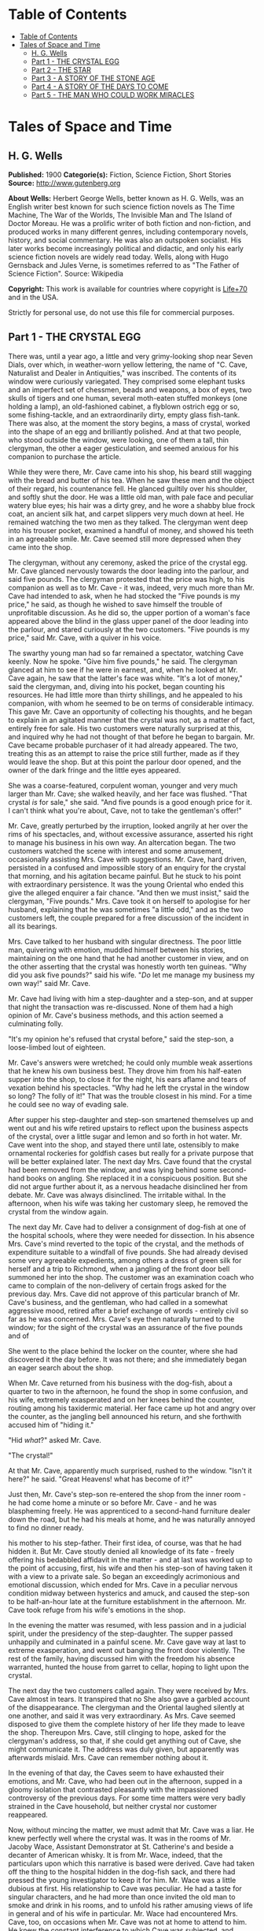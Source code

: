 * Table of Contents
  :PROPERTIES:
  :TOC:      :include all :depth 2
  :END:
:CONTENTS:
- [[#table-of-contents][Table of Contents]]
- [[#tales-of-space-and-time][Tales of Space and Time]]
  - [[#h-g-wells][H. G. Wells]]
  - [[#part-1---the-crystal-egg][Part 1 - THE CRYSTAL EGG]]
  - [[#part-2---the-star][Part 2 - THE STAR]]
  - [[#part-3---a-story-of-the-stone-age][Part 3 - A STORY OF THE STONE AGE]]
  - [[#part-4---a-story-of-the-days-to-come][Part 4 - A STORY OF THE DAYS TO COME]]
  - [[#part-5---the-man-who-could-work-miracles][Part 5 - THE MAN WHO COULD WORK MIRACLES]]
:END:
* Tales of Space and Time
** H. G. Wells
   *Published:* 1900
   *Categorie(s):* Fiction, Science Fiction, Short Stories
   *Source:* http://www.gutenberg.org

   *About Wells:*
   Herbert George Wells, better known as H. G. Wells, was an English writer best known for such science fiction novels as
   The Time Machine, The War of the Worlds, The Invisible Man and The Island of Doctor Moreau. He was a prolific writer of
   both fiction and non-fiction, and produced works in many different genres, including contemporary novels, history, and
   social commentary. He was also an outspoken socialist. His later works become increasingly political and didactic, and
   only his early science fiction novels are widely read today. Wells, along with Hugo Gernsback and Jules Verne, is
   sometimes referred to as "The Father of Science Fiction". Source: Wikipedia

   *Copyright:* This work is available for countries where copyright is [[http://en.wikisource.org/wiki/Help:Public_domain#Copyright_terms_by_country][Life+70]] and in the USA.

   Strictly for personal use, do not use this file for commercial purposes.

** Part 1 - THE CRYSTAL EGG

   There was, until a year ago, a little and very grimy-looking shop near Seven Dials, over which, in weather-worn yellow
   lettering, the name of "C. Cave, Naturalist and Dealer in Antiquities," was inscribed. The contents of its window were
   curiously variegated. They comprised some elephant tusks and an imperfect set of chessmen, beads and weapons, a box of
   eyes, two skulls of tigers and one human, several moth-eaten stuffed monkeys (one holding a lamp), an old-fashioned
   cabinet, a flyblown ostrich egg or so, some fishing-tackle, and an extraordinarily dirty, empty glass fish-tank. There
   was also, at the moment the story begins, a mass of crystal, worked into the shape of an egg and brilliantly polished.
   And at that two people, who stood outside the window, were looking, one of them a tall, thin clergyman, the other a
   eager gesticulation, and seemed anxious for his companion to purchase the article.

   While they were there, Mr. Cave came into his shop, his beard still wagging with the bread and butter of his tea. When
   he saw these men and the object of their regard, his countenance fell. He glanced guiltily over his shoulder, and softly
   shut the door. He was a little old man, with pale face and peculiar watery blue eyes; his hair was a dirty grey, and he
   wore a shabby blue frock coat, an ancient silk hat, and carpet slippers very much down at heel. He remained watching the
   two men as they talked. The clergyman went deep into his trouser pocket, examined a handful of money, and showed his
   teeth in an agreeable smile. Mr. Cave seemed still more depressed when they came into the shop.

   The clergyman, without any ceremony, asked the price of the crystal egg. Mr. Cave glanced nervously towards the door
   leading into the parlour, and said five pounds. The clergyman protested that the price was high, to his companion as
   well as to Mr. Cave - it was, indeed, very much more than Mr. Cave had intended to ask, when he had stocked the
   "Five pounds is my price," he said, as though he wished to save himself the trouble of unprofitable discussion. As he
   did so, the upper portion of a woman's face appeared above the blind in the glass upper panel of the door leading into
   the parlour, and stared curiously at the two customers. "Five pounds is my price," said Mr. Cave, with a quiver in his
   voice.

   The swarthy young man had so far remained a spectator, watching Cave keenly. Now he spoke. "Give him five pounds," he
   said. The clergyman glanced at him to see if he were in earnest, and, when he looked at Mr. Cave again, he saw that the
   latter's face was white. "It's a lot of money," said the clergyman, and, diving into his pocket, began counting his
   resources. He had little more than thirty shillings, and he appealed to his companion, with whom he seemed to be on
   terms of considerable intimacy. This gave Mr. Cave an opportunity of collecting his thoughts, and he began to explain in
   an agitated manner that the crystal was not, as a matter of fact, entirely free for sale. His two customers were
   naturally surprised at this, and inquired why he had not thought of that before he began to bargain. Mr. Cave became
   probable purchaser of it had already appeared. The two, treating this as an attempt to raise the price still further,
   made as if they would leave the shop. But at this point the parlour door opened, and the owner of the dark fringe and
   the little eyes appeared.

   She was a coarse-featured, corpulent woman, younger and very much larger than Mr. Cave; she walked heavily, and her face
   was flushed. "That crystal /is/ for sale," she said. "And five pounds is a good enough price for it. I can't think what
   you're about, Cave, not to take the gentleman's offer!"

   Mr. Cave, greatly perturbed by the irruption, looked angrily at her over the rims of his spectacles, and, without
   excessive assurance, asserted his right to manage his business in his own way. An altercation began. The two customers
   watched the scene with interest and some amusement, occasionally assisting Mrs. Cave with suggestions. Mr. Cave, hard
   driven, persisted in a confused and impossible story of an enquiry for the crystal that morning, and his agitation
   became painful. But he stuck to his point with extraordinary persistence. It was the young Oriental who ended this
   give the alleged enquirer a fair chance. "And then we must insist," said the clergyman, "Five pounds." Mrs. Cave took it
   on herself to apologise for her husband, explaining that he was sometimes "a little odd," and as the two customers left,
   the couple prepared for a free discussion of the incident in all its bearings.

   Mrs. Cave talked to her husband with singular directness. The poor little man, quivering with emotion, muddled himself
   between his stories, maintaining on the one hand that he had another customer in view, and on the other asserting that
   the crystal was honestly worth ten guineas. "Why did you ask five pounds?" said his wife. "/Do/ let me manage my
   business my own way!" said Mr. Cave.

   Mr. Cave had living with him a step-daughter and a step-son, and at supper that night the transaction was re-discussed.
   None of them had a high opinion of Mr. Cave's business methods, and this action seemed a culminating folly.

   "It's my opinion he's refused that crystal before," said the step-son, a loose-limbed lout of eighteen.


   Mr. Cave's answers were wretched; he could only mumble weak assertions that he knew his own business best. They drove
   him from his half-eaten supper into the shop, to close it for the night, his ears aflame and tears of vexation behind
   his spectacles. "Why had he left the crystal in the window so long? The folly of it!" That was the trouble closest in
   his mind. For a time he could see no way of evading sale.

   After supper his step-daughter and step-son smartened themselves up and went out and his wife retired upstairs to
   reflect upon the business aspects of the crystal, over a little sugar and lemon and so forth in hot water. Mr. Cave went
   into the shop, and stayed there until late, ostensibly to make ornamental rockeries for goldfish cases but really for a
   private purpose that will be better explained later. The next day Mrs. Cave found that the crystal had been removed from
   the window, and was lying behind some second-hand books on angling. She replaced it in a conspicuous position. But she
   did not argue further about it, as a nervous headache disinclined her from debate. Mr. Cave was always disinclined. The
   irritable withal. In the afternoon, when his wife was taking her customary sleep, he removed the crystal from the window
   again.

   The next day Mr. Cave had to deliver a consignment of dog-fish at one of the hospital schools, where they were needed
   for dissection. In his absence Mrs. Cave's mind reverted to the topic of the crystal, and the methods of expenditure
   suitable to a windfall of five pounds. She had already devised some very agreeable expedients, among others a dress of
   green silk for herself and a trip to Richmond, when a jangling of the front door bell summoned her into the shop. The
   customer was an examination coach who came to complain of the non-delivery of certain frogs asked for the previous day.
   Mrs. Cave did not approve of this particular branch of Mr. Cave's business, and the gentleman, who had called in a
   somewhat aggressive mood, retired after a brief exchange of words - entirely civil so far as he was concerned. Mrs.
   Cave's eye then naturally turned to the window; for the sight of the crystal was an assurance of the five pounds and of

   She went to the place behind the locker on the counter, where she had discovered it the day before. It was not there;
   and she immediately began an eager search about the shop.

   When Mr. Cave returned from his business with the dog-fish, about a quarter to two in the afternoon, he found the shop
   in some confusion, and his wife, extremely exasperated and on her knees behind the counter, routing among his taxidermic
   material. Her face came up hot and angry over the counter, as the jangling bell announced his return, and she forthwith
   accused him of "hiding it."

   "Hid /what/?" asked Mr. Cave.

   "The crystal!"

   At that Mr. Cave, apparently much surprised, rushed to the window. "Isn't it here?" he said. "Great Heavens! what has
   become of it?"

   Just then, Mr. Cave's step-son re-entered the shop from the inner room - he had come home a minute or so before Mr.
   Cave - and he was blaspheming freely. He was apprenticed to a second-hand furniture dealer down the road, but he had his
   meals at home, and he was naturally annoyed to find no dinner ready.

   his mother to his step-father. Their first idea, of course, was that he had hidden it. But Mr. Cave stoutly denied all
   knowledge of its fate - freely offering his bedabbled affidavit in the matter - and at last was worked up to the point
   of accusing, first, his wife and then his step-son of having taken it with a view to a private sale. So began an
   exceedingly acrimonious and emotional discussion, which ended for Mrs. Cave in a peculiar nervous condition midway
   between hysterics and amuck, and caused the step-son to be half-an-hour late at the furniture establishment in the
   afternoon. Mr. Cave took refuge from his wife's emotions in the shop.

   In the evening the matter was resumed, with less passion and in a judicial spirit, under the presidency of the
   step-daughter. The supper passed unhappily and culminated in a painful scene. Mr. Cave gave way at last to extreme
   exasperation, and went out banging the front door violently. The rest of the family, having discussed him with the
   freedom his absence warranted, hunted the house from garret to cellar, hoping to light upon the crystal.

   The next day the two customers called again. They were received by Mrs. Cave almost in tears. It transpired that no
   She also gave a garbled account of the disappearance. The clergyman and the Oriental laughed silently at one another,
   and said it was very extraordinary. As Mrs. Cave seemed disposed to give them the complete history of her life they made
   to leave the shop. Thereupon Mrs. Cave, still clinging to hope, asked for the clergyman's address, so that, if she could
   get anything out of Cave, she might communicate it. The address was duly given, but apparently was afterwards mislaid.
   Mrs. Cave can remember nothing about it.

   In the evening of that day, the Caves seem to have exhausted their emotions, and Mr. Cave, who had been out in the
   afternoon, supped in a gloomy isolation that contrasted pleasantly with the impassioned controversy of the previous
   days. For some time matters were very badly strained in the Cave household, but neither crystal nor customer reappeared.

   Now, without mincing the matter, we must admit that Mr. Cave was a liar. He knew perfectly well where the crystal was.
   It was in the rooms of Mr. Jacoby Wace, Assistant Demonstrator at St. Catherine's
   and beside a decanter of American whisky. It is from Mr. Wace, indeed, that the particulars upon which this narrative is
   based were derived. Cave had taken off the thing to the hospital hidden in the dog-fish sack, and there had pressed the
   young investigator to keep it for him. Mr. Wace was a little dubious at first. His relationship to Cave was peculiar. He
   had a taste for singular characters, and he had more than once invited the old man to smoke and drink in his rooms, and
   to unfold his rather amusing views of life in general and of his wife in particular. Mr. Wace had encountered Mrs. Cave,
   too, on occasions when Mr. Cave was not at home to attend to him. He knew the constant interference to which Cave was
   subjected, and having weighed the story judicially, he decided to give the crystal a refuge. Mr. Cave promised to
   explain the reasons for his remarkable affection for the crystal more fully on a later occasion, but he spoke distinctly
   of seeing visions therein. He called on Mr. Wace the same evening.

   He told a complicated story. The crystal he said had come into his possession with other oddments at the forced sale of
   ten shillings. It had hung upon his hands at that price for some months, and he was thinking of "reducing the figure,"
   when he made a singular discovery.

   At that time his health was very bad - and it must be borne in mind that, throughout all this experience, his physical
   condition was one of ebb - and he was in considerable distress by reason of the negligence, the positive ill-treatment
   even, he received from his wife and step-children. His wife was vain, extravagant, unfeeling, and had a growing taste
   for private drinking; his step-daughter was mean and over-reaching; and his step-son had conceived a violent dislike for
   him, and lost no chance of showing it. The requirements of his business pressed heavily upon him, and Mr. Wace does not
   think that he was altogether free from occasional intemperance. He had begun life in a comfortable position, he was a
   man of fair education, and he suffered, for weeks at a stretch, from melancholia and insomnia. Afraid to disturb his
   family, he would slip quietly from his wife's side, when his thoughts became intolerable, and wander about the house.

   The dirty little place was impenetrably black except in one spot, where he perceived an unusual glow of light.
   Approaching this, he discovered it to be the crystal egg, which was standing on the corner of the counter towards the
   window. A thin ray smote through a crack in the shutters, impinged upon the object, and seemed as it were to fill its
   entire interior.

   It occurred to Mr. Cave that this was not in accordance with the laws of optics as he had known them in his younger
   days. He could understand the rays being refracted by the crystal and coming to a focus in its interior, but this
   diffusion jarred with his physical conceptions. He approached the crystal nearly, peering into it and round it, with a
   transient revival of the scientific curiosity that in his youth had determined his choice of a calling. He was surprised
   to find the light not steady, but writhing within the substance of the egg, as though that object was a hollow sphere of
   some luminous vapour. In moving about to get different points of view, he suddenly found that he had come between it and
   of the light ray and carried it to the darkest part of the shop. It remained bright for some four or five minutes, when
   it slowly faded and went out. He placed it in the thin streak of daylight, and its luminousness was almost immediately
   restored.

   So far, at least, Mr. Wace was able to verify the remarkable story of Mr. Cave. He has himself repeatedly held this
   crystal in a ray of light (which had to be of a less diameter than one millimetre). And in a perfect darkness, such as
   could be produced by velvet wrapping, the crystal did undoubtedly appear very faintly phosphorescent. It would seem,
   however, that the luminousness was of some exceptional sort, and not equally visible to all eyes; for Mr.
   Harbinger - whose name will be familiar to the scientific reader in connection with the Pasteur Institute - was quite
   unable to see any light whatever. And Mr. Wace's own capacity for its appreciation was out of comparison inferior to
   that of Mr. Cave's. Even with Mr. Cave the power varied very considerably: his vision was most vivid during states of
   extreme weakness and fatigue.

   it says more for his loneliness of soul than a volume of pathetic writing could do, that he told no human being of his
   curious observations. He seems to have been living in such an atmosphere of petty spite that to admit the existence of a
   pleasure would have been to risk the loss of it. He found that as the dawn advanced, and the amount of diffused light
   increased, the crystal became to all appearance non-luminous. And for some time he was unable to see anything in it,
   except at night-time, in dark corners of the shop.

   But the use of an old velvet cloth, which he used as a background for a collection of minerals, occurred to him, and by
   doubling this, and putting it over his head and hands, he was able to get a sight of the luminous movement within the
   crystal even in the daytime. He was very cautious lest he should be thus discovered by his wife, and he practised this
   occupation only in the afternoons, while she was asleep upstairs, and then circumspectly in a hollow under the counter.
   And one day, turning the crystal about in his hands, he saw something. It came and went like a flash, but it gave him
   the impression that the object had for a moment opened to him the view of a wide and spacious and strange country; and,

   Now, it would be tedious and unnecessary to state all the phases of Mr. Cave's discovery from this point. Suffice that
   the effect was this: the crystal, being peered into at an angle of about 137 degrees from the direction of the
   illuminating ray, gave a clear and consistent picture of a wide and peculiar countryside. It was not dream-like at all:
   it produced a definite impression of reality, and the better the light the more real and solid it seemed. It was a
   moving picture: that is to say, certain objects moved in it, but slowly in an orderly manner like real things, and,
   according as the direction of the lighting and vision changed, the picture changed also. It must, indeed, have been like
   looking through an oval glass at a view, and turning the glass about to get at different aspects.

   Mr. Cave's statements, Mr. Wace assures me, were extremely circumstantial, and entirely free from any of that emotional
   quality that taints hallucinatory impressions. But it must be remembered that all the efforts of Mr. Wace to see any
   similar clarity in the faint opalescence of the crystal were wholly unsuccessful, try as he would. The difference
   that what was a view to Mr. Cave was a mere blurred nebulosity to Mr. Wace.

   The view, as Mr. Cave described it, was invariably of an extensive plain, and he seemed always to be looking at it from
   a considerable height, as if from a tower or a mast. To the east and to the west the plain was bounded at a remote
   distance by vast reddish cliffs, which reminded him of those he had seen in some picture; but what the picture was Mr.
   Wace was unable to ascertain. These cliffs passed north and south - he could tell the points of the compass by the stars
   that were visible of a night - receding in an almost illimitable perspective and fading into the mists of the distance
   before they met. He was nearer the eastern set of cliffs, on the occasion of his first vision the sun was rising over
   them, and black against the sunlight and pale against their shadow appeared a multitude of soaring forms that Mr. Cave
   regarded as birds. A vast range of buildings spread below him; he seemed to be looking down upon them; and, as they
   approached the blurred and refracted edge of the picture, they became indistinct. There were also trees curious in
   And something great and brilliantly coloured flew across the picture. But the first time Mr. Cave saw these pictures he
   saw only in flashes, his hands shook, his head moved, the vision came and went, and grew foggy and indistinct. And at
   first he had the greatest difficulty in finding the picture again once the direction of it was lost.

   His next clear vision, which came about a week after the first, the interval having yielded nothing but tantalising
   glimpses and some useful experience, showed him the view down the length of the valley. The view was different, but he
   had a curious persuasion, which his subsequent observations abundantly confirmed, that he was regarding this strange
   world from exactly the same spot, although he was looking in a different direction. The long façade of the great
   building, whose roof he had looked down upon before, was now receding in perspective. He recognised the roof. In the
   front of the façade was a terrace of massive proportions and extraordinary length, and down the middle of the terrace,
   at certain intervals, stood huge but very graceful masts, bearing small shiny objects which reflected the setting sun.
   describing the scene to Mr. Wace. The terrace overhung a thicket of the most luxuriant and graceful vegetation, and
   beyond this was a wide grassy lawn on which certain broad creatures, in form like beetles but enormously larger,
   reposed. Beyond this again was a richly decorated causeway of pinkish stone; and beyond that, and lined with
   dense /red/ weeds, and passing up the valley exactly parallel with the distant cliffs, was a broad and mirror-like
   expanse of water. The air seemed full of squadrons of great birds, manœuvring in stately curves; and across the river
   was a multitude of splendid buildings, richly coloured and glittering with metallic tracery and facets, among a forest
   of moss-like and lichenous trees. And suddenly something flapped repeatedly across the vision, like the fluttering of a
   jewelled fan or the beating of a wing, and a face, or rather the upper part of a face with very large eyes, came as it
   were close to his own and as if on the other side of the crystal. Mr. Cave was so startled and so impressed by the
   absolute reality of these eyes, that he drew his head back from the crystal to look behind it. He had become so absorbed
   with its familiar odour of methyl, mustiness, and decay. And, as he blinked about him, the glowing crystal faded, and
   went out.

   Such were the first general impressions of Mr. Cave. The story is curiously direct and circumstantial. From the outset,
   when the valley first flashed momentarily on his senses, his imagination was strangely affected, and, as he began to
   appreciate the details of the scene he saw, his wonder rose to the point of a passion. He went about his business
   listless and distraught, thinking only of the time when he should be able to return to his watching. And then a few
   weeks after his first sight of the valley came the two customers, the stress and excitement of their offer, and the
   narrow escape of the crystal from sale, as I have already told.

   Now, while the thing was Mr. Cave's secret, it remained a mere wonder, a thing to creep to covertly and peep at, as a
   child might peep upon a forbidden garden. But Mr. Wace has, for a young scientific investigator, a particularly lucid
   and consecutive habit of mind. Directly the crystal and its story came to him, and he had satisfied himself, by seeing
   statements, he proceeded to develop the matter systematically. Mr. Cave was only too eager to come and feast his eyes on
   this wonderland he saw, and he came every night from half-past eight until half-past ten, and sometimes, in Mr. Wace's
   absence, during the day. On Sunday afternoons, also, he came. From the outset Mr. Wace made copious notes, and it was
   due to his scientific method that the relation between the direction from which the initiating ray entered the crystal
   and the orientation of the picture were proved. And, by covering the crystal in a box perforated only with a small
   aperture to admit the exciting ray, and by substituting black holland for his buff blinds, he greatly improved the
   conditions of the observations; so that in a little while they were able to survey the valley in any direction they
   desired.

   So having cleared the way, we may give a brief account of this visionary world within the crystal. The things were in
   all cases seen by Mr. Cave, and the method of working was invariably for him to watch the crystal and report what he
   saw, while Mr. Wace (who as a science student had learnt the trick of writing in the dark) wrote a brief note of his
   light turned on. Mr. Wace asked questions, and suggested observations to clear up difficult points. Nothing, indeed,
   could have been less visionary and more matter-of-fact.

   The attention of Mr. Cave had been speedily directed to the bird-like creatures he had seen so abundantly present in
   each of his earlier visions. His first impression was soon corrected, and he considered for a time that they might
   represent a diurnal species of bat. Then he thought, grotesquely enough, that they might be cherubs. Their heads were
   round, and curiously human, and it was the eyes of one of them that had so startled him on his second observation. They
   had broad, silvery wings, not feathered, but glistening almost as brilliantly as new-killed fish and with the same
   subtle play of colour, and these wings were not built on the plan of bird-wing or bat, Mr. Wace learned, but supported
   by curved ribs radiating from the body. (A sort of butterfly wing with curved ribs seems best to express their
   appearance.) The body was small, but fitted with two bunches of prehensile organs, like long tentacles, immediately
   under the mouth. Incredible as it appeared to Mr. Wace, the persuasion at last became irresistible, that it
   made the broad valley so splendid. And Mr. Cave perceived that the buildings, with other peculiarities, had no doors,
   but that the great circular windows, which opened freely, gave the creatures egress and entrance. They would alight upon
   their tentacles, fold their wings to a smallness almost rod-like, and hop into the interior. But among them was a
   multitude of smaller-winged creatures, like great dragon-flies and moths and flying beetles, and across the greensward
   brilliantly-coloured gigantic ground-beetles crawled lazily to and fro. Moreover, on the causeways and terraces,
   large-headed creatures similar to the greater winged flies, but wingless, were visible, hopping busily upon their
   hand-like tangle of tentacles.

   Allusion has already been made to the glittering objects upon masts that stood upon the terrace of the nearer building.
   It dawned upon Mr. Cave, after regarding one of these masts very fixedly on one particularly vivid day, that the
   glittering object there was a crystal exactly like that into which he peered. And a still more careful scrutiny

   Occasionally one of the large flying creatures would flutter up to one, and, folding its wings and coiling a number of
   its tentacles about the mast, would regard the crystal fixedly for a space, - sometimes for as long as fifteen minutes.
   And a series of observations, made at the suggestion of Mr. Wace, convinced both watchers that, so far as this visionary
   world was concerned, the crystal into which they peered actually stood at the summit of the endmost mast on the terrace,
   and that on one occasion at least one of these inhabitants of this other world had looked into Mr. Cave's face while he
   was making these observations.

   So much for the essential facts of this very singular story. Unless we dismiss it all as the ingenious fabrication of
   Mr. Wace, we have to believe one of two things: either that Mr. Cave's crystal was in two worlds at once, and that,
   while it was carried about in one, it remained stationary in the other, which seems altogether absurd; or else that it
   had some peculiar relation of sympathy with another and exactly similar crystal in this other world, so that what was
   observer in the corresponding crystal in the other world; and /vice versa/. At present, indeed, we do not know of any
   way in which two crystals could so come /en rapport/, but nowadays we know enough to understand that the thing is not
   altogether impossible. This view of the crystals as /en rapport/ was the supposition that occurred to Mr. Wace, and to
   me at least it seems extremely plausible... .

   And where was this other world? On this, also, the alert intelligence of Mr. Wace speedily threw light. After sunset,
   the sky darkened rapidly - there was a very brief twilight interval indeed - and the stars shone out. They were
   recognisably the same as those we see, arranged in the same constellations. Mr. Cave recognised the Bear, the Pleiades,
   Aldebaran, and Sirius: so that the other world must be somewhere in the solar system, and, at the utmost, only a few
   hundreds of millions of miles from our own. Following up this clue, Mr. Wace learned that the midnight sky was a darker
   blue even than our midwinter sky, and that the sun seemed a little smaller. /And there were two small moons!/ "like our
   moon but smaller, and quite differently marked" one of which moved so rapidly that its motion
   they rose: that is, every time they revolved they were eclipsed because they were so near their primary planet. And all
   this answers quite completely, although Mr. Cave did not know it, to what must be the condition of things on Mars.

   Indeed, it seems an exceedingly plausible conclusion that peering into this crystal Mr. Cave did actually see the planet
   Mars and its inhabitants. And, if that be the case, then the evening star that shone so brilliantly in the sky of that
   distant vision, was neither more nor less than our own familiar earth.

   For a time the Martians - if they were Martians - do not seem to have known of Mr. Cave's inspection. Once or twice one
   would come to peer, and go away very shortly to some other mast, as though the vision was unsatisfactory. During this
   time Mr. Cave was able to watch the proceedings of these winged people without being disturbed by their attentions, and,
   although his report is necessarily vague and fragmentary, it is nevertheless very suggestive. Imagine the impression of
   humanity a Martian observer would get who, after a difficult process of preparation and with
   Church for stretches, at longest, of four minutes at a time. Mr. Cave was unable to ascertain if the winged Martians
   were the same as the Martians who hopped about the causeways and terraces, and if the latter could put on wings at will.
   He several times saw certain clumsy bipeds, dimly suggestive of apes, white and partially translucent, feeding among
   certain of the lichenous trees, and once some of these fled before one of the hopping, round-headed Martians. The latter
   caught one in its tentacles, and then the picture faded suddenly and left Mr. Cave most tantalisingly in the dark. On
   another occasion a vast thing, that Mr. Cave thought at first was some gigantic insect, appeared advancing along the
   causeway beside the canal with extraordinary rapidity. As this drew nearer Mr. Cave perceived that it was a mechanism of
   shining metals and of extraordinary complexity. And then, when he looked again, it had passed out of sight.

   After a time Mr. Wace aspired to attract the attention of the Martians, and the next time that the strange eyes of one
   of them appeared close to the crystal Mr. Cave cried out and sprang away, and they immediately turned
   Cave examined the crystal again the Martian had departed.

   Thus far these observations had progressed in early November, and then Mr. Cave, feeling that the suspicions of his
   family about the crystal were allayed, began to take it to and fro with him in order that, as occasion arose in the
   daytime or night, he might comfort himself with what was fast becoming the most real thing in his existence.

   In December Mr. Wace's work in connection with a forthcoming examination became heavy, the sittings were reluctantly
   suspended for a week, and for ten or eleven days - he is not quite sure which - he saw nothing of Cave. He then grew
   anxious to resume these investigations, and, the stress of his seasonal labours being abated, he went down to Seven
   Dials. At the corner he noticed a shutter before a bird fancier's window, and then another at a cobbler's. Mr. Cave's
   shop was closed.

   He rapped and the door was opened by the step-son in black. He at once called Mrs. Cave, who was, Mr. Wace could not but
   surprise Mr. Wace learnt that Cave was dead and already buried. She was in tears, and her voice was a little thick. She
   had just returned from Highgate. Her mind seemed occupied with her own prospects and the honourable details of the
   obsequies, but Mr. Wace was at last able to learn the particulars of Cave's death. He had been found dead in his shop in
   the early morning, the day after his last visit to Mr. Wace, and the crystal had been clasped in his stone-cold hands.
   His face was smiling, said Mrs. Cave, and the velvet cloth from the minerals lay on the floor at his feet. He must have
   been dead five or six hours when he was found.

   This came as a great shock to Wace, and he began to reproach himself bitterly for having neglected the plain symptoms of
   the old man's ill-health. But his chief thought was of the crystal. He approached that topic in a gingerly manner,
   because he knew Mrs. Cave's peculiarities. He was dumbfoundered to learn that it was sold.

   Mrs. Cave's first impulse, directly Cave's body had been taken upstairs, had been to write to the mad clergyman who had
   offered five pounds for the crystal, informing him of its recovery; but after a violent hunt in which
   means required to mourn and bury Cave in the elaborate style the dignity of an old Seven Dials inhabitant demands, they
   had appealed to a friendly fellow-tradesman in Great Portland Street. He had very kindly taken over a portion of the
   stock at a valuation. The valuation was his own and the crystal egg was included in one of the lots. Mr. Wace, after a
   few suitable consolatory observations, a little off-handedly proffered perhaps, hurried at once to Great Portland
   Street. But there he learned that the crystal egg had already been sold to a tall, dark man in grey. And there the
   material facts in this curious, and to me at least very suggestive, story come abruptly to an end. The Great Portland
   Street dealer did not know who the tall dark man in grey was, nor had he observed him with sufficient attention to
   describe him minutely. He did not even know which way this person had gone after leaving the shop. For a time Mr. Wace
   remained in the shop, trying the dealer's patience with hopeless questions, venting his own exasperation. And at last,
   realising abruptly that the whole thing had passed out of his hands, had vanished like a vision of the night, he
   visible upon his untidy table.

   His annoyance and disappointment were naturally very great. He made a second call (equally ineffectual) upon the Great
   Portland Street dealer, and he resorted to advertisements in such periodicals as were likely to come into the hands of
   a /bric-a-brac/ collector. He also wrote letters to /The Daily Chronicle/ and /Nature/, but both those periodicals,
   suspecting a hoax, asked him to reconsider his action before they printed, and he was advised that such a strange story,
   unfortunately so bare of supporting evidence, might imperil his reputation as an investigator. Moreover, the calls of
   his proper work were urgent. So that after a month or so, save for an occasional reminder to certain dealers, he had
   reluctantly to abandon the quest for the crystal egg, and from that day to this it remains undiscovered. Occasionally,
   however, he tells me, and I can quite believe him, he has bursts of zeal, in which he abandons his more urgent
   occupation and resumes the search.

   Whether or not it will remain lost for ever, with the material and origin of it, are things equally speculative at the
   Wace to have reached him through the dealers. He has been able to discover Mr. Cave's clergyman and "Oriental" - no
   other than the Rev. James Parker and the young Prince of Bosso-Kuni in Java. I am obliged to them for certain
   particulars. The object of the Prince was simply curiosity - and extravagance. He was so eager to buy, because Cave was
   so oddly reluctant to sell. It is just as possible that the buyer in the second instance was simply a casual purchaser
   and not a collector at all, and the crystal egg, for all I know, may at the present moment be within a mile of me,
   decorating a drawing-room or serving as a paper-weight - its remarkable functions all unknown. Indeed, it is partly with
   the idea of such a possibility that I have thrown this narrative into a form that will give it a chance of being read by
   the ordinary consumer of fiction.

   My own ideas in the matter are practically identical with those of Mr. Wace. I believe the crystal on the mast in Mars
   and the crystal egg of Mr. Cave's to be in some physical, but at present quite inexplicable, way /en rapport/, and we
   both believe further that the terrestrial crystal must have been - possibly at some
   affairs. Possibly the fellows to the crystals in the other masts are also on our globe. No theory of hallucination
   suffices for the facts.

** Part 2 - THE STAR

   It was on the first day of the new year that the announcement was made, almost simultaneously from three observatories,
   that the motion of the planet Neptune, the outermost of all the planets that wheel about the sun, had become very
   erratic. Ogilvy had already called attention to a suspected retardation in its velocity in December. Such a piece of
   news was scarcely calculated to interest a world the greater portion of whose inhabitants were unaware of the existence
   of the planet Neptune, nor outside the astronomical profession did the subsequent discovery of a faint remote speck of
   light in the region of the perturbed planet cause any very great excitement. Scientific people, however, found the
   intelligence remarkable enough, even before it became known that the new body was rapidly growing larger and brighter,
   that its motion was quite different from the orderly progress of the planets, and that the deflection of Neptune and

   Few people without a training in science can realise the huge isolation of the solar system. The sun with its specks of
   planets, its dust of planetoids, and its impalpable comets, swims in a vacant immensity that almost defeats the
   imagination. Beyond the orbit of Neptune there is space, vacant so far as human observation has penetrated, without
   warmth or light or sound, blank emptiness, for twenty million times a million miles. That is the smallest estimate of
   the distance to be traversed before the very nearest of the stars is attained. And, saving a few comets more
   unsubstantial than the thinnest flame, no matter had ever to human knowledge crossed this gulf of space, until early in
   the twentieth century this strange wanderer appeared. A vast mass of matter it was, bulky, heavy, rushing without
   warning out of the black mystery of the sky into the radiance of the sun. By the second day it was clearly visible to
   any decent instrument, as a speck with a barely sensible diameter, in the constellation Leo near Regulus. In a little
   while an opera glass could attain it.

   first time of the real importance of this unusual apparition in the heavens. "A Planetary Collision," one London paper
   headed the news, and proclaimed Duchaine's opinion that this strange new planet would probably collide with Neptune. The
   leader writers enlarged upon the topic. So that in most of the capitals of the world, on January 3rd, there was an
   expectation, however vague of some imminent phenomenon in the sky; and as the night followed the sunset round the globe,
   thousands of men turned their eyes skyward to see - the old familiar stars just as they had always been.

   Until it was dawn in London and Pollux setting and the stars overhead grown pale. The Winter's dawn it was, a sickly
   filtering accumulation of daylight, and the light of gas and candles shone yellow in the windows to show where people
   were astir. But the yawning policeman saw the thing, the busy crowds in the markets stopped agape, workmen going to
   their work betimes, milkmen, the drivers of news-carts, dissipation going home jaded and pale, homeless wanderers,
   sentinels on their beats, and in the country, labourers trudging afield, poachers slinking home, all over the dusky
   star, come suddenly into the westward sky!

   Brighter it was than any star in our skies; brighter than the evening star at its brightest. It still glowed out white
   and large, no mere twinkling spot of light, but a small round clear shining disc, an hour after the day had come. And
   where science has not reached, men stared and feared, telling one another of the wars and pestilences that are
   foreshadowed by these fiery signs in the Heavens. Sturdy Boers, dusky Hottentots, Gold Coast negroes, Frenchmen,
   Spaniards, Portuguese, stood in the warmth of the sunrise watching the setting of this strange new star.

   And in a hundred observatories there had been suppressed excitement, rising almost to shouting pitch, as the two remote
   bodies had rushed together, and a hurrying to and fro, to gather photographic apparatus and spectroscope, and this
   appliance and that, to record this novel astonishing sight, the destruction of a world. For it was a world, a sister
   planet of our earth, far greater than our earth indeed, that had so suddenly flashed into flaming death. Neptune it was,
   had been struck, fairly and squarely, by the strange planet from outer space and the heat of the concussion had
   day, two hours before the dawn, went the pallid great white star, fading only as it sank westward and the sun mounted
   above it. Everywhere men marvelled at it, but of all those who saw it none could have marvelled more than those sailors,
   habitual watchers of the stars, who far away at sea had heard nothing of its advent and saw it now rise like a pigmy
   moon and climb zenithward and hang overhead and sink westward with the passing of the night.

   And when next it rose over Europe everywhere were crowds of watchers on hilly slopes, on house-roofs, in open spaces,
   staring eastward for the rising of the great new star. It rose with a white glow in front of it, like the glare of a
   white fire, and those who had seen it come into existence the night before cried out at the sight of it. "It is larger,"
   they cried. "It is brighter!" And, indeed the moon a quarter full and sinking in the west was in its apparent size
   beyond comparison, but scarcely in all its breadth had it as much brightness now as the little circle of the strange new
   star.

   "It is brighter!" cried the people clustering in the streets. But in the dim observatories

   And voice after voice repeated, "It is nearer," and the clicking telegraph took that up, and it trembled along telephone
   wires, and in a thousand cities grimy compositors fingered the type. "It is nearer." Men writing in offices, struck with
   a strange realisation, flung down their pens, men talking in a thousand places suddenly came upon a grotesque
   possibility in those words, "It is nearer." It hurried along awakening streets, it was shouted down the frost-stilled
   ways of quiet villages, men who had read these things from the throbbing tape stood in yellow-lit doorways shouting the
   news to the passers-by. "It is nearer." Pretty women, flushed and glittering, heard the news told jestingly between the
   dances, and feigned an intelligent interest they did not feel. "Nearer! Indeed. How curious! How very, very clever
   people must be to find out things like that!"

   Lonely tramps faring through the wintry night murmured those words to comfort themselves - looking skyward. "It has need
   to be nearer, for the night's as cold as charity. Don't seem much warmth from it if it /is/ nearer, all the

   "What is a new star to me?" cried the weeping woman kneeling beside her dead.

   The schoolboy, rising early for his examination work, puzzled it out for himself - with the great white star, shining
   broad and bright through the frost-flowers of his window. "Centrifugal, centripetal," he said, with his chin on his
   fist. "Stop a planet in its flight, rob it of its centrifugal force, what then? Centripetal has it, and down it falls
   into the sun! And this - !"

   "Do /we/ come in the way? I wonder - "

   The light of that day went the way of its brethren, and with the later watches of the frosty darkness rose the strange
   star again. And it was now so bright that the waxing moon seemed but a pale yellow ghost of itself, hanging huge in the
   sunset. In a South African city a great man had married, and the streets were alight to welcome his return with his
   bride. "Even the skies have illuminated," said the flatterer. Under Capricorn, two negro lovers, daring the wild beasts
   and evil spirits, for love of one another, crouched together in a cane brake where the fire-flies hovered. "That is our
   star," they whispered, and felt strangely comforted by the sweet brilliance of its light.

   were already finished. In a small white phial there still remained a little of the drug that had kept him awake and
   active for four long nights. Each day, serene, explicit, patient as ever, he had given his lecture to his students, and
   then had come back at once to this momentous calculation. His face was grave, a little drawn and hectic from his drugged
   activity. For some time he seemed lost in thought. Then he went to the window, and the blind went up with a click. Half
   way up the sky, over the clustering roofs, chimneys and steeples of the city, hung the star.

   He looked at it as one might look into the eyes of a brave enemy. "You may kill me," he said after a silence. "But I can
   hold you - and all the universe for that matter - in the grip of this little brain. I would not change. Even now."

   He looked at the little phial. "There will be no need of sleep again," he said. The next day at noon, punctual to the
   minute, he entered his lecture theatre, put his hat on the end of the table as his habit was, and carefully selected a
   large piece of chalk. It was a joke among his students that he could not lecture without that piece of chalk to fumble
   looked under his grey eyebrows at the rising tiers of young fresh faces, and spoke with his accustomed studied
   commonness of phrasing. "Circumstances have arisen - circumstances beyond my control," he said and paused, "which will
   debar me from completing the course I had designed. It would seem, gentlemen, if I may put the thing clearly and
   briefly, that - Man has lived in vain."

   The students glanced at one another. Had they heard aright? Mad? Raised eyebrows and grinning lips there were, but one
   or two faces remained intent upon his calm grey-fringed face. "It will be interesting," he was saying, "to devote this
   morning to an exposition, so far as I can make it clear to you, of the calculations that have led me to this conclusion.
   Let us assume - "

   He turned towards the blackboard, meditating a diagram in the way that was usual to him. "What was that about 'lived in
   vain?'" whispered one student to another. "Listen," said the other, nodding towards the lecturer.

   And presently they began to understand.

   towards Virgo, and its brightness was so great that the sky became a luminous blue as it rose, and every star was hidden
   in its turn, save only Jupiter near the zenith, Capella, Aldebaran, Sirius and the pointers of the Bear. It was very
   white and beautiful. In many parts of the world that night a pallid halo encircled it about. It was perceptibly larger;
   in the clear refractive sky of the tropics it seemed as if it were nearly a quarter the size of the moon. The frost was
   still on the ground in England, but the world was as brightly lit as if it were midsummer moonlight. One could see to
   read quite ordinary print by that cold clear light, and in the cities the lamps burnt yellow and wan.

   And everywhere the world was awake that night, and throughout Christendom a sombre murmur hung in the keen air over the
   countryside like the belling of bees in the heather, and this murmurous tumult grew to a clangour in the cities. It was
   the tolling of the bells in a million belfry towers and steeples, summoning the people to sleep no more, to sin no more,
   but to gather in their churches and pray. And overhead, growing larger and brighter, as the earth rolled on its way and

   And the streets and houses were alight in all the cities, the shipyards glared, and whatever roads led to high country
   were lit and crowded all night long. And in all the seas about the civilised lands, ships with throbbing engines, and
   ships with bellying sails, crowded with men and living creatures, were standing out to ocean and the north. For already
   the warning of the master mathematician had been telegraphed all over the world, and translated into a hundred tongues.
   The new planet and Neptune, locked in a fiery embrace, were whirling headlong, ever faster and faster towards the sun.
   Already every second this blazing mass flew a hundred miles, and every second its terrific velocity increased. As it
   flew now, indeed, it must pass a hundred million of miles wide of the earth and scarcely affect it. But near its
   destined path, as yet only slightly perturbed, spun the mighty planet Jupiter and his moons sweeping splendid round the
   sun. Every moment now the attraction between the fiery star and the greatest of the planets grew stronger. And the
   result of that attraction? Inevitably Jupiter would be deflected from its orbit into an elliptical path, and the burning
   collide with, and certainly pass very close to, our earth. "Earthquakes, volcanic outbreaks, cyclones, sea waves,
   floods, and a steady rise in temperature to I know not what limit" - so prophesied the master mathematician.

   And overhead, to carry out his words, lonely and cold and livid, blazed the star of the coming doom.

   To many who stared at it that night until their eyes ached, it seemed that it was visibly approaching. And that night,
   too, the weather changed, and the frost that had gripped all Central Europe and France and England softened towards a
   thaw.

   But you must not imagine because I have spoken of people praying through the night and people going aboard ships and
   people fleeing towards mountainous country that the whole world was already in a terror because of the star. As a matter
   of fact, use and wont still ruled the world, and save for the talk of idle moments and the splendour of the night, nine
   human beings out of ten were still busy at their common occupations. In all the cities the shops, save one here and
   there, opened and closed at their proper hours, the doctor and the undertaker plied their trades, the workers
   lurked and fled, politicians planned their schemes. The presses of the newspapers roared through the nights, and many a
   priest of this church and that would not open his holy building to further what he considered a foolish panic. The
   newspapers insisted on the lesson of the year 1000 - for then, too, people had anticipated the end. The star was no
   star - mere gas - a comet; and were it a star it could not possibly strike the earth. There was no precedent for such a
   thing. Common sense was sturdy everywhere, scornful, jesting, a little inclined to persecute the obdurate fearful. That
   night, at seven-fifteen by Greenwich time, the star would be at its nearest to Jupiter. Then the world would see the
   turn things would take. The master mathematician's grim warnings were treated by many as so much mere elaborate
   self-advertisement. Common sense at last, a little heated by argument, signified its unalterable convictions by going to
   bed. So, too, barbarism and savagery, already tired of the novelty, went about their nightly business, and save for a

   And yet, when at last the watchers in the European States saw the star rise, an hour later it is true, but no larger
   than it had been the night before, there were still plenty awake to laugh at the master mathematician - to take the
   danger as if it had passed.

   But hereafter the laughter ceased. The star grew - it grew with a terrible steadiness hour after hour, a little larger
   each hour, a little nearer the midnight zenith, and brighter and brighter, until it had turned night into a second day.
   Had it come straight to the earth instead of in a curved path, had it lost no velocity to Jupiter, it must have leapt
   the intervening gulf in a day, but as it was it took five days altogether to come by our planet. The next night it had
   become a third the size of the moon before it set to English eyes, and the thaw was assured. It rose over America near
   the size of the moon, but blinding white to look at, and /hot/; and a breath of hot wind blew now with its rising and
   gathering strength, and in Virginia, and Brazil, and down the St. Lawrence valley, it shone intermittently through a
   driving reek of thunder-clouds, flickering violet lightning, and hail unprecedented. In Manitoba was a thaw and
   night, and all the rivers coming out of high country flowed thick and turbid, and soon - in their upper reaches - with
   swirling trees and the bodies of beasts and men. They rose steadily, steadily in the ghostly brilliance, and came
   trickling over their banks at last, behind the flying population of their valleys.

   And along the coast of Argentina and up the South Atlantic the tides were higher than had ever been in the memory of
   man, and the storms drove the waters in many cases scores of miles inland, drowning whole cities. And so great grew the
   heat during the night that the rising of the sun was like the coming of a shadow. The earthquakes began and grew until
   all down America from the Arctic Circle to Cape Horn, hillsides were sliding, fissures were opening, and houses and
   walls crumbling to destruction. The whole side of Cotopaxi slipped out in one vast convulsion, and a tumult of lava
   poured out so high and broad and swift and liquid that in one day it reached the sea.

   So the star, with the wan moon in its wake, marched across the Pacific, trailed the thunderstorms like the hem of a
   robe, and the growing tidal wave that toiled behind it, frothing and eager, poured over island and island and
   a furnace, swift and terrible it came - a wall of water, fifty feet high, roaring hungrily, upon the long coasts of
   Asia, and swept inland across the plains of China. For a space the star, hotter now and larger and brighter than the sun
   in its strength, showed with pitiless brilliance the wide and populous country; towns and villages with their pagodas
   and trees, roads, wide cultivated fields, millions of sleepless people staring in helpless terror at the incandescent
   sky; and then, low and growing, came the murmur of the flood. And thus it was with millions of men that night - a flight
   nowhither, with limbs heavy with heat and breath fierce and scant, and the flood like a wall swift and white behind. And
   then death.

   China was lit glowing white, but over Japan and Java and all the islands of Eastern Asia the great star was a ball of
   dull red fire because of the steam and smoke and ashes the volcanoes were spouting forth to salute its coming. Above was
   the lava, hot gases and ash, and below the seething floods, and the whole earth swayed and rumbled with the earthquake
   million deepening converging channels upon the plains of Burmah and Hindostan. The tangled summits of the Indian jungles
   were aflame in a thousand places, and below the hurrying waters around the stems were dark objects that still struggled
   feebly and reflected the blood-red tongues of fire. And in a rudderless confusion a multitude of men and women fled down
   the broad river-ways to that one last hope of men - the open sea.

   Larger grew the star, and larger, hotter, and brighter with a terrible swiftness now. The tropical ocean had lost its
   phosphorescence, and the whirling steam rose in ghostly wreaths from the black waves that plunged incessantly, speckled
   with storm-tossed ships.

   And then came a wonder. It seemed to those who in Europe watched for the rising of the star that the world must have
   ceased its rotation. In a thousand open spaces of down and upland the people who had fled thither from the floods and
   the falling houses and sliding slopes of hill watched for that rising in vain. Hour followed hour through a terrible
   suspense, and the star rose not. Once again men set their eyes upon the old constellations they had counted lost to them
   the tropics, Sirius and Capella and Aldebaran showed through a veil of steam. And when at last the great star rose near
   ten hours late, the sun rose close upon it, and in the centre of its white heart was a disc of black.

   Over Asia it was the star had begun to fall behind the movement of the sky, and then suddenly, as it hung over India,
   its light had been veiled. All the plain of India from the mouth of the Indus to the mouths of the Ganges was a shallow
   waste of shining water that night, out of which rose temples and palaces, mounds and hills, black with people. Every
   minaret was a clustering mass of people, who fell one by one into the turbid waters, as heat and terror overcame them.
   The whole land seemed a-wailing, and suddenly there swept a shadow across that furnace of despair, and a breath of cold
   wind, and a gathering of clouds, out of the cooling air. Men looking up, near blinded, at the star, saw that a black
   disc was creeping across the light. It was the moon, coming between the star and the earth. And even as men cried to God
   at this respite, out of the East with a strange inexplicable swiftness sprang the sun. And then star, sun and moon

   So it was that presently, to the European watchers, star and sun rose close upon each other, drove headlong for a space
   and then slower, and at last came to rest, star and sun merged into one glare of flame at the zenith of the sky. The
   moon no longer eclipsed the star but was lost to sight in the brilliance of the sky. And though those who were still
   alive regarded it for the most part with that dull stupidity that hunger, fatigue, heat and despair engender, there were
   still men who could perceive the meaning of these signs. Star and earth had been at their nearest, had swung about one
   another, and the star had passed. Already it was receding, swifter and swifter, in the last stage of its headlong
   journey downward into the sun.

   And then the clouds gathered, blotting out the vision of the sky, the thunder and lightning wove a garment round the
   world; all over the earth was such a downpour of rain as men had never before seen, and where the volcanoes flared red
   against the cloud canopy there descended torrents of mud. Everywhere the waters were pouring off the land, leaving
   mud-silted ruins, and the earth littered like a storm-worn beach with all that had floated, and the dead bodies of the
   trees and houses in the way, and piling huge dykes and scooping out Titanic gullies over the country side. Those were
   the days of darkness that followed the star and the heat. All through them, and for many weeks and months, the
   earthquakes continued.

   But the star had passed, and men, hunger-driven and gathering courage only slowly, might creep back to their ruined
   cities, buried granaries, and sodden fields. Such few ships as had escaped the storms of that time came stunned and
   shattered and sounding their way cautiously through the new marks and shoals of once familiar ports. And as the storms
   subsided men perceived that everywhere the days were hotter than of yore, and the sun larger, and the moon, shrunk to a
   third of its former size, took now fourscore days between its new and new.

   But of the new brotherhood that grew presently among men, of the saving of laws and books and machines, of the strange
   change that had come over Iceland and Greenland and the shores of Baffin's Bay, so that the sailors coming there
   tell. Nor of the movement of mankind now that the earth was hotter, northward and southward towards the poles of the
   earth. It concerns itself only with the coming and the passing of the Star.

   The Martian astronomers - for there are astronomers on Mars, although they are very different beings from men - were
   naturally profoundly interested by these things. They saw them from their own standpoint of course. "Considering the
   mass and temperature of the missile that was flung through our solar system into the sun," one wrote, "it is astonishing
   what a little damage the earth, which it missed so narrowly, has sustained. All the familiar continental markings and
   the masses of the seas remain intact, and indeed the only difference seems to be a shrinkage of the white discolouration
   (supposed to be frozen water) round either pole." Which only shows how small the vastest of human catastrophes may seem,
   at a distance of a few million miles.

** Part 3 - A STORY OF THE STONE AGE

*** Chapter 1 UGH-LOMI AND UYA

    This story is of a time beyond the memory of man, before the beginning of history, a time when one might have walked
    dryshod from France (as we call it now) to England, and when a broad and sluggish Thames flowed through its marshes to
    meet its father Rhine, flowing through a wide and level country that is under water in these latter days, and which we
    know by the name of the North Sea. In that remote age the valley which runs along the foot of the Downs did not exist,
    and the south of Surrey was a range of hills, fir-clad on the middle slopes, and snow-capped for the better part of the
    year. The cores of its summits still remain as Leith Hill, and Pitch Hill, and Hindhead. On the lower slopes of the
    range, below the grassy spaces where the wild horses grazed, were forests of yew and sweet-chestnut and elm, and the
    the branches. And still lower amidst the woodland and marsh and open grass along the Wey did this little drama play
    itself out to the end that I have to tell. Fifty thousand years ago it was, fifty thousand years - if the reckoning of
    geologists is correct.

    And in those days the spring-time was as joyful as it is now, and sent the blood coursing in just the same fashion. The
    afternoon sky was blue with piled white clouds sailing through it, and the southwest wind came like a soft caress. The
    new-come swallows drove to and fro. The reaches of the river were spangled with white ranunculus, the marshy places were
    starred with lady's-smock and lit with marsh-mallow wherever the regiments of the sedges lowered their swords, and the
    northward-moving hippopotami, shiny black monsters, sporting clumsily, came floundering and blundering through it all,
    rejoicing dimly and possessed with one clear idea, to splash the river muddy.

    Up the river and well in sight of the hippopotami, a number of little buff-coloured animals dabbled in the water. There
    was no fear, no rivalry, and no enmity between them and the hippopotami. As the great bulks came crashing through the
    gesticulated with glee. It was the surest sign of high spring. "Boloo!" they cried. "Baayah. Boloo!" They were the
    children of the men folk, the smoke of whose encampment rose from the knoll at the river's bend. Wild-eyed youngsters
    they were, with matted hair and little broad-nosed impish faces, covered (as some children are covered even nowadays)
    with a delicate down of hair. They were narrow in the loins and long in the arms. And their ears had no lobes, and had
    little pointed tips, a thing that still, in rare instances, survives. Stark-naked vivid little gipsies, as active as
    monkeys and as full of chatter, though a little wanting in words.

    Their elders were hidden from the wallowing hippopotami by the crest of the knoll. The human squatting-place was a
    trampled area among the dead brown fronds of Royal Fern, through which the crosiers of this year's growth were unrolling
    to the light and warmth. The fire was a smouldering heap of char, light grey and black, replenished by the old women
    from time to time with brown leaves. Most of the men were asleep - they slept sitting with their foreheads on their
    hunting dogs; so that there had been no quarrelling among them, and some of the women were still gnawing the bones that
    lay scattered about. Others were making a heap of leaves and sticks to feed Brother Fire when the darkness came again,
    that he might grow strong and tall therewith, and guard them against the beasts. And two were piling flints that they
    brought, an armful at a time, from the bend of the river where the children were at play.

    None of these buff-skinned savages were clothed, but some wore about their hips rude girdles of adder-skin or crackling
    undressed hide, from which depended little bags, not made, but torn from the paws of beasts, and carrying the
    rudely-dressed flints that were men's chief weapons and tools. And one woman, the mate of Uya the Cunning Man, wore a
    wonderful necklace of perforated fossils - that others had worn before her. Beside some of the sleeping men lay the big
    antlers of the elk, with the tines chipped to sharp edges, and long sticks, hacked at the ends with flints into sharp
    points. There was little else save these things and the smouldering fire to mark these human beings off from the wild
    and scraped busily thereon with a flint, a thing no animal would do. He was the oldest man in the tribe, beetle-browed,
    prognathous, lank-armed; he had a beard and his cheeks were hairy, and his chest and arms were black with thick hair.
    And by virtue both of his strength and cunning he was master of the tribe, and his share was always the most and the
    best.

    Eudena had hidden herself among the alders, because she was afraid of Uya. She was still a girl, and her eyes were
    bright and her smile pleasant to see. He had given her a piece of the liver, a man's piece, and a wonderful treat for a
    girl to get; but as she took it the other woman with the necklace had looked at her, an evil glance, and Ugh-lomi had
    made a noise in his throat. At that, Uya had looked at him long and steadfastly, and Ugh-lomi's face had fallen. And
    then Uya had looked at her. She was frightened and she had stolen away, while the feeding was still going on, and Uya
    was busy with the marrow of a bone. Afterwards he had wandered about as if looking for her. And now she crouched among
    was not to be seen.

    Presently a squirrel came leaping through the alders, and she lay so quiet the little man was within six feet of her
    before he saw her. Whereupon he dashed up a stem in a hurry and began to chatter and scold her. "What are you doing
    here," he asked, "away from the other men beasts?" "Peace," said Eudena, but he only chattered more, and then she began
    to break off the little black cones to throw at him. He dodged and defied her, and she grew excited and rose up to throw
    better, and then she saw Uya coming down the knoll. He had seen the movement of her pale arm amidst the thicket - he was
    very keen-eyed.

    At that she forgot the squirrel and set off through the alders and reeds as fast as she could go. She did not care where
    she went so long as she escaped Uya. She splashed nearly knee-deep through a swampy place, and saw in front of her a
    slope of ferns - growing more slender and green as they passed up out of the light into the shade of the young
    chestnuts. She was soon amidst the trees - she was very fleet of foot, and she ran on and on until the forest was old
    trees, and the ropes of ivy stout and tight. On she went, and she doubled and doubled again, and then at last lay down
    amidst some ferns in a hollow place near a thicket, and listened with her heart beating in her ears.

    She heard footsteps presently rustling among the dead leaves, far off, and they died away and everything was still
    again, except the scandalising of the midges - for the evening was drawing on - and the incessant whisper of the leaves.
    She laughed silently to think the cunning Uya should go by her. She was not frightened. Sometimes, playing with the
    other girls and lads, she had fled into the wood, though never so far as this. It was pleasant to be hidden and alone.

    She lay a long time there, glad of her escape, and then she sat up listening.

    It was a rapid pattering growing louder and coming towards her, and in a little while she could hear grunting noises and
    the snapping of twigs. It was a drove of lean grisly wild swine. She turned about her, for a boar is an ill fellow to
    pass too closely, on account of the sideway slash of his tusks, and she made off slantingly through the trees. But the
    overtake her - and she caught the limb of a tree, swung on to it, and ran up the stem with something of the agility of a
    monkey.

    Down below the sharp bristling backs of the swine were already passing when she looked. And she knew the short, sharp
    grunts they made meant fear. What were they afraid of? A man? They were in a great hurry for just a man.

    And then, so suddenly it made her grip on the branch tighten involuntarily, a fawn started in the brake and rushed after
    the swine. Something else went by, low and grey, with a long body; she did not know what it was, indeed she saw it only
    momentarily through the interstices of the young leaves; and then there came a pause.

    She remained stiff and expectant, as rigid almost as though she was a part of the tree she clung to, peering down.

    Then, far away among the trees, clear for a moment, then hidden, then visible knee-deep in ferns, then gone again, ran a
    man. She knew it was young Ugh-lomi by the fair colour of his hair, and there was red upon his face. Somehow his frantic
    hard, came another man. At first she could not see, and then she saw, foreshortened and clear to her, Uya, running with
    great strides and his eyes staring. He was not going after Ugh-lomi. His face was white. It was Uya - /afraid/! He
    passed, and was still loud hearing, when something else, something large and with grizzled fur, swinging along with soft
    swift strides, came rushing in pursuit of him.

    Eudena suddenly became rigid, ceased to breathe, her clutch convulsive, and her eyes starting.

    She had never seen the thing before, she did not even see him clearly now, but she knew at once it was the Terror of the
    Woodshade. His name was a legend, the children would frighten one another, frighten even themselves with his name, and
    run screaming to the squatting-place. No man had ever killed any of his kind. Even the mighty mammoth feared his anger.
    It was the grizzly bear, the lord of the world as the world went then.

    As he ran he made a continuous growling grumble. "Men in my very lair! Fighting and blood. At the very mouth of my lair.

    Long after he had passed she remained, a girl of stone, staring down through the branches. All her power of action had
    gone from her. She gripped by instinct with hands and knees and feet. It was some time before she could think, and then
    only one thing was clear in her mind, that the Terror was between her and the tribe - that it would be impossible to
    descend.

    Presently when her fear was a little abated she clambered into a more comfortable position, where a great branch forked.
    The trees rose about her, so that she could see nothing of Brother Fire, who is black by day. Birds began to stir, and
    things that had gone into hiding for fear of her movements crept out... .

    After a time the taller branches flamed out at the touch of the sunset. High overhead the rooks, who were wiser than
    men, went cawing home to their squatting-places among the elms. Looking down, things were clearer and darker. Eudena
    thought of going back to the squatting-place; she let herself down some way, and then the fear of the Terror of the
    Woodshade came again. While she hesitated a rabbit squealed dismally, and she dared not descend farther.

    be nearer the light. Down below the shadows came out of their hiding-places and walked abroad. Overhead the blue
    deepened. A dreadful stillness came, and then the leaves began whispering.

    Eudena shivered and thought of Brother Fire.

    The shadows now were gathering in the trees, they sat on the branches and watched her. Branches and leaves were turned
    to ominous, quiet black shapes that would spring on her if she stirred. Then the white owl, flitting silently, came
    ghostly through the shades. Darker grew the world and darker, until the leaves and twigs against the sky were black, and
    the ground was hidden.

    She remained there all night, an age-long vigil, straining her ears for the things that went on below in the darkness,
    and keeping motionless lest some stealthy beast should discover her. Man in those days was never alone in the dark, save
    for such rare accidents as this. Age after age he had learnt the lesson of its terror - a lesson we poor children of his
    have nowadays painfully to unlearn. Eudena, though in age a woman, was in heart like a little child. She kept as still,

    The stars gathered and watched her - her one grain of comfort. In one bright one she fancied there was something like
    Ugh-lomi. Then she fancied it /was/ Ugh-lomi. And near him, red and duller, was Uya, and as the night passed Ugh-lomi
    fled before him up the sky.

    She tried to see Brother Fire, who guarded the squatting-place from beasts, but he was not in sight. And far away she
    heard the mammoths trumpeting as they went down to the drinking-place, and once some huge bulk with heavy paces hurried
    along, making a noise like a calf, but what it was she could not see. But she thought from the voice it was Yaaa the
    rhinoceros, who stabs with his nose, goes always alone, and rages without cause.

    At last the little stars began to hide, and then the larger ones. It was like all the animals vanishing before the
    Terror. The Sun was coming, lord of the sky, as the grizzly was lord of the forest. Eudena wondered what would happen if
    one star stayed behind. And then the sky paled to the dawn.

    When the daylight came the fear of lurking things passed, and she could descend. She was stiff, but not so stiff as you
    would have been, dear young lady (by virtue of your upbringing), and as she had not been trained to eat
    uncomfortably hungry. She crept down the tree very cautiously, and went her way stealthily through the wood, and not a
    squirrel sprang or deer started but the terror of the grizzly bear froze her marrow.

    Her desire was now to find her people again. Her dread of Uya the Cunning was consumed by a greater dread of loneliness.
    But she had lost her direction. She had run heedlessly overnight, and she could not tell whether the squatting-place was
    sunward or where it lay. Ever and again she stopped and listened, and at last, very far away, she heard a measured
    chinking. It was so faint even in the morning stillness that she could tell it must be far away. But she knew the sound
    was that of a man sharpening a flint.

    Presently the trees began to thin out, and then came a regiment of nettles barring the way. She turned aside, and then
    she came to a fallen tree that she knew, with a noise of bees about it. And so presently she was in sight of the knoll,
    very far off, and the river under it, and the children and the hippopotami just as they had been yesterday, and the thin
    she had hidden. And at the sight of that the fear of Uya returned, and she crept into a thicket of bracken, out of which
    a rabbit scuttled, and lay awhile to watch the squatting-place.

    The men were mostly out of sight, saving Wau, the flint-chopper; and at that she felt safer. They were away hunting
    food, no doubt. Some of the women, too, were down in the stream, stooping intent, seeking mussels, crayfish, and
    water-snails, and at the sight of their occupation Eudena felt hungry. She rose, and ran through the fern, designing to
    join them. As she went she heard a voice among the bracken calling softly. She stopped. Then suddenly she heard a rustle
    behind her, and turning, saw Ugh-lomi rising out of the fern. There were streaks of brown blood and dirt on his face,
    and his eyes were fierce, and the white stone of Uya, the white Fire Stone, that none but Uya dared to touch, was in his
    hand. In a stride he was beside her, and gripped her arm. He swung her about, and thrust her before him towards the
    woods. "Uya," he said, and waved his arms about. She heard a cry, looked back, and saw all the women standing up, and
    watched the fire on the knoll, was waving her arms, and Wau, the man who had been chipping the flint, was getting to his
    feet. The little children too were hurrying and shouting.

    "Come!" said Ugh-lomi, and dragged her by the arm.

    She still did not understand.

    "Uya has called the death word," said Ugh-lomi, and she glanced back at the screaming curve of figures, and understood.

    Wau and all the women and children were coming towards them, a scattered array of buff shock-headed figures, howling,
    leaping, and crying. Over the knoll two youths hurried. Down among the ferns to the right came a man, heading them off
    from the wood. Ugh-lomi left her arm, and the two began running side by side, leaping the bracken and stepping clear and
    wide. Eudena, knowing her fleetness and the fleetness of Ugh-lomi, laughed aloud at the unequal chase. They were an
    exceptionally straight-limbed couple for those days.

    They soon cleared the open, and drew near the wood of chestnut-trees again - neither afraid now because neither was
    alone. They slackened their pace, already not excessive. And suddenly Eudena cried and swerved
    running towards him. Eudena was already running off at a tangent. And as he too turned to follow her they heard the
    voice of Uya coming through the trees, and roaring out his rage at them.

    Then terror came in their hearts, not the terror that numbs, but the terror that makes one silent and swift. They were
    cut off now on two sides. They were in a sort of corner of pursuit. On the right hand, and near by them, came the men
    swift and heavy, with bearded Uya, antler in hand, leading them; and on the left, scattered as one scatters corn, yellow
    dashes among the fern and grass, ran Wau and the women; and even the little children from the shallow had joined the
    chase. The two parties converged upon them. Off they went, with Eudena ahead.

    They knew there was no mercy for them. There was no hunting so sweet to these ancient men as the hunting of men. Once
    the fierce passion of the chase was lit, the feeble beginnings of humanity in them were thrown to the winds. And Uya in
    the night had marked Ugh-lomi with the death word. Ugh-lomi was the day's quarry, the appointed

    They ran straight - it was their only chance - taking whatever ground came in the way - a spread of stinging nettles, an
    open glade, a clump of grass out of which a hyæna fled snarling. Then woods again, long stretches of shady leaf-mould
    and moss under the green trunks. Then a stiff slope, tree-clad, and long vistas of trees, a glade, a succulent green
    area of black mud, a wide open space again, and then a clump of lacerating brambles, with beast tracks through it.
    Behind them the chase trailed out and scattered, with Uya ever at their heels. Eudena kept the first place, running
    light and with her breath easy, for Ugh-lomi carried the Fire Stone in his hand.

    It told on his pace - not at first, but after a time. His footsteps behind her suddenly grew remote. Glancing over her
    shoulder as they crossed another open space, Eudena saw that Ugh-lomi was many yards behind her, and Uya close upon him,
    with antler already raised in the air to strike him down. Wau and the others were but just emerging from the shadow of
    the woods.

    Seeing Ugh-lomi in peril, Eudena ran sideways, looking back, threw up her arms and cried aloud, just as the antler flew.
    merely struck his scalp lightly, making but a trivial wound, and flew over him. He turned forthwith, the quartzite Fire
    Stone in both hands, and hurled it straight at Uya's body as he ran loose from the throw. Uya shouted, but could not
    dodge it. It took him under the ribs, heavy and flat, and he reeled and went down without a cry. Ugh-lomi caught up the
    antler - one tine of it was tipped with his own blood - and came running on again with a red trickle just coming out of
    his hair.

    Uya rolled over twice, and lay a moment before he got up, and then he did not run fast. The colour of his face was
    changed. Wau overtook him, and then others, and he coughed and laboured in his breath. But he kept on.

    At last the two fugitives gained the bank of the river, where the stream ran deep and narrow, and they still had fifty
    yards in hand of Wau, the foremost pursuer, the man who made the smiting-stones. He carried one, a large flint, the
    shape of an oyster and double the size, chipped to a chisel edge, in either hand.

    They sprang down the steep bank into the stream, rushed through the water, swam the deep current in two or three
    undermined, and with willows growing thickly therefrom, so that it needed clambering. And while Eudena was still among
    the silvery branches and Ugh-lomi still in the water - for the antler had encumbered him - Wau came up against the sky
    on the opposite bank, and the smiting-stone, thrown cunningly, took the side of Eudena's knee. She struggled to the top
    and fell.

    They heard the pursuers shout to one another, and Ugh-lomi climbing to her and moving jerkily to mar Wau's aim, felt the
    second smiting-stone graze his ear, and heard the water splash below him.

    Then it was Ugh-lomi, the stripling, proved himself to have come to man's estate. For running on, he found Eudena fell
    behind, limping, and at that he turned, and crying savagely and with a face terrible with sudden wrath and trickling
    blood, ran swiftly past her back to the bank, whirling the antler round his head. And Eudena kept on, running stoutly
    still, though she must needs limp at every step, and the pain was already sharp.

    So that Wau, rising over the edge and clutching the straight willow branches, saw Ugh-lomi towering over him, gigantic
    edge of the antler came sweeping through the air, and he saw no more. The water under the osiers whirled and eddied and
    went crimson six feet down the stream. Uya following stopped knee-high across the stream, and the man who was swimming
    turned about.

    The other men who trailed after - they were none of them very mighty men (for Uya was more cunning than strong, brooking
    no sturdy rivals) - slackened momentarily at the sight of Ugh-lomi standing there above the willows, bloody and
    terrible, between them and the halting girl, with the huge antler waving in his hand. It seemed as though he had gone
    into the water a youth, and come out of it a man full grown.

    He knew what there was behind him. A broad stretch of grass, and then a thicket, and in that Eudena could hide. That was
    clear in his mind, though his thinking powers were too feeble to see what should happen thereafter. Uya stood knee-deep,
    undecided and unarmed. His heavy mouth hung open, showing his canine teeth, and he panted heavily. His side was flushed
    hunters came up one by one to the top of the bank, hairy, long-armed men clutching flints and sticks. Two ran off along
    the bank down stream, and then clambered to the water, where Wau had come to the surface struggling weakly. Before they
    could reach him he went under again. Two others threatened Ugh-lomi from the bank.

    He answered back, shouts, vague insults, gestures. Then Uya, who had been hesitating, roared with rage, and whirling his
    fists plunged into the water. His followers splashed after him.

    Ugh-lomi glanced over his shoulder and found Eudena already vanished into the thicket. He would perhaps have waited for
    Uya, but Uya preferred to spar in the water below him until the others were beside him. Human tactics in those days, in
    all serious fighting, were the tactics of the pack. Prey that turned at bay they gathered around and rushed. Ugh-lomi
    felt the rush coming, and hurling the antler at Uya, turned about and fled.

    When he halted to look back from the shadow of the thicket, he found only three of his pursuers had followed him across
    the river, and they were going back again. Uya, with a bleeding mouth, was on the farther side of
    dragging something to shore. For a time at least the chase was intermitted.

    Ugh-lomi stood watching for a space, and snarled at the sight of Uya. Then he turned and plunged into the thicket.

    In a minute, Eudena came hastening to join him, and they went on hand in hand. He dimly perceived the pain she suffered
    from the cut and bruised knee, and chose the easier ways. But they went on all that day, mile after mile, through wood
    and thicket, until at last they came to the chalkland, open grass with rare woods of beech, and the birch growing near
    water, and they saw the Wealden mountains nearer, and groups of horses grazing together. They went circumspectly,
    keeping always near thicket and cover, for this was a strange region - even its ways were strange. Steadily the ground
    rose, until the chestnut forests spread wide and blue below them, and the Thames marshes shone silvery, high and far.
    They saw no men, for in those days men were still only just come into this part of the world, and were moving but slowly
    along the river-ways. Towards evening they came on the river again, but now it ran in a gorge, between high cliffs
    many birds there. And high up the cliff was a little shelf by a tree, whereon they clambered to pass the night.

    They had had scarcely any food; it was not the time of year for berries, and they had no time to go aside to snare or
    waylay. They tramped in a hungry weary silence, gnawing at twigs and leaves. But over the surface of the cliffs were a
    multitude of snails, and in a bush were the freshly laid eggs of a little bird, and then Ugh-lomi threw at and killed a
    squirrel in a beech-tree, so that at last they fed well. Ugh-lomi watched during the night, his chin on his knees; and
    he heard young foxes crying hard by, and the noise of mammoths down the gorge, and the hyænas yelling and laughing far
    away. It was chilly, but they dared not light a fire. Whenever he dozed, his spirit went abroad, and straightway met
    with the spirit of Uya, and they fought. And always Ugh-lomi was paralysed so that he could not smite nor run, and then
    he would awake suddenly. Eudena, too, dreamt evil things of Uya, so that they both awoke with the fear of him in their

    During the day they caressed one another and were glad of the sunshine, and Eudena's leg was so stiff she sat on the
    ledge all day. Ugh-lomi found great flints sticking out of the cliff face, greater than any he had seen, and he dragged
    some to the ledge and began chipping, so as to be armed against Uya when he came again. And at one he laughed heartily,
    and Eudena laughed, and they threw it about in derision. It had a hole in it. They stuck their fingers through it, it
    was very funny indeed. Then they peeped at one another through it. Afterwards, Ugh-lomi got himself a stick, and
    thrusting by chance at this foolish flint, the stick went in and stuck there. He had rammed it in too tightly to
    withdraw it. That was still stranger - scarcely funny, terrible almost, and for a time Ugh-lomi did not greatly care to
    touch the thing. It was as if the flint had bit and held with its teeth. But then he got familiar with the odd
    combination. He swung it about, and perceived that the stick with the heavy stone on the end struck a better blow than
    anything he knew. He went to and fro swinging it, and striking with it; but later he tired of it and threw it aside. In
    until the rabbits came out to play. There were no men thereabouts, and the rabbits were heedless. He threw a
    smiting-stone he had made and got a kill.

    That night they made a fire from flint sparks and bracken fronds, and talked and caressed by it. And in their sleep
    Uya's spirit came again, and suddenly, while Ugh-lomi was trying to fight vainly, the foolish flint on the stick came
    into his hand, and he struck Uya with it, and behold! it killed him. But afterwards came other dreams of Uya - for
    spirits take a lot of killing, and he had to be killed again. Then after that the stone would not keep on the stick. He
    awoke tired and rather gloomy, and was sulky all the forenoon, in spite of Eudena's kindliness, and instead of hunting
    he sat chipping a sharp edge to the singular flint, and looking strangely at her. Then he bound the perforated flint on
    to the stick with strips of rabbit skin. And afterwards he walked up and down the ledge, striking with it, and muttering
    to himself, and thinking of Uya. It felt very fine and heavy in the hand.

    Ugh-lomi and Eudena stay on that shelf in the gorge of the river, and they lost all fear of men, and their fire burnt
    redly of a night. And they were very merry together; there was food every day, sweet water, and no enemies. Eudena's
    knee was well in a couple of days, for those ancient savages had quick-healing flesh. Indeed, they were very happy.

    On one of those days Ugh-lomi dropped a chunk of flint over the cliff. He saw it fall, and go bounding across the river
    bank into the river, and after laughing and thinking it over a little he tried another. This smashed a bush of hazel in
    the most interesting way. They spent all the morning dropping stones from the ledge, and in the afternoon they
    discovered this new and interesting pastime was also possible from the cliffbrow. The next day they had forgotten this
    delight. Or at least, it seemed they had forgotten.

    But Uya came in dreams to spoil the paradise. Three nights he came fighting Ugh-lomi. In the morning after these dreams
    Ugh-lomi would walk up and down, threatening him and swinging the axe, and at last came the night after Ugh-lomi brained
    the otter, and they had feasted. Uya went too far. Ugh-lomi awoke, scowling under his heavy brows, and he took his axe,
    down the white declivity, glanced up once from the foot of it and flourished his axe, and without looking back again
    went striding along the river bank until the overhanging cliff at the bend hid him.

    Two days and nights did Eudena sit alone by the fire on the ledge waiting, and in the night the beasts howled over the
    cliffs and down the valley, and on the cliff over against her the hunched hyænas prowled black against the sky. But no
    evil thing came near her save fear. Once, far away, she heard the roaring of a lion, following the horses as they came
    northward over the grass lands with the spring. All that time she waited - the waiting that is pain.

    And the third day Ugh-lomi came back, up the river. The plumes of a raven were in his hair. The first axe was
    red-stained, and had long dark hairs upon it, and he carried the necklace that had marked the favourite of Uya in his
    hand. He walked in the soft places, giving no heed to his trail. Save a raw cut below his jaw there was not a wound upon
    him. "Uya!" cried Ugh-lomi exultant, and Eudena saw it was well. He put the necklace on Eudena, and they ate and drank
    cast his eyes on Eudena, and Uya and Ugh-lomi, fighting in the forest, had been chased by the bear, eking out his scanty
    words with abundant pantomime, springing to his feet and whirling the stone axe round when it came to the fighting. The
    last fight was a mighty one, stamping and shouting, and once a blow at the fire that sent a torrent of sparks up into
    the night. And Eudena sat red in the light of the fire, gloating on him, her face flushed and her eyes shining, and the
    necklace Uya had made about her neck. It was a splendid time, and the stars that look down on us looked down on her, our
    ancestor - who has been dead now these fifty thousand years.

*** Chapter 2 THE CAVE BEAR

    In the days when Eudena and Ugh-lomi fled from the people of Uya towards the fir-clad mountains of the Weald, across the
    forests of sweet chestnut and the grass-clad chalkland, and hid themselves at last in the gorge of the river between the
    chalk cliffs, men were few and their squatting-places far between. The nearest men to them were those of the tribe, a
    to this part of the world in that ancient time, coming slowly along the rivers, generation after generation, from one
    squatting-place to another, from the south-westward. And the animals that held the land, the hippopotamus and rhinoceros
    of the river valleys, the horses of the grass plains, the deer and swine of the woods, the grey apes in the branches,
    the cattle of the uplands, feared him but little - let alone the mammoths in the mountains and the elephants that came
    through the land in the summer-time out of the south. For why should they fear him, with but the rough, chipped flints
    that he had not learnt to haft and which he threw but ill, and the poor spear of sharpened wood, as all the weapons he
    had against hoof and horn, tooth and claw?

    Andoo, the huge cave bear, who lived in the cave up the gorge, had never even seen a man in all his wise and respectable
    life, until midway through one night, as he was prowling down the gorge along the cliff edge, he saw the glare of
    Eudena's fire upon the ledge, and Eudena red and shining, and Ugh-lomi, with a gigantic shadow mocking him upon the
    white cliff, going to and fro, shaking his mane of hair, and waving the axe of stone - the first axe of stone - while he
    slanting-ways and far off. He was so surprised he stood quite still upon the edge, sniffing the novel odour of burning
    bracken, and wondering whether the dawn was coming up in the wrong place.

    He was the lord of the rocks and caves, was the cave bear, as his slighter brother, the grizzly, was lord of the thick
    woods below, and as the dappled lion - the lion of those days was dappled - was lord of the thorn-thickets, reed-beds,
    and open plains. He was the greatest of all meat-eaters; he knew no fear, none preyed on him, and none gave him battle;
    only the rhinoceros was beyond his strength. Even the mammoth shunned his country. This invasion perplexed him. He
    noticed these new beasts were shaped like monkeys, and sparsely hairy like young pigs. "Monkey and young pig," said the
    cave bear. "It might not be so bad. But that red thing that jumps, and the black thing jumping with it yonder! Never in
    my life have I seen such things before!"

    He came slowly along the brow of the cliff towards them, stopping thrice to sniff and peer, and the reek of the fire
    grew stronger. A couple of hyænas also were so intent upon the thing below that Andoo, coming soft and
    lurching off. Coming round in a wheel, a hundred yards off, they began yelling and calling him names to revenge
    themselves for the start they had had. "Ya-ha!" they cried. "Who can't grub his own burrow? Who eats roots like a
    pig?... Ya-ha!" for even in those days the hyæna's manners were just as offensive as they are now.

    "Who answers the hyæna?" growled Andoo, peering through the midnight dimness at them, and then going to look at the
    cliff edge.

    There was Ugh-lomi still telling his story, and the fire getting low, and the scent of the burning hot and strong.

    Andoo stood on the edge of the chalk cliff for some time, shifting his vast weight from foot to foot, and swaying his
    head to and fro, with his mouth open, his ears erect and twitching, and the nostrils of his big, black muzzle sniffing.
    He was very curious, was the cave bear, more curious than any of the bears that live now, and the flickering fire and
    the incomprehensible movements of the man, let alone the intrusion into his indisputable province, stirred him with a
    a miscellaneous hunter, but this quite turned him from that enterprise.

    "Ya-ha!" yelled the hyænas behind. "Ya-ha-ha!"

    Peering through the starlight, Andoo saw there were now three or four going to and fro against the grey hillside. "They
    will hang about me now all the night ... until I kill," said Andoo. "Filth of the world!" And mainly to annoy them, he
    resolved to watch the red flicker in the gorge until the dawn came to drive the hyæna scum home. And after a time they
    vanished, and he heard their voices, like a party of Cockney beanfeasters, away in the beechwoods. Then they came
    slinking near again. Andoo yawned and went on along the cliff, and they followed. Then he stopped and went back.

    It was a splendid night, beset with shining constellations, the same stars, but not the same constellations we know, for
    since those days all the stars have had time to move into new places. Far away across the open space beyond where the
    heavy-shouldered, lean-bodied hyænas blundered and howled, was a beechwood, and the mountain slopes rose beyond, a dim
    rays of the yet unseen moon. It was a vast silence, save when the yell of the hyænas flung a vanishing discordance
    across its peace, or when from down the hills the trumpeting of the new-come elephants came faintly on the faint breeze.
    And below now, the red flicker had dwindled and was steady, and shone a deeper red, and Ugh-lomi had finished his story
    and was preparing to sleep, and Eudena sat and listened to the strange voices of unknown beasts, and watched the dark
    eastern sky growing deeply luminous at the advent of the moon. Down below, the river talked to itself, and things unseen
    went to and fro.

    After a time the bear went away, but in an hour he was back again. Then, as if struck by a thought, he turned, and went
    up the gorge... .

    The night passed, and Ugh-lomi slept on. The waning moon rose and lit the gaunt white cliff overhead with a light that
    was pale and vague. The gorge remained in a deeper shadow and seemed all the darker. Then by imperceptible degrees, the
    day came stealing in the wake of the moonlight. Eudena's eyes wandered to the cliff brow overhead once, and then again.
    something lurking there. The red of the fire grew deeper and deeper, grey scales spread upon it, its vertical column of
    smoke became more and more visible, and up and down the gorge things that had been unseen grew clear in a colourless
    illumination. She may have dozed.

    Suddenly she started up from her squatting position, erect and alert, scrutinising the cliff up and down.

    She made the faintest sound, and Ugh-lomi too, light-sleeping like an animal, was instantly awake. He caught up his axe
    and came noiselessly to her side.

    The light was still dim, the world now all in black and dark grey, and one sickly star still lingered overhead. The
    ledge they were on was a little grassy space, six feet wide, perhaps, and twenty feet long, sloping outwardly, and with
    a handful of St. John's wort growing near the edge. Below it the soft, white rock fell away in a steep slope of nearly
    fifty feet to the thick bush of hazel that fringed the river. Down the river this slope increased, until some way off a
    thin grass held its own right up to the crest of the cliff. Overhead, forty or fifty feet of rock bulged into the great
    discoloured rock, slashed the face of the cliff, and gave a footing to a scrubby growth, by which Eudena and Ugh-lomi
    went up and down.

    They stood as noiseless as startled deer, with every sense expectant. For a minute they heard nothing, and then came a
    faint rattling of dust down the gully, and the creaking of twigs.

    Ugh-lomi gripped his axe, and went to the edge of the ledge, for the bulge of the chalk overhead had hidden the upper
    part of the gully. And forthwith, with a sudden contraction of the heart, he saw the cave bear half-way down from the
    brow, and making a gingerly backward step with his flat hind-foot. His hind-quarters were towards Ugh-lomi, and he
    clawed at the rocks and bushes so that he seemed flattened against the cliff. He looked none the less for that. From his
    shining snout to his stumpy tail he was a lion and a half, the length of two tall men. He looked over his shoulder, and
    his huge mouth was open with the exertion of holding up his great carcase, and his tongue lay out... .


    "Bear," said Ugh-lomi, looking round with his face white.

    But Eudena, with terror in her eyes, was pointing down the cliff.

    Ugh-lomi's mouth fell open. For down below, with her big fore-feet against the rock, stood another big brown-grey
    bulk - the she-bear. She was not so big as Andoo, but she was big enough for all that.

    Then suddenly Ugh-lomi gave a cry, and catching up a handful of the litter of ferns that lay scattered on the ledge, he
    thrust it into the pallid ash of the fire. "Brother Fire!" he cried, "Brother Fire!" And Eudena, starting into activity,
    did likewise. "Brother Fire! Help, help! Brother Fire!"

    Brother Fire was still red in his heart, but he turned to grey as they scattered him. "Brother Fire!" they screamed. But
    he whispered and passed, and there was nothing but ashes. Then Ugh-lomi danced with anger and struck the ashes with his
    fist. But Eudena began to hammer the firestone against a flint. And the eyes of each were turning ever and again towards
    the gully by which Andoo was climbing down. Brother Fire!

    that had hidden him. He was still clambering gingerly down the nearly vertical surface. His head was yet out of sight,
    but they could hear him talking to himself. "Pig and monkey," said the cave bear. "It ought to be good."

    Eudena struck a spark and blew at it; it twinkled brighter and then - went out. At that she cast down flint and
    firestone and stared blankly. Then she sprang to her feet and scrambled a yard or so up the cliff above the ledge. How
    she hung on even for a moment I do not know, for the chalk was vertical and without grip for a monkey. In a couple of
    seconds she had slid back to the ledge again with bleeding hands.

    Ugh-lomi was making frantic rushes about the ledge - now he would go to the edge, now to the gully. He did not know what
    to do, he could not think. The she-bear looked smaller than her mate - much. If they rushed down on her
    together, /one/ might live. "Ugh?" said the cave bear, and Ugh-lomi turned again and saw his little eyes peering under
    the bulge of the chalk.

    Eudena, cowering at the end of the ledge, began to scream like a gripped rabbit.

    towards Andoo. The monster gave a grunt of surprise. In a moment Ugh-lomi was clinging to a bush right underneath the
    bear, and in another he was hanging to its back half buried in fur, with one fist clutched in the hair under its jaw.
    The bear was too astonished at this fantastic attack to do more than cling passive. And then the axe, the first of all
    axes, rang on its skull.

    The bear's head twisted from side to side, and he began a petulant scolding growl. The axe bit within an inch of the
    left eye, and the hot blood blinded that side. At that the brute roared with surprise and anger, and his teeth gnashed
    six inches from Ugh-lomi's face. Then the axe, clubbed close, came down heavily on the corner of the jaw.

    The next blow blinded the right side and called forth a roar, this time of pain. Eudena saw the huge, flat feet slipping
    and sliding, and suddenly the bear gave a clumsy leap sideways, as if for the ledge. Then everything vanished, and the
    hazels smashed, and a roar of pain and a tumult of shouts and growls came up from far below.

    together, Ugh-lomi uppermost; and then he had sprung clear and was scaling the gully again, with the bears rolling and
    striking at one another among the hazels. But he had left his axe below, and three knob-ended streaks of carmine were
    shooting down his thigh. "Up!" he cried, and in a moment Eudena was leading the way to the top of the cliff.

    In half a minute they were at the crest, their hearts pumping noisily, with Andoo and his wife far and safe below them.
    Andoo was sitting on his haunches, both paws at work, trying with quick exasperated movements to wipe the blindness out
    of his eyes, and the she-bear stood on all-fours a little way off, ruffled in appearance and growling angrily. Ugh-lomi
    flung himself flat on the grass, and lay panting and bleeding with his face on his arms.

    For a second Eudena regarded the bears, then she came and sat beside him, looking at him... .

    Presently she put forth her hand timidly and touched him, and made the guttural sound that was his name. He turned over
    and raised himself on his arm. His face was pale, like the face of one who is afraid. He looked at her steadfastly for a

    "Waugh!" said she - a simple but expressive conversation.

    Then Ugh-lomi came and knelt beside her, and on hands and knees peered over the brow and examined the gorge. His breath
    was steady now, and the blood on his leg had ceased to flow, though the scratches the she-bear had made were open and
    wide. He squatted up and sat staring at the footmarks of the great bear as they came to the gully - they were as wide as
    his head and twice as long. Then he jumped up and went along the cliff face until the ledge was visible. Here he sat
    down for some time thinking, while Eudena watched him. Presently she saw the bears had gone.

    At last Ugh-lomi rose, as one whose mind is made up. He returned towards the gully, Eudena keeping close by him, and
    together they clambered to the ledge. They took the firestone and a flint, and then Ugh-lomi went down to the foot of
    the cliff very cautiously, and found his axe. They returned to the cliff as quietly as they could, and set off at a
    brisk walk. The ledge was a home no longer, with such callers in the neighbourhood. Ugh-lomi carried the axe and Eudena
    the firestone. So simple was a Palæolithic removal.

    no other way to go. Down the stream was the tribe, and had not Ugh-lomi killed Uya and Wau? By the stream they had to
    keep - because of drinking.

    So they marched through beech trees, with the gorge deepening until the river flowed, a frothing rapid, five hundred
    feet below them. Of all the changeful things in this world of change, the courses of rivers in deep valleys change
    least. It was the river Wey, the river we know to-day, and they marched over the very spots where nowadays stand little
    Guildford and Godalming - the first human beings to come into the land. Once a grey ape chattered and vanished, and all
    along the cliff edge, vast and even, ran the spoor of the great cave bear.

    And then the spoor of the bear fell away from the cliff, showing, Ugh-lomi thought, that he came from some place to the
    left, and keeping to the cliff's edge, they presently came to an end. They found themselves looking down on a great
    semi-circular space caused by the collapse of the cliff. It had smashed right across the gorge, banking the up-stream
    water back in a pool which overflowed in a rapid. The slip had happened long ago. It was
    fresh-looking and white as on the day when the rock must have broken and slid down. Starkly exposed and black under the
    foot of these cliffs were the mouths of several caves. And as they stood there, looking at the space, and disinclined to
    skirt it, because they thought the bears' lair lay somewhere on the left in the direction they must needs take, they saw
    suddenly first one bear and then two coming up the grass slope to the right and going across the amphitheatre towards
    the caves. Andoo was first; he dropped a little on his fore-foot and his mien was despondent, and the she-bear came
    shuffling behind.

    Eudena and Ugh-lomi stepped back from the cliff until they could just see the bears over the verge. Then Ugh-lomi
    stopped. Eudena pulled his arm, but he turned with a forbidding gesture, and her hand dropped. Ugh-lomi stood watching
    the bears, with his axe in his hand, until they had vanished into the cave. He growled softly, and shook the axe at the
    she-bear's receding quarters. Then to Eudena's terror, instead of creeping off with her, he lay flat down and crawled
    calmly as if it had been rabbits he was watching!

    He lay still, like a barked log, sun-dappled, in the shadow of the trees. He was thinking. And Eudena had learnt, even
    when a little girl, that when Ugh-lomi became still like that, jaw-bone on fist, novel things presently began to happen.

    It was an hour before the thinking was over; it was noon when the two little savages had found their way to the cliff
    brow that overhung the bears' cave. And all the long afternoon they fought desperately with a great boulder of chalk;
    trundling it, with nothing but their unaided sturdy muscles, from the gully where it had hung like a loose tooth,
    towards the cliff top. It was full two yards about, it stood as high as Eudena's waist, it was obtuse-angled and toothed
    with flints. And when the sun set it was poised, three inches from the edge, above the cave of the great cave bear.

    In the cave conversation languished during that afternoon. The she-bear snoozed sulkily in her corner - for she was fond
    of pig and monkey - and Andoo was busy licking the side of his paw and smearing his face to cool the smart and
    out at the afternoon sun with his uninjured eye, and thinking.

    "I never was so startled in my life," he said at last. "They are the most extraordinary beasts. Attacking /me/!"

    "I don't like them," said the she-bear, out of the darkness behind.

    "A feebler sort of beast I /never/ saw. I can't think what the world is coming to. Scraggy, weedy legs... . Wonder how
    they keep warm in winter?"

    "Very likely they don't," said the she-bear.

    "I suppose it's a sort of monkey gone wrong."

    "It's a change," said the she-bear.

    A pause.

    "The advantage he had was merely accidental," said Andoo. "These things /will/ happen at times."

    "/I/ can't understand why you let go," said the she-bear.

    That matter had been discussed before, and settled. So Andoo, being a bear of experience, remained silent for a space.
    Then he resumed upon a different aspect of the matter. "He has a sort of claw - a long claw that he seemed to have first
    they seemed to have - like that glare that comes in the sky in daytime - only it jumps about - it's really worth seeing.
    It's a thing with a root, too - like grass when it is windy."

    "Does it bite?" asked the she-bear. "If it bites it can't be a plant."

    "No -  - I don't know," said Andoo. "But it's curious, anyhow."

    "I wonder if they /are/ good eating?" said the she-bear.

    "They look it," said Andoo, with appetite - for the cave bear, like the polar bear, was an incurable carnivore - no
    roots or honey for /him/.

    The two bears fell into a meditation for a space. Then Andoo resumed his simple attentions to his eye. The sunlight up
    the green slope before the cave mouth grew warmer in tone and warmer, until it was a ruddy amber.

    "Curious sort of thing - day," said the cave bear. "Lot too much of it, I think. Quite unsuitable for hunting. Dazzles
    me always. I can't smell nearly so well by day."

    The she-bear did not answer, but there came a measured crunching sound out of the darkness. She had turned up a bone.
    surveying the amphitheatre. He found he had to turn his head completely round to see objects on his right-hand side. No
    doubt that eye would be all right to-morrow.

    He yawned again. There was a tap overhead, and a big mass of chalk flew out from the cliff face, dropped a yard in front
    of his nose, and starred into a dozen unequal fragments. It startled him extremely.

    When he had recovered a little from his shock, he went and sniffed curiously at the representative pieces of the fallen
    projectile. They had a distinctive flavour, oddly reminiscent of the two drab animals of the ledge. He sat up and pawed
    the larger lump, and walked round it several times, trying to find a man about it somewhere... .

    When night had come he went off down the river gorge to see if he could cut off either of the ledge's occupants. The
    ledge was empty, there were no signs of the red thing, but as he was rather hungry he did not loiter long that night,
    but pushed on to pick up a red deer fawn. He forgot about the drab animals. He found a fawn, but the doe was close by
    and made an ugly fight for her young. Andoo had to leave the fawn, but as her blood was up
    her. More meat but less delicacy, and the she-bear, following, had her share. The next afternoon, curiously enough, the
    very fellow of the first white rock fell, and smashed precisely according to precedent.

    The aim of the third, that fell the night after, however, was better. It hit Andoo's unspeculative skull with a crack
    that echoed up the cliff, and the white fragments went dancing to all the points of the compass. The she-bear coming
    after him and sniffing curiously at him, found him lying in an odd sort of attitude, with his head wet and all out of
    shape. She was a young she-bear, and inexperienced, and having sniffed about him for some time and licked him a little,
    and so forth, she decided to leave him until the odd mood had passed, and went on her hunting alone.

    She looked up the fawn of the red doe they had killed two nights ago, and found it. But it was lonely hunting without
    Andoo, and she returned caveward before dawn. The sky was grey and overcast, the trees up the gorge were black and
    unfamiliar, and into her ursine mind came a dim sense of strange and dreary happenings. She lifted up her voice and

    As she approached the caves she saw in the half light, and heard a couple of jackals scuttle off, and immediately after
    a hyæna howled and a dozen clumsy bulks went lumbering up the slope, and stopped and yelled derision. "Lord of the rocks
    and caves - ya-ha!" came down the wind. The dismal feeling in the she-bear's mind became suddenly acute. She shuffled
    across the amphitheatre.

    "Ya-ha!" said the hyænas, retreating. "Ya-ha!"

    The cave bear was not lying quite in the same attitude, because the hyænas had been busy, and in one place his ribs
    showed white. Dotted over the turf about him lay the smashed fragments of the three great lumps of chalk. And the air
    was full of the scent of death.

    The she-bear stopped dead. Even now, that the great and wonderful Andoo was killed was beyond her believing. Then she
    heard far overhead a sound, a queer sound, a little like the shout of a hyæna but fuller and lower in pitch. She looked
    up, her little dawn-blinded eyes seeing little, her nostrils quivering. And there, on the cliff edge, far above her
    Ugh-lomi, as they shouted derision at her. But though she could not see them very distinctly she could hear, and dimly
    she began to apprehend. A novel feeling as of imminent strange evils came into her heart.

    She began to examine the smashed fragments of chalk that lay about Andoo. For a space she stood still, looking about her
    and making a low continuous sound that was almost a moan. Then she went back incredulously to Andoo to make one last
    effort to rouse him.

*** Chapter 3 THE FIRST HORSEMAN

    In the days before Ugh-lomi there was little trouble between the horses and men. They lived apart - the men in the river
    swamps and thickets, the horses on the wide grassy uplands between the chestnuts and the pines. Sometimes a pony would
    come straying into the clogging marshes to make a flint-hacked meal, and sometimes the tribe would find one, the kill of
    a lion, and drive off the jackals, and feast heartily while the sun was high. These horses of the old time were clumsy
    at the fetlock and dun-coloured, with a rough tail and big head. They came every spring-time north-westward into the
    stretches grew long. They came only in small bodies thus far, each herd, a stallion and two or three mares and a foal or
    so, having its own stretch of country, and they went again when the chestnut-trees were yellow and the wolves came down
    the Wealden mountains.

    It was their custom to graze right out in the open, going into cover only in the heat of the day. They avoided the long
    stretches of thorn and beechwood, preferring an isolated group of trees void of ambuscade, so that it was hard to come
    upon them. They were never fighters; their heels and teeth were for one another, but in the clear country, once they
    were started, no living thing came near them, though perhaps the elephant might have done so had he felt the need. And
    in those days man seemed a harmless thing enough. No whisper of prophetic intelligence told the species of the terrible
    slavery that was to come, of the whip and spur and bearing-rein, the clumsy load and the slippery street, the
    insufficient food, and the knacker's yard, that was to replace the wide grass-land and the freedom of the earth.

    them every day as the two of them raided out from their lair on the ledge in the gorge, raiding together in search of
    food. They had returned to the ledge after the killing of Andoo; for of the she-bear they were not afraid. The she-bear
    had become afraid of them, and when she winded them she went aside. The two went together everywhere; for since they had
    left the tribe Eudena was not so much Ugh-lomi's woman as his mate; she learnt to hunt even - as much, that is, as any
    woman could. She was indeed a marvellous woman. He would lie for hours watching a beast, or planning catches in that
    shock head of his, and she would stay beside him, with her bright eyes upon him, offering no irritating suggestions - as
    still as any man. A wonderful woman!

    At the top of the cliff was an open grassy lawn and then beechwoods, and going through the beechwoods one came to the
    edge of the rolling grassy expanse, and in sight of the horses. Here, on the edge of the wood and bracken, were the
    rabbit-burrows, and here among the fronds Eudena and Ugh-lomi would lie with their throwing-stones ready, until the
    figure of watchfulness, regarding the burrows, Ugh-lomi's eyes were ever away across the greensward at those wonderful
    grazing strangers.

    In a dim way he appreciated their grace and their supple nimbleness. As the sun declined in the evening-time, and the
    heat of the day passed, they would become active, would start chasing one another, neighing, dodging, shaking their
    manes, coming round in great curves, sometimes so close that the pounding of the turf sounded like hurried thunder. It
    looked so fine that Ugh-lomi wanted to join in badly. And sometimes one would roll over on the turf, kicking four hoofs
    heavenward, which seemed formidable and was certainly much less alluring.

    Dim imaginings ran through Ugh-lomi's mind as he watched - by virtue of which two rabbits lived the longer. And
    sleeping, his brains were clearer and bolder - for that was the way in those days. He came near the horses, he dreamt,
    and fought, smiting-stone against hoof, but then the horses changed to men, or, at least, to men with horses' heads, and
    he awoke in a cold sweat of terror.

    saw Ugh-lomi coming up the wind. They all stopped their eating and watched him. Ugh-lomi was not coming towards them,
    but strolling obliquely across the open, looking at anything in the world but horses. He had stuck three fern-fronds
    into the mat of his hair, giving him a remarkable appearance, and he walked very slowly. "What's up now?" said the
    Master Horse, who was capable, but inexperienced.

    "It looks more like the first half of an animal than anything else in the world," he said. "Fore-legs and no hind."

    "It's only one of those pink monkey things," said the Eldest Mare. "They're a sort of river monkey. They're quite common
    on the plains."

    Ugh-lomi continued his oblique advance. The Eldest Mare was struck with the want of motive in his proceedings.

    "Fool!" said the Eldest Mare, in a quick conclusive way she had. She resumed her grazing. The Master Horse and the
    Second Mare followed suit.

    "Look! he's nearer," said the Foal with a stripe.

    horses fixedly. In a little while he was satisfied that they meant neither flight nor hostilities. He began to consider
    his next procedure. He did not feel anxious to kill, but he had his axe with him, and the spirit of sport was upon him.
    How would one kill one of these creatures? - these great beautiful creatures!

    Eudena, watching him with a fearful admiration from the cover of the bracken, saw him presently go on all fours, and so
    proceed again. But the horses preferred him a biped to a quadruped, and the Master Horse threw up his head and gave the
    word to move. Ugh-lomi thought they were off for good, but after a minute's gallop they came round in a wide curve, and
    stood winding him. Then, as a rise in the ground hid him, they tailed out, the Master Horse leading, and approached him
    spirally.

    He was as ignorant of the possibilities of a horse as they were of his. And at this stage it would seem he funked. He
    knew this kind of stalking would make red deer or buffalo charge, if it were persisted in. At any rate Eudena saw him

    She stood up, and he grinned to show that the whole thing was an immense lark, and that what he had done was just what
    he had planned to do from the very beginning. So that incident ended. But he was very thoughtful all that day.

    The next day this foolish drab creature with the leonine mane, instead of going about the grazing or hunting he was made
    for, was prowling round the horses again. The Eldest Mare was all for silent contempt. "I suppose he wants to learn
    something from us," she said, and "/Let/ him." The next day he was at it again. The Master Horse decided he meant
    absolutely nothing. But as a matter of fact, Ugh-lomi, the first of men to feel that curious spell of the horse that
    binds us even to this day, meant a great deal. He admired them unreservedly. There was a rudiment of the snob in him, I
    am afraid, and he wanted to be near these beautifully-curved animals. Then there were vague conceptions of a kill. If
    only they would let him come near them! But they drew the line, he found, at fifty yards. If he came nearer than that
    they moved off - with dignity. I suppose it was the way he had blinded Andoo that made him think of leaping on the back
    unobtrusive stalking, things stopped there.

    Then one memorable day a new idea came to Ugh-lomi. The horse looks down and level, but he does not look up. No animals
    look up - they have too much common-sense. It was only that fantastic creature, man, could waste his wits skyward.
    Ugh-lomi made no philosophical deductions, but he perceived the thing was so. So he spent a weary day in a beech that
    stood in the open, while Eudena stalked. Usually the horses went into the shade in the heat of the afternoon, but that
    day the sky was overcast, and they would not, in spite of Eudena's solicitude.

    It was two days after that that Ugh-lomi had his desire. The day was blazing hot, and the multiplying flies asserted
    themselves. The horses stopped grazing before midday, and came into the shadow below him, and stood in couples nose to
    tail, flapping.

    The Master Horse, by virtue of his heels, came closest to the tree. And suddenly there was a rustle and a creak,
    a /thud/... . Then a sharp chipped flint bit him on the cheek. The Master Horse stumbled, came on one knee, rose to his
    snorts of alarm. Ugh-lomi was pitched a foot in the air, came down again, up again, his stomach was hit violently, and
    then his knees got a grip of something between them. He found himself clutching with knees, feet, and hands, careering
    violently with extraordinary oscillation through the air - his axe gone heaven knows whither. "Hold tight," said Mother
    Instinct, and he did.

    He was aware of a lot of coarse hair in his face, some of it between his teeth, and of green turf streaming past in
    front of his eyes. He saw the shoulder of the Master Horse, vast and sleek, with the muscles flowing swiftly under the
    skin. He perceived that his arms were round the neck, and that the violent jerkings he experienced had a sort of rhythm.

    Then he was in the midst of a wild rush of tree-stems, and then there were fronds of bracken about, and then more open
    turf. Then a stream of pebbles rushing past, little pebbles flying sideways athwart the stream from the blow of the
    swift hoofs. Ugh-lomi began to feel frightfully sick and giddy, but he was not the stuff to leave go simply because he
    was uncomfortable.

    the neck, gripping the mane instead. He slipped his knees forward, and pushing back, came into a sitting position where
    the quarters broaden. It was nervous work, but he managed it, and at last he was fairly seated astride, breathless
    indeed, and uncertain, but with that frightful pounding of his body at any rate relieved.

    Slowly the fragments of Ugh-lomi's mind got into order again. The pace seemed to him terrific, but a kind of exultation
    was beginning to oust his first frantic terror. The air rushed by, sweet and wonderful, the rhythm of the hoofs changed
    and broke up and returned into itself again. They were on turf now, a wide glade - the beech-trees a hundred yards away
    on either side, and a succulent band of green starred with pink blossom and shot with silver water here and there,
    meandered down the middle. Far off was a glimpse of blue valley - far away. The exultation grew. It was man's first
    taste of pace.

    Then came a wide space dappled with flying fallow deer scattering this way and that, and then a couple of jackals,
    mistaking Ugh-lomi for a lion, came hurrying after him. And when they saw it was not a lion they still came on out of
    pricked ears and quickly-barked remarks. "Which kills which?" said the first jackal. "It's the horse being killed," said
    the second. They gave the howl of following, and the horse answered to it as a horse answers nowadays to the spur.

    On they rushed, a little tornado through the quiet day, putting up startled birds, sending a dozen unexpected things
    darting to cover, raising a myriad of indignant dung-flies, smashing little blossoms, flowering complacently, back into
    their parental turf. Trees again, and then splash, splash across a torrent; then a hare shot out of a tuft of grass
    under the very hoofs of the Master Horse, and the jackals left them incontinently. So presently they broke into the open
    again, a wide expanse of turfy hillside - the very grassy downs that fall northward nowadays from the Epsom Stand.

    The first hot bolt of the Master Horse was long since over. He was falling into a measured trot, and Ugh-lomi, albeit
    bruised exceedingly and quite uncertain of the future, was in a state of glorious enjoyment. And now came a new
    development. The pace broke again, the Master Horse came round on a short curve, and stopped dead...

    Ugh-lomi became alert. He wished he had a flint, but the throwing-flint he had carried in a thong about his waist
    was - like the axe - heaven knows where. The Master Horse turned his head, and Ugh-lomi became aware of an eye and
    teeth. He whipped his leg into a position of security, and hit at the cheek with his fist. Then the head went down
    somewhere out of existence apparently, and the back he was sitting on flew up into a dome. Ugh-lomi became a thing of
    instinct again - strictly prehensile; he held by knees and feet, and his head seemed sliding towards the turf. His
    fingers were twisted into the shock of mane, and the rough hair of the horse saved him. The gradient he was on lowered
    again, and then - "Whup!" said Ugh-lomi astonished, and the slant was the other way up. But Ugh-lomi was a thousand
    generations nearer the primordial than man: no monkey could have held on better. And the lion had been training the
    horse for countless generations against the tactics of rolling and rearing back. But he kicked like a master, and
    buck-jumped rather neatly. In five minutes Ugh-lomi lived a lifetime. If he came off the horse would kill him, he felt
    assured.

    gallop. He headed down the slope, taking the steep places at a rush, swerving neither to the right nor to the left, and,
    as they rode down, the wide expanse of valley sank out of sight behind the approaching skirmishers of oak and hawthorn.
    They skirted a sudden hollow with the pool of a spring, rank weeds and silver bushes. The ground grew softer and the
    grass taller, and on the right-hand side and the left came scattered bushes of May - still splashed with belated
    blossom. Presently the bushes thickened until they lashed the passing rider, and little flashes and gouts of blood came
    out on horse and man. Then the way opened again.

    And then came a wonderful adventure. A sudden squeal of unreasonable anger rose amidst the bushes, the squeal of some
    creature bitterly wronged. And crashing after them appeared a big, grey-blue shape. It was Yaaa the big-horned
    rhinoceros, in one of those fits of fury of his, charging full tilt, after the manner of his kind. He had been startled
    at his feeding, and someone, it did not matter who, was to be ripped and trampled therefore. He was bearing down on them
    behind him. For a minute Ugh-lomi was minded to slip off and dodge, and then behold! the staccato of the hoofs grew
    swifter, and the rhinoceros and his stumpy hurrying little legs seemed to slide out at the back corner of Ugh-lomi's
    eye. In two minutes they were through the bushes of May, and out in the open, going fast. For a space he could hear the
    ponderous paces in pursuit receding behind him, and then it was just as if Yaaa had not lost his temper, as if Yaaa had
    never existed.

    The pace never faltered, on they rode and on.

    Ugh-lomi was now all exultation. To exult in those days was to insult. "Ya-ha! big nose!" he said, trying to crane back
    and see some remote speck of a pursuer. "Why don't you carry your smiting-stone in your fist?" he ended with a frantic
    whoop.

    But that whoop was unfortunate, for coming close to the ear of the horse, and being quite unexpected, it startled the
    stallion extremely. He shied violently. Ugh-lomi suddenly found himself uncomfortable again. He was hanging on to the
    horse, he found, by one arm and one knee.

    combined with the most unpleasant physical sensations. Finally, a bush of thorn lashed him and he let go.

    He hit the ground with his cheek and shoulder, and then, after a complicated and extraordinarily rapid movement, hit it
    again with the end of his backbone. He saw splashes and sparks of light and colour. The ground seemed bouncing about
    just like the horse had done. Then he found he was sitting on turf, six yards beyond the bush. In front of him was a
    space of grass, growing greener and greener, and a number of human beings in the distance, and the horse was going round
    at a smart gallop quite a long way off to the right.

    The human beings were on the opposite side of the river, some still in the water, but they were all running away as hard
    as they could go. The advent of a monster that took to pieces was not the sort of novelty they cared for. For quite a
    minute Ugh-lomi sat regarding them in a purely spectacular spirit. The bend of the river, the knoll among the reeds and
    royal ferns, the thin streams of smoke going up to Heaven, were all perfectly familiar to him. It was the
    waylaid in the chestnut woods and killed with the First Axe.

    He rose to his feet, still dazed from his fall, and as he did so the scattering fugitives turned and regarded him. Some
    pointed to the receding horse and chattered. He walked slowly towards them, staring. He forgot the horse, he forgot his
    own bruises, in the growing interest of this encounter. There were fewer of them than there had been - he supposed the
    others must have hid - the heap of fern for the night fire was not so high. By the flint heaps should have sat Wau - but
    then he remembered he had killed Wau. Suddenly brought back to this familiar scene, the gorge and the bears and Eudena
    seemed things remote, things dreamt of.

    He stopped at the bank and stood regarding the tribe. His mathematical abilities were of the slightest, but it was
    certain there were fewer. The men might be away, but there were fewer women and children. He gave the shout of
    home-coming. His quarrel had been with Uya and Wau - not with the others. "Children of Uya!" he cried. They answered
    with his name, a little fearfully because of the strange way he had come.

    Lord is a Lion."

    Ugh-lomi did not understand that saying. They answered him again several together, "Uya comes again. He comes as a Lion.
    Our Lord is a Lion. He comes at night. He slays whom he will. But none other may slay us, Ugh-lomi, none other may slay
    us."

    Still Ugh-lomi did not understand.

    "Our Lord is a Lion. He speaks no more to men."

    Ugh-lomi stood regarding them. He had had dreams - he knew that though he had killed Uya, Uya still existed. And now
    they told him Uya was a Lion.

    The shrivelled old woman, the mistress of the fire-minders, suddenly turned and spoke softly to those next to her. She
    was a very old woman indeed, she had been the first of Uya's wives, and he had let her live beyond the age to which it
    is seemly a woman should be permitted to live. She had been cunning from the first, cunning to please Uya and to get
    food. And now she was great in counsel. She spoke softly, and Ugh-lomi watched her shrivelled form across the river with

    A girl suddenly lifted up her voice. "Come over to us, Ugh-lomi," she said. And they all began crying, "Come over to us,
    Ugh-lomi."

    It was strange how their manner changed after the old woman called.

    He stood quite still watching them all. It was pleasant to be called, and the girl who had called first was a pretty
    one. But she made him think of Eudena.

    "Come over to us, Ugh-lomi," they cried, and the voice of the shrivelled old woman rose above them all. At the sound of
    her voice his hesitation returned.

    He stood on the river bank, Ugh-lomi - Ugh the Thinker - with his thoughts slowly taking shape. Presently one and then
    another paused to see what he would do. He was minded to go back, he was minded not to. Suddenly his fear or his caution
    got the upper hand. Without answering them he turned, and walked back towards the distant thorn-trees, the way he had
    come. Forthwith the whole tribe started crying to him again very eagerly. He hesitated and turned, then he went on, then
    he turned again, and then once again, regarding them with troubled eyes as they called. The last time he took two paces
    vanish among the hawthorn-trees.

    Then all the women and children lifted up their voices together, and called to him in one last vain effort.

    Far down the river the reeds were stirring in the breeze, where, convenient for his new sort of feeding, the old lion,
    who had taken to man-eating, had made his lair.

    The old woman turned her face that way, and pointed to the hawthorn thickets. "Uya," she screamed, "there goes thine
    enemy! There goes thine enemy, Uya! Why do you devour us nightly? We have tried to snare him! There goes thine enemy,
    Uya!"

    But the lion who preyed upon the tribe was taking his siesta. The cry went unheard. That day he had dined on one of the
    plumper girls, and his mood was a comfortable placidity. He really did not understand that he was Uya or that Ugh-lomi
    was his enemy.

    So it was that Ugh-lomi rode the horse, and heard first of Uya the lion, who had taken the place of Uya the Master, and
    was eating up the tribe. And as he hurried back to the gorge his mind was no longer full of the horse, but of the
    band of women and children crying that Uya was a lion. Uya was a lion!

    And presently, fearing the twilight might come upon him, Ugh-lomi began running.

*** Chapter 4 UYA THE LION

    The old lion was in luck. The tribe had a certain pride in their ruler, but that was all the satisfaction they got out
    of it. He came the very night that Ugh-lomi killed Uya the Cunning, and so it was they named him Uya. It was the old
    woman, the fire-minder, who first named him Uya. A shower had lowered the fires to a glow, and made the night dark. And
    as they conversed together, and peered at one another in the darkness, and wondered fearfully what Uya would do to them
    in their dreams now that he was dead, they heard the mounting reverberations of the lion's roar close at hand. Then
    everything was still.

    They held their breath, so that almost the only sounds were the patter of the rain and the hiss of the raindrops in the
    ashes. And then, after an interminable time, a crash, and a shriek of fear, and a growling. They sprang to their feet,
    shouting, screaming, running this way and that, but brands would not burn, and in a minute the victim was being dragged

    So the lion came.

    The ferns were still wet from the rain the next night, and he came and took Click with the red hair. That sufficed for
    two nights. And then in the dark between the moons he came three nights, night after night, and that though they had
    good fires. He was an old lion with stumpy teeth, but very silent and very cool; he knew of fires before; these were not
    the first of mankind that had ministered to his old age. The third night he came between the outer fire and the inner,
    and he leapt the flint heap, and pulled down Irm the son of Irk, who had seemed like to be the leader. That was a
    dreadful night, because they lit great flares of fern and ran screaming, and the lion missed his hold of Irm. By the
    glare of the fire they saw Irm struggle up, and run a little way towards them, and then the lion in two bounds had him
    down again. That was the last of Irm.

    So fear came, and all the delight of spring passed out of their lives. Already there were five gone out of the tribe,
    and four nights added three more to the number. Food-seeking became spiritless, none knew who might
    the night fires. And the hunters hunted ill: in the warm spring-time hunger came again as though it was still winter.
    The tribe might have moved, had they had a leader, but they had no leader, and none knew where to go that the lion could
    not follow them. So the old lion waxed fat and thanked heaven for the kindly race of men. Two of the children and a
    youth died while the moon was still new, and then it was the shrivelled old fire-minder first bethought herself in a
    dream of Eudena and Ugh-lomi, and of the way Uya had been slain. She had lived in fear of Uya all her days, and now she
    lived in fear of the lion. That Ugh-lomi could kill Uya for good - Ugh-lomi whom she had seen born - was impossible. It
    was Uya still seeking his enemy!

    And then came the strange return of Ugh-lomi, a wonderful animal seen galloping far across the river, that suddenly
    changed into two animals, a horse and a man. Following this portent, the vision of Ugh-lomi on the farther bank of the
    river... . Yes, it was all plain to her. Uya was punishing them, because they had not hunted down Ugh-lomi and

    The men came straggling back to the chances of the night while the sun was still golden in the sky. They were received
    with the story of Ugh-lomi. She went across the river with them and showed them his spoor hesitating on the farther
    bank. Siss the Tracker knew the feet for Ugh-lomi's. "Uya needs Ugh-lomi," cried the old woman, standing on the left of
    the bend, a gesticulating figure of flaring bronze in the sunset. Her cries were strange sounds, flitting to and fro on
    the borderland of speech, but this was the sense they carried: "The lion needs Eudena. He comes night after night
    seeking Eudena and Ugh-lomi. When he cannot find Eudena and Ugh-lomi, he grows angry and he kills. Hunt Eudena and
    Ugh-lomi, Eudena whom he pursued, and Ugh-lomi for whom he gave the death-word! Hunt Eudena and Ugh-lomi!"

    She turned to the distant reed-bed, as sometimes she had turned to Uya in his life. "Is it not so, my lord?" she cried.
    And, as if in answer, the tall reeds bowed before a breath of wind.

    Far into the twilight the sound of hacking was heard from the squatting-places. It was the men sharpening their ashen
    came and took the girl of Siss the Tracker.

    In the morning before the sun had risen, Siss the Tracker, and the lad Wau-Hau, who now chipped flints, and One Eye, and
    Bo, and the Snail-eater, the two red-haired men, and Cat's-skin and Snake, all the men that were left alive of the Sons
    of Uya, taking their ash spears and their smiting-stones, and with throwing-stones in the beast-paw bags, started forth
    upon the trail of Ugh-lomi through the hawthorn thickets where Yaaa the Rhinoceros and his brothers were feeding, and up
    the bare downland towards the beechwoods.

    That night the fires burnt high and fierce, as the waxing moon set, and the lion left the crouching women and children
    in peace.

    And the next day, while the sun was still high, the hunters returned - all save One Eye, who lay dead with a smashed
    skull at the foot of the ledge. (When Ugh-lomi came back that evening from stalking the horses, he found the vultures
    already busy over him.) And with them the hunters brought Eudena bruised and wounded, but alive. That had been the
    strange order of the shrivelled old woman, that she was to be brought alive - "She is no kill for us. She is for Uya the
    drooping - her hair over her eyes and matted with blood. They walked about her, and ever and again the Snail-eater,
    whose name she had given, would laugh and strike her with his ashen spear. And after he had struck her with his spear,
    he would look over his shoulder like one who had done an over-bold deed. The others, too, looked over their shoulders
    ever and again, and all were in a hurry save Eudena. When the old woman saw them coming, she cried aloud with joy.

    They made Eudena cross the river with her hands tied, although the current was strong and when she slipped the old woman
    screamed, first with joy and then for fear she might be drowned. And when they had dragged Eudena to shore, she could
    not stand for a time, albeit they beat her sore. So they let her sit with her feet touching the water, and her eyes
    staring before her, and her face set, whatever they might do or say. All the tribe came down to the squatting-place,
    even curly little Haha, who as yet could scarcely toddle, and stood staring at Eudena and the old woman, as now we

    The old woman tore off the necklace of Uya that was about Eudena's neck, and put it on herself - she had been the first
    to wear it. Then she tore at Eudena's hair, and took a spear from Siss and beat her with all her might. And when she had
    vented the warmth of her heart on the girl she looked closely into her face. Eudena's eyes were closed and her features
    were set, and she lay so still that for a moment the old woman feared she was dead. And then her nostrils quivered. At
    that the old woman slapped her face and laughed and gave the spear to Siss again, and went a little way off from her and
    began to talk and jeer at her after her manner.

    The old woman had more words than any in the tribe. And her talk was a terrible thing to hear. Sometimes she screamed
    and moaned incoherently, and sometimes the shape of her guttural cries was the mere phantom of thoughts. But she
    conveyed to Eudena, nevertheless, much of the things that were yet to come, of the Lion and of the torment he would do
    her. "And Ugh-lomi! Ha, ha! Ugh-lomi is slain?"

    And suddenly Eudena's eyes opened and she sat up again, and her look met the old woman's fair and level. "No," she said
    slain."

    "Tell her," cried the old woman. "Tell her - he that killed him. Tell her how Ugh-lomi was slain."

    She looked, and all the women and children there looked, from man to man.

    None answered her. They stood shame-faced.

    "Tell her," said the old woman. The men looked at one another.

    Eudena's face suddenly lit.

    "Tell her," she said. "Tell her, mighty men! Tell her the killing of Ugh-lomi."

    The old woman rose and struck her sharply across her mouth.

    "We could not find Ugh-lomi," said Siss the Tracker, slowly. "Who hunts two, kills none."

    Then Eudena's heart leapt, but she kept her face hard. It was as well, for the old woman looked at her sharply, with
    murder in her eyes.

    Then the old woman turned her tongue upon the men because they had feared to go on after Ugh-lomi. She dreaded no one
    now Uya was slain. She scolded them as one scolds children. And they scowled at her, and began to accuse one another.

    And so when the sun was setting they took Eudena and went - though their hearts sank within them - along the trail the
    old lion had made in the reeds. All the men went together. At one place was a group of alders, and here they hastily
    bound Eudena where the lion might find her when he came abroad in the twilight, and having done so they hurried back
    until they were near the squatting-place. Then they stopped. Siss stopped first and looked back again at the alders.
    They could see her head even from the squatting-place, a little black shock under the limb of the larger tree. That was
    as well.

    All the women and children stood watching upon the crest of the mound. And the old woman stood and screamed for the lion
    to take her whom he sought, and counselled him on the torments he might do her.

    Eudena was very weary now, stunned by beatings and fatigue and sorrow, and only the fear of the thing that was still to
    come upheld her. The sun was broad and blood-red between the stems of the distant chestnuts, and the west was all on
    fire; the evening breeze had died to a warm tranquillity. The air was full of midge swarms, the fish in the river hard
    corner of her eye Eudena could see a part of the squatting-knoll, and little figures standing and staring at her.
    And - a very little sound but very clear - she could hear the beating of the firestone. Dark and near to her and still
    was the reed-fringed thicket of the lair.

    Presently the firestone ceased. She looked for the sun and found he had gone, and overhead and growing brighter was the
    waxing moon. She looked towards the thicket of the lair, seeking shapes in the reeds, and then suddenly she began to
    wriggle and wriggle, weeping and calling upon Ugh-lomi.

    But Ugh-lomi was far away. When they saw her head moving with her struggles, they shouted together on the knoll, and she
    desisted and was still. And then came the bats, and the star that was like Ugh-lomi crept out of its blue hiding-place
    in the west. She called to it, but softly, because she feared the lion. And all through the coming of the twilight the
    thicket was still.

    So the dark crept upon Eudena, and the moon grew bright, and the shadows of things that had fled up the hillside and
    vanished with the evening came back to them short and black. And the dark shapes in the thicket of reeds
    therefrom all through the gathering of the darkness.

    She looked at the squatting-place and saw the fires glowing smoky-red, and the men and women going to and fro. The other
    way, over the river, a white mist was rising. Then far away came the whimpering of young foxes and the yell of a hyæna.

    There were long gaps of aching waiting. After a long time some animal splashed in the water, and seemed to cross the
    river at the ford beyond the lair, but what animal it was she could not see. From the distant drinking-pools she could
    hear the sound of splashing, and the noise of elephants - so still was the night.

    The earth was now a colourless arrangement of white reflections and impenetrable shadows, under the blue sky. The
    silvery moon was already spotted with the filigree crests of the chestnut woods, and over the shadowy eastward hills the
    stars were multiplying. The knoll fires were bright red now, and black figures stood waiting against them. They were
    waiting for a scream... . Surely it would be soon.

    three - subtly sneaking shadows... . Jackals.

    Then a long waiting again.

    Then, asserting itself as real at once over all the sounds her mind had imagined, came a stir in the thicket, then a
    vigorous movement. There was a snap. The reeds crashed heavily, once, twice, thrice, and then everything was still save
    a measured swishing. She heard a low tremulous growl, and then everything was still again. The stillness
    lengthened - would it never end? She held her breath; she bit her lips to stop screaming. Then something scuttled
    through the undergrowth. Her scream was involuntary. She did not hear the answering yell from the mound.

    Immediately the thicket woke up to vigorous movement again. She saw the grass stems waving in the light of the setting
    moon, the alders swaying. She struggled violently - her last struggle. But nothing came towards her. A dozen monsters
    seemed rushing about in that little place for a couple of minutes, and then again came silence. The moon sank behind the
    distant chestnuts and the night was dark.

    dim sounds and the grunting of some animal.

    Everything was still again. Far away eastwards an elephant trumpeted, and from the woods came a snarling and yelping
    that died away.

    In the long interval the moon shone out again, between the stems of the trees on the ridge, sending two great bars of
    light and a bar of darkness across the reedy waste. Then came a steady rustling, a splash, and the reeds swayed wider
    and wider apart. And at last they broke open, cleft from root to crest... . The end had come.

    She looked to see the thing that had come out of the reeds. For a moment it seemed certainly the great head and jaw she
    expected, and then it dwindled and changed. It was a dark low thing, that remained silent, but it was not the lion. It
    became still - everything became still. She peered. It was like some gigantic frog, two limbs and a slanting body. Its
    head moved about searching the shadows... .


    The blood rushing through her veins was suddenly joy. "/Ugh-lomi!/" she whispered.

    The thing stopped. "/Eudena/," he answered softly with pain in his voice, and peering into the alders.

    He moved again, and came out of the shadow beyond the reeds into the moonlight. All his body was covered with dark
    smears. She saw he was dragging his legs, and that he gripped his axe, the first axe, in one hand. In another moment he
    had struggled into the position of all fours, and had staggered over to her. "The lion," he said in a strange mingling
    of exultation and anguish. "Wau! - I have slain a lion. With my own hand. Even as I slew the great bear." He moved to
    emphasise his words, and suddenly broke off with a faint cry. For a space he did not move.

    "Let me free," whispered Eudena... .

    He answered her no words but pulled himself up from his crawling attitude by means of the alder stem, and hacked at her
    thongs with the sharp edge of his axe. She heard him sob at each blow. He cut away the thongs about her chest and arms,
    and then his hand dropped. His chest struck against her shoulder and he slipped down beside her and lay still.

    tree, and her head was spinning. Her last conscious movement was towards him. She reeled, and dropped. Her hand fell
    upon his thigh. It was soft and wet, and gave way under her pressure; he cried out at her touch, and writhed and lay
    still again.

    Presently a dark dog-like shape came very softly through the reeds. Then stopped dead and stood sniffing, hesitated, and
    at last turned and slunk back into the shadows.

    Long was the time they remained there motionless, with the light of the setting moon shining on their limbs. Very
    slowly, as slowly as the setting of the moon, did the shadow of the reeds towards the mound flow over them. Presently
    their legs were hidden, and Ugh-lomi was but a bust of silver. The shadow crept to his neck, crept over his face, and so
    at last the darkness of the night swallowed them up.

    The shadow became full of instinctive stirrings. There was a patter of feet, and a faint snarling - the sound of a blow.


    There was little sleep that night for the women and children at the squatting-place until they heard Eudena scream. But
    hurried to get the nearest places to the fires. The old woman laughed at the scream, and laughed again because Si, the
    little friend of Eudena, whimpered. Directly the dawn came they were all alert and looking towards the alders. They
    could see that Eudena had been taken. They could not help feeling glad to think that Uya was appeased. But across the
    minds of the men the thought of Ugh-lomi fell like a shadow. They could understand revenge, for the world was old in
    revenge, but they did not think of rescue. Suddenly a hyæna fled out of the thicket, and came galloping across the reed
    space. His muzzle and paws were dark-stained. At that sight all the men shouted and clutched at throwing-stones and ran
    towards him, for no animal is so pitiful a coward as the hyæna by day. All men hated the hyæna because he preyed on
    children, and would come and bite when one was sleeping on the edge of the squatting-place. And Cat's-skin, throwing
    fair and straight, hit the brute shrewdly on the flank, whereat the whole tribe yelled with delight.

    At the noise they made there came a flapping of wings from the lair of the lion, and
    alder, overlooking the lair. "Our lord is abroad," said the old woman, pointing. "The vultures have their share of
    Eudena." For a space they remained there, and then first one and then another dropped back into the thicket.

    Then over the eastern woods, and touching the whole world to life and colour, poured, with the exaltation of a trumpet
    blast, the light of the rising sun. At the sight of him the children shouted together, and clapped their hands and began
    to race off towards the water. Only little Si lagged behind and looked wonderingly at the alders where she had seen the
    head of Eudena overnight.

    But Uya, the old lion, was not abroad, but at home, and he lay very still, and a little on one side. He was not in his
    lair, but a little way from it in a place of trampled grass. Under one eye was a little wound, the feeble little bite of
    the first axe. But all the ground beneath his chest was ruddy brown with a vivid streak, and in his chest was a little
    hole that had been made by Ugh-lomi's stabbing-spear. Along his side and at his neck the vultures had marked their
    chest. He had driven the spear in with all his strength and stabbed the giant to the heart. So it was the reign of the
    lion, of the second incarnation of Uya the Master, came to an end.

    From the knoll the bustle of preparation grew, the hacking of spears and throwing-stones. None spake the name of
    Ugh-lomi for fear that it might bring him. The men were going to keep together, close together, in the hunting for a day
    or so. And their hunting was to be Ugh-lomi, lest instead he should come a-hunting them.

    But Ugh-lomi was lying very still and silent, outside the lion's lair, and Eudena squatted beside him, with the ash
    spear, all smeared with lion's blood, gripped in her hand.

*** Chapter 5 THE FIGHT IN THE LION'S THICKET

    Ugh-lomi lay still, his back against an alder, and his thigh was a red mass terrible to see. No civilised man could have
    lived who had been so sorely wounded, but Eudena got him thorns to close his wounds, and squatted beside him day and
    night, smiting the flies from him with a fan of reeds by day, and in the night threatening the hyænas with the first axe
    Little food they had during the first two days his wounds were open. In the low place where they hid were no roots nor
    little beasts, and the stream, with its water-snails and fish, was in the open a hundred yards away. She could not go
    abroad by day for fear of the tribe, her brothers and sisters, nor by night for fear of the beasts, both on his account
    and hers. So they shared the lion with the vultures. But there was a trickle of water near by, and Eudena brought him
    plenty in her hands.

    Where Ugh-lomi lay was well hidden from the tribe by a thicket of alders, and all fenced about with bulrushes and tall
    reeds. The dead lion he had killed lay near his old lair on a place of trampled reeds fifty yards away, in sight through
    the reed-stems, and the vultures fought each other for the choicest pieces and kept the jackals off him. Very soon a
    cloud of flies that looked like bees hung over him, and Ugh-lomi could hear their humming. And when Ugh-lomi's flesh was
    already healing - and it was not many days before that began - only a few bones of the lion remained scattered and
    shining white.

    would mutter of the horses and bears and lions, and sometimes he would beat the ground with the first axe and say the
    names of the tribe - he seemed to have no fear of bringing the tribe - for hours together. But chiefly he slept,
    dreaming little because of his loss of blood and the slightness of his food. During the short summer night both kept
    awake. All the while the darkness lasted things moved about them, things they never saw by day. For some nights the
    hyænas did not come, and then one moonless night near a dozen came and fought for what was left of the lion. The night
    was a tumult of growling, and Ugh-lomi and Eudena could hear the bones snap in their teeth. But they knew the hyæna dare
    not attack any creature alive and awake, and so they were not greatly afraid.

    Of a daytime Eudena would go along the narrow path the old lion had made in the reeds until she was beyond the bend, and
    then she would creep into the thicket and watch the tribe. She would lie close by the alders where they had bound her to
    offer her up to the lion, and thence she could see them on the knoll by the fire, small and clear, as she had seen them
    their names. For so they believed in those days, that naming called.

    She saw the men prepare stabbing-spears and throwing-stones on the morning after Ugh-lomi had slain the lion, and go out
    to hunt him, leaving the women and children on the knoll. Little they knew how near he was as they tracked off in single
    file towards the hills, with Siss the Tracker leading them. And she watched the women and children, after the men had
    gone, gathering fern-fronds and twigs for the night fire, and the boys and girls running and playing together. But the
    very old woman made her feel afraid. Towards noon, when most of the others were down at the stream by the bend, she came
    and stood on the hither side of the knoll, a gnarled brown figure, and gesticulated so that Eudena could scarce believe
    she was not seen. Eudena lay like a hare in its form, with shining eyes fixed on the bent witch away there, and
    presently she dimly understood it was the lion the old woman was worshipping - the lion Ugh-lomi had slain.

    And the next day the hunters came back weary, carrying a fawn, and Eudena watched the feast enviously. And then came a
    pointing towards her. She was afraid, and crept like a snake out of sight again. But presently curiosity overcame her
    and she was back at her spying-place, and as she peered her heart stopped, for there were all the men, with their
    weapons in their hands, walking together towards her from the knoll.

    She dared not move lest her movement should be seen, but she pressed herself close to the ground. The sun was low and
    the golden light was in the faces of the men. She saw they carried a piece of rich red meat thrust through by an ashen
    stake. Presently they stopped. "Go on!" screamed the old woman. Cat's-skin grumbled, and they came on, searching the
    thicket with sun-dazzled eyes. "Here!" said Siss. And they took the ashen stake with the meat upon it and thrust it into
    the ground. "Uya!" cried Siss, "behold thy portion. And Ugh-lomi we have slain. Of a truth we have slain Ugh-lomi. This
    day we slew Ugh-lomi, and to-morrow we will bring his body to you." And the others repeated the words.

    They looked at each other and behind them, and partly turned and began going back. At first they walked half turned to
    soon they ran, it was a race at last, until they were near the knoll. Then Siss who was hindmost was first to slacken
    his pace.

    The sunset passed and the twilight came, the fires glowed red against the hazy blue of the distant chestnut-trees, and
    the voices over the mound were merry. Eudena lay scarcely stirring, looking from the mound to the meat and then to the
    mound. She was hungry, but she was afraid. At last she crept back to Ugh-lomi.

    He looked round at the little rustle of her approach. His face was in shadow. "Have you got me some food?" he said.

    She said she could find nothing, but that she would seek further, and went back along the lion's path until she could
    see the mound again, but she could not bring herself to take the meat; she had the brute's instinct of a snare. She felt
    very miserable.

    She crept back at last towards Ugh-lomi and heard him stirring and moaning. She turned back to the mound again; then she
    saw something in the darkness near the stake, and peering distinguished a jackal. In a flash she was brave and angry;
    growling of the jackal going off.

    When she arose only the ashen stake lay on the ground, the meat was gone. So she went back, to fast through the night
    with Ugh-lomi; and Ugh-lomi was angry with her, because she had no food for him; but she told him nothing of the things
    she had seen.

    Two days passed and they were near starving, when the tribe slew a horse. Then came the same ceremony, and a haunch was
    left on the ashen stake; but this time Eudena did not hesitate.

    By acting and words she made Ugh-lomi understand, but he ate most of the food before he understood; and then as her
    meaning passed to him he grew merry with his food. "I am Uya," he said; "I am the Lion. I am the Great Cave Bear, I who
    was only Ugh-lomi. I am Wau the Cunning. It is well that they should feed me, for presently I will kill them all."

    Then Eudena's heart was light, and she laughed with him; and afterwards she ate what he had left of the horseflesh with
    gladness.

    After that it was he had a dream, and the next day he made Eudena bring him the lion's teeth and claws - so much of them
    into the wood so that the points were outward. Very long it took him, and he blunted two of the teeth hammering them in,
    and was very angry and threw the thing away; but afterwards he dragged himself to where he had thrown it and finished
    it - a club of a new sort set with teeth. That day there was more meat for them both, an offering to the lion from the
    tribe.

    It was one day - more than a hand's fingers of days, more than anyone had skill to count - after Ugh-lomi had made the
    club, that Eudena while he was asleep was lying in the thicket watching the squatting-place. There had been no meat for
    three days. And the old woman came and worshipped after her manner. Now while she worshipped, Eudena's little friend Si
    and another, the child of the first girl Siss had loved, came over the knoll and stood regarding her skinny figure, and
    presently they began to mock her. Eudena found this entertaining, but suddenly the old woman turned on them quickly and
    saw them. For a moment she stood and they stood motionless, and then with a shriek of rage, she rushed towards them, and
    all three disappeared over the crest of the knoll.

    first, for she was an active girl, and the other child ran squealing with the old woman close upon her. And over the
    knoll came Siss with a bone in his hand, and Bo and Cat's-skin obsequiously behind him, each holding a piece of food,
    and they laughed aloud and shouted to see the old woman so angry. And with a shriek the child was caught and the old
    woman set to work slapping and the child screaming, and it was very good after-dinner fun for them. Little Si ran on a
    little way and stopped at last between fear and curiosity.

    And suddenly came the mother of the child, with hair streaming, panting, and with a stone in her hand, and the old woman
    turned about like a wild cat. She was the equal of any woman, was the chief of the fire-minders, in spite of her years;
    but before she could do anything Siss shouted to her and the clamour rose loud. Other shock heads came into sight. It
    seemed the whole tribe was at home and feasting. But the old woman dared not go on wreaking herself on the child Siss
    befriended.

    Everyone made noises and called names - even little Si. Abruptly the old woman let go of the child she had caught and
    made a swift run at Si for Si had no friends; and Si, realising her danger when it was almost upon
    lair of the lion. She swerved aside into the reeds presently, realising now whither she went.

    But the old woman was a wonderful old woman, as active as she was spiteful, and she caught Si by the streaming hair
    within thirty yards of Eudena. All the tribe now was running down the knoll and shouting and laughing ready to see the
    fun.

    Then something stirred in Eudena; something that had never stirred in her before; and, thinking all of little Si and
    nothing of her fear, she sprang up from her ambush and ran swiftly forward. The old woman did not see her, for she was
    busy beating little Si's face with her hand, beating with all her heart, and suddenly something hard and heavy struck
    her cheek. She went reeling, and saw Eudena with flaming eyes and cheeks between her and little Si. She shrieked with
    astonishment and terror, and little Si, not understanding, set off towards the gaping tribe. They were quite close now,
    for the sight of Eudena had driven their fading fear of the lion out of their heads.

    She caught the child up in her arms as it stopped, pressed the nail-lined face to hers, and turned about to run towards
    her lair, the lair of the old lion. The old woman stood waist-high in the reeds, and screamed foul things and
    inarticulate rage, but did not dare to intercept her; and at the bend of the path Eudena looked back and saw all the men
    of the tribe crying to one another and Siss coming at a trot along the lion's trail.

    She ran straight along the narrow way through the reeds to the shady place where Ugh-lomi sat with his healing thigh,
    just awakened by the shouting and rubbing his eyes. She came to him, a woman, with little Si in her arms. Her heart
    throbbed in her throat. "Ugh-lomi!" she cried, "Ugh-lomi, the tribe comes!"

    Ugh-lomi sat staring in stupid astonishment at her and Si.

    She pointed with Si in one arm. She sought among her feeble store of words to explain. She could hear the men calling.
    Apparently they had stopped outside. She put down Si and caught up the new club with the lion's teeth, and put it into
    Ugh-lomi's hand, and ran three yards and picked up the first axe.

    over, began to struggle to his feet.

    He stood but clumsily. He supported himself by one hand against the tree, and just touched the ground gingerly with the
    toe of his wounded leg. In the other hand he gripped the new club. He looked at his healing thigh; and suddenly the
    reeds began whispering, and ceased and whispered again, and coming cautiously along the track, bending down and holding
    his fire-hardened stabbing-stick of ash in his hand, appeared Siss. He stopped dead, and his eyes met Ugh-lomi's.

    Ugh-lomi forgot he had a wounded leg. He stood firmly on both feet. Something trickled. He glanced down and saw a little
    gout of blood had oozed out along the edge of the healing wound. He rubbed his hand there to give him the grip of his
    club, and fixed his eyes again on Siss.

    "Wau!" he cried, and sprang forward, and Siss, still stooping and watchful, drove his stabbing-stick up very quickly in
    an ugly thrust. It ripped Ugh-lomi's guarding arm and the club came down in a counter that Siss was never to understand.
    He fell, as an ox falls to the pole-axe, at Ugh-lomi's feet.

    an impregnable rampart, Siss, between him and any danger. Snail-eater was close behind and there was no danger there. He
    was prepared to shove behind and send Siss to death or victory. That was his place as second man. He saw the butt of the
    spear Siss carried leap away from him, and suddenly a dull whack and the broad back fell away forward, and he looked
    Ugh-lomi in the face over his prostrate leader. It felt to Bo as if his heart had fallen down a well. He had a
    throwing-stone in one hand and an ashen stabbing-stick in the other. He did not live to the end of his momentary
    hesitation which to use.

    Snail-eater was a readier man, and besides Bo did not fall forward as Siss had done, but gave at his knees and hips,
    crumpling up with the toothed club upon his head. The Snail-eater drove his spear forward swift and straight, and took
    Ugh-lomi in the muscle of the shoulder, and then he drove him hard with the smiting-stone in his other hand, shouting
    out as he did so. The new club swished ineffectually through the reeds. Eudena saw Ugh-lomi come staggering back from
    the narrow path into the open space, tripping over Siss and with a foot of ashen stake sticking out of
    her, as his exultant face came out of the reeds after his spear. For she swung the first axe swift and high, and hit him
    fair and square on the temple; and down he went on Siss at prostrate Ugh-lomi's feet.

    But before Ugh-lomi could get up, the two red-haired men were tumbling out of the reeds, spears and smiting-stones
    ready, and Snake hard behind them. One she struck on the neck, but not to fell him, and he blundered aside and spoilt
    his brother's blow at Ugh-lomi's head. In a moment Ugh-lomi dropped his club and had his assailant by the waist, and had
    pitched him sideways sprawling. He snatched at his club again and recovered it. The man Eudena had hit stabbed at her
    with his spear as he stumbled from her blow, and involuntarily she gave ground to avoid him. He hesitated between her
    and Ugh-lomi, half turned, gave a vague cry at finding Ugh-lomi so near, and in a moment Ugh-lomi had him by the throat,
    and the club had its third victim. As he went down Ugh-lomi shouted - no words, but an exultant cry.

    his head. He was struggling to his feet. She had an irrational impulse to stop his rising. She flung the axe at him,
    missed, saw his face in profile, and he had swerved beyond little Si, and was running through the reeds. She had a
    transitory vision of Snake standing in the throat of the path, half turned away from her, and then she saw his back. She
    saw the club whirling through the air, and the shock head of Ugh-lomi, with blood in the hair and blood upon the
    shoulder, vanishing below the reeds in pursuit. Then she heard Snake scream like a woman.

    She ran past Si to where the handle of the axe stuck out of a clump of fern, and turning, found herself panting and
    alone with three motionless bodies. The air was full of shouts and screams. For a space she was sick and giddy, and then
    it came into her head that Ugh-lomi was being killed along the reed-path, and with an inarticulate cry she leapt over
    the body of Bo and hurried after him. Snake's feet lay across the path, and his head was among the reeds. She followed
    the path until it bent round and opened out by the alders, and thence she saw all that was left of the tribe in the
    upon Cat's-skin.

    But Cat's-skin was fleet of foot and got away, and so did young Wau-Hau when Ugh-lomi turned upon him, and Ugh-lomi
    pursued Wau-Hau far beyond the knoll before he desisted. He had the rage of battle on him now, and the wood thrust
    through his shoulder stung him like a spur. When she saw he was in no danger she stopped running and stood panting,
    watching the distant active figures run up and vanish one by one over the knoll. In a little time she was alone again.
    Everything had happened very swiftly. The smoke of Brother Fire rose straight and steady from the squatting-place, just
    as it had done ten minutes ago, when the old woman had stood yonder worshipping the lion.

    And after a long time, as it seemed, Ugh-lomi reappeared over the knoll, and came back to Eudena, triumphant and
    breathing heavily. She stood, her hair about her eyes and hot-faced, with the blood-stained axe in her hand, at the
    place where the tribe had offered her as a sacrifice to the lion. "Wau!" cried Ugh-lomi at the sight of her, his face
    alight with the fellowship of battle, and he waved his new club, red now and hairy; and at the sight of

    Ugh-lomi had a queer unaccountable pang at the sight of her tears; but he only shouted "Wau!" the louder and shook the
    axe east and west. He called manfully to her to follow him and turned back, striding, with the club swinging in his
    hand, towards the squatting-place, as if he had never left the tribe; and she ceased her weeping and followed quickly as
    a woman should.

    So Ugh-lomi and Eudena came back to the squatting-place from which they had fled many days before from the face of Uya;
    and by the squatting-place lay a deer half eaten, just as there had been before Ugh-lomi was man or Eudena woman. So
    Ugh-lomi sat down to eat, and Eudena beside him like a man, and the rest of the tribe watched them from safe
    hiding-places. And after a time one of the elder girls came back timorously, carrying little Si in her arms, and Eudena
    called to them by name, and offered them food. But the elder girl was afraid and would not come, though Si struggled to
    come to Eudena. Afterwards, when Ugh-lomi had eaten, he sat dozing, and at last he slept, and slowly the others came out
    seen, it seemed as though he had never left the tribe.

    Now, there is a thing strange but true: that all through this fight Ugh-lomi forgot that he was lame, and was not lame,
    and after he had rested behold! he was a lame man; and he remained a lame man to the end of his days.

    Cat's-skin and the second red-haired man and Wau-Hau, who chipped flints cunningly, as his father had done before him,
    fled from the face of Ugh-lomi, and none knew where they hid. But two days after they came and squatted a good way off
    from the knoll among the bracken under the chestnuts and watched. Ugh-lomi's rage had gone, he moved to go against them
    and did not, and at sundown they went away. That day, too, they found the old woman among the ferns, where Ugh-lomi had
    blundered upon her when he had pursued Wau-Hau. She was dead and more ugly than ever, but whole. The jackals and
    vultures had tried her and left her; - she was ever a wonderful old woman.

    The next day the three men came again and squatted nearer, and Wau-Hau had two rabbits to hold up, and the red-haired

    The next day they sat again nearer - without stones or sticks, and with the same offerings, and Cat's-skin had a trout.
    It was rare men caught fish in those days, but Cat's-skin would stand silently in the water for hours and catch them
    with his hand. And the fourth day Ugh-lomi suffered these three to come to the squatting-place in peace, with the food
    they had with them. Ugh-lomi ate the trout. Thereafter for many moons Ugh-lomi was master and had his will in peace. And
    on the fulness of time he was killed and eaten even as Uya had been slain.

** Part 4 - A STORY OF THE DAYS TO COME

*** Chapter 1 THE CURE FOR LOVE

    The excellent Mr. Morris was an Englishman, and he lived in the days of Queen Victoria the Good. He was a prosperous and
    very sensible man; he read the /Times/ and went to church, and as he grew towards middle age an expression of quiet
    contented contempt for all who were not as himself settled on his face. He was one of those people who do everything
    that is right and proper and sensible with inevitable regularity. He always wore just the right and proper clothes,
    steering the narrow way between the smart and the shabby, always subscribed to the right charities, just the judicious
    compromise between ostentation and meanness, and never failed to have his hair cut to exactly the proper length.

    everything that it was not right and proper for a man in his position to possess, he did not possess.

    And among other right and proper possessions, this Mr. Morris had a wife and children. They were the right sort of wife,
    and the right sort and number of children, of course; nothing imaginative or highty-flighty about any of them, so far as
    Mr. Morris could see; they wore perfectly correct clothing, neither smart nor hygienic nor faddy in any way, but just
    sensible; and they lived in a nice sensible house in the later Victorian sham Queen Anne style of architecture, with
    sham half-timbering of chocolate-painted plaster in the gables, Lincrusta Walton sham carved oak panels, a terrace of
    terra cotta to imitate stone, and cathedral glass in the front door. His boys went to good solid schools, and were put
    to respectable professions; his girls, in spite of a fantastic protest or so, were all married to suitable, steady,
    oldish young men with good prospects. And when it was a fit and proper thing for him to do so, Mr. Morris died. His tomb
    was of marble, and, without any art nonsense or laudatory inscription, quietly imposing - such being the fashion of his
    time.

    this story begins his bones even had become dust, and were scattered to the four quarters of heaven. And his sons and
    his grandsons and his great-grandsons and his great-great-grandsons, they too were dust and ashes, and were scattered
    likewise. It was a thing he could not have imagined, that a day would come when even his great-great-grandsons would be
    scattered to the four winds of heaven. If any one had suggested it to him he would have resented it. He was one of those
    worthy people who take no interest in the future of mankind at all. He had grave doubts, indeed, if there was any future
    for mankind after he was dead.

    It seemed quite impossible and quite uninteresting to imagine anything happening after he was dead. Yet the thing was
    so, and when even his great-great-grandson was dead and decayed and forgotten, when the sham half-timbered house had
    gone the way of all shams, and the /Times/ was extinct, and the silk hat a ridiculous antiquity, and the modestly
    imposing stone that had been sacred to Mr. Morris had been burnt to make lime for mortar, and all that Mr. Morris had
    found real and important was sere and dead, the world was still going on, and people were still going about it, just as
    as Mr. Morris had been.

    And, strange to tell, and much as Mr. Morris would have been angered if any one had foreshadowed it to him, all over the
    world there were scattered a multitude of people, filled with the breath of life, in whose veins the blood of Mr. Morris
    flowed. Just as some day the life which is gathered now in the reader of this very story may also be scattered far and
    wide about this world, and mingled with a thousand alien strains, beyond all thought and tracing.

    And among the descendants of this Mr. Morris was one almost as sensible and clear-headed as his ancestor. He had just
    the same stout, short frame as that ancient man of the nineteenth century, from whom his name of Morris - he spelt it
    Mwres - came; he had the same half-contemptuous expression of face. He was a prosperous person, too, as times went, and
    he disliked the "new-fangled," and bothers about the future and the lower classes, just as much as the ancestral Morris
    had done. He did not read the /Times/: indeed, he did not know there ever had been a /Times/ - that institution had
    him as he made his toilet of a morning, might have been the voice of a reincarnated Blowitz when it dealt with the
    world's affairs. This phonographic machine was the size and shape of a Dutch clock, and down the front of it were
    electric barometric indicators, and an electric clock and calendar, and automatic engagement reminders, and where the
    clock would have been was the mouth of a trumpet. When it had news the trumpet gobbled like a turkey, "Galloop,
    galloop," and then brayed out its message as, let us say, a trumpet might bray. It would tell Mwres in full, rich,
    throaty tones about the overnight accidents to the omnibus flying-machines that plied around the world, the latest
    arrivals at the fashionable resorts in Tibet, and of all the great monopolist company meetings of the day before, while
    he was dressing. If Mwres did not like hearing what it said, he had only to touch a stud, and it would choke a little
    and talk about something else.

    Of course his toilet differed very much from that of his ancestor. It is doubtful which would have been the more shocked
    and pained to find himself in the clothing of the other. Mwres would certainly have sooner gone forth to the world stark
    with sombre self-respect in the past. For Mwres there was no shaving to do: a skilful operator had long ago removed
    every hair-root from his face. His legs he encased in pleasant pink and amber garments of an air-tight material, which
    with the help of an ingenious little pump he distended so as to suggest enormous muscles. Above this he also wore
    pneumatic garments beneath an amber silk tunic, so that he was clothed in air and admirably protected against sudden
    extremes of heat or cold. Over this he flung a scarlet cloak with its edge fantastically curved. On his head, which had
    been skilfully deprived of every scrap of hair, he adjusted a pleasant little cap of bright scarlet, held on by suction
    and inflated with hydrogen, and curiously like the comb of a cock. So his toilet was complete; and, conscious of being
    soberly and becomingly attired, he was ready to face his fellow-beings with a tranquil eye.

    This Mwres - the civility of "Mr." had vanished ages ago - was one of the officials under the Wind Vane and Waterfall
    Trust, the great company that owned every wind wheel and waterfall in the world, and which pumped all the water and
    hotel near that part of London called Seventh Way, and had very large and comfortable apartments on the seventeenth
    floor. Households and family life had long since disappeared with the progressive refinement of manners; and indeed the
    steady rise in rents and land values, the disappearance of domestic servants, the elaboration of cookery, had rendered
    the separate domicile of Victorian times impossible, even had any one desired such a savage seclusion. When his toilet
    was completed he went towards one of the two doors of his apartment - there were doors at opposite ends, each marked
    with a huge arrow pointing one one way and one the other - touched a stud to open it, and emerged on a wide passage, the
    centre of which bore chairs and was moving at a steady pace to the left. On some of these chairs were seated
    gaily-dressed men and women. He nodded to an acquaintance - it was not in those days etiquette to talk before
    breakfast - and seated himself on one of these chairs, and in a few seconds he had been carried to the doors of a lift,
    by which he descended to the great and splendid hall in which his breakfast would be automatically served.

    carved and smeared over with animal fat before they could be made palatable, the still recognisable fragments of
    recently killed animals, hideously charred and hacked, the eggs torn ruthlessly from beneath some protesting hen, - such
    things as these, though they constituted the ordinary fare of Victorian times, would have awakened only horror and
    disgust in the refined minds of the people of these latter days. Instead were pastes and cakes of agreeable and
    variegated design, without any suggestion in colour or form of the unfortunate animals from which their substance and
    juices were derived. They appeared on little dishes sliding out upon a rail from a little box at one side of the table.
    The surface of the table, to judge by touch and eye, would have appeared to a nineteenth-century person to be covered
    with fine white damask, but this was really an oxidised metallic surface, and could be cleaned instantly after a meal.
    There were hundreds of such little tables in the hall, and at most of them were other latter-day citizens singly or in
    groups. And as Mwres seated himself before his elegant repast, the invisible orchestra, which had been resting during an

    But Mwres did not display any great interest either in his breakfast or the music; his eye wandered incessantly about
    the hall, as though he expected a belated guest. At last he rose eagerly and waved his hand, and simultaneously across
    the hall appeared a tall dark figure in a costume of yellow and olive green. As this person, walking amidst the tables
    with measured steps, drew near, the pallid earnestness of his face and the unusual intensity of his eyes became
    apparent. Mwres reseated himself and pointed to a chair beside him.

    "I feared you would never come," he said. In spite of the intervening space of time, the English language was still
    almost exactly the same as it had been in England under Victoria the Good. The invention of the phonograph and suchlike
    means of recording sound, and the gradual replacement of books by such contrivances, had not only saved the human
    eyesight from decay, but had also by the establishment of a sure standard arrested the process of change in accent that
    had hitherto been so inevitable.

    "I was delayed by an interesting case," said the man in green and yellow. "A prominent politician - ahem! - suffering
    hours."

    "Eh dear!" said Mwres: "fancy that! You hypnotists have your work to do."

    The hypnotist helped himself to some attractive amber-coloured jelly. "I happen to be a good deal in request," he said
    modestly.

    "Heaven knows what we should do without you."

    "Oh! we're not so indispensable as all that," said the hypnotist, ruminating the flavour of the jelly. "The world did
    very well without us for some thousands of years. Two hundred years ago even - not one! In practice, that is. Physicians
    by the thousand, of course - frightfully clumsy brutes for the most part, and following one another like sheep - but
    doctors of the mind, except a few empirical flounderers there were none."

    He concentrated his mind on the jelly.

    "But were people so sane - ?" began Mwres.

    The hypnotist shook his head. "It didn't matter then if they were a bit silly or faddy. Life was so easy-going then. No
    competition worth speaking of - no pressure. A human being had to be very lopsided before anything happened. Then, you

    "I know," said Mwres. "In these confounded historical romances that every one is listening to, they always rescue a
    beautiful girl from an asylum or something of the sort. I don't know if you attend to that rubbish."

    "I must confess I do," said the hypnotist. "It carries one out of oneself to hear of those quaint, adventurous,
    half-civilised days of the nineteenth century, when men were stout and women simple. I like a good swaggering story
    before all things. Curious times they were, with their smutty railways and puffing old iron trains, their rum little
    houses and their horse vehicles. I suppose you don't read books?"

    "Dear, no!" said Mwres, "I went to a modern school and we had none of that old-fashioned nonsense. Phonographs are good
    enough for me."

    "Of course," said the hypnotist, "of course"; and surveyed the table for his next choice. "You know," he said, helping
    himself to a dark blue confection that promised well, "in those days our business was scarcely thought of. I daresay if
    any one had told them that in two hundred years' time a class of men would be entirely occupied in impressing things
    upon the memory, effacing unpleasant ideas, controlling and overcoming instinctive but undesirable
    possible. Few people knew that an order made during a mesmeric trance, even an order to forget or an order to desire,
    could be given so as to be obeyed after the trance was over. Yet there were men alive then who could have told them the
    thing was as absolutely certain to come about as - well, the transit of Venus."

    "They knew of hypnotism, then?"

    "Oh, dear, yes! They used it - for painless dentistry and things like that! This blue stuff is confoundedly good: what
    is it?"

    "Haven't the faintest idea," said Mwres, "but I admit it's very good. Take some more."

    The hypnotist repeated his praises, and there was an appreciative pause.

    "Speaking of these historical romances," said Mwres, with an attempt at an easy, off-hand manner, "brings me - ah - to
    the matter I - ah - had in mind when I asked you - when I expressed a wish to see you." He paused and took a deep
    breath.

    The hypnotist turned an attentive eye upon him, and continued eating.

    "The fact is," said Mwres, "I have a - in fact a - daughter. Well, you know I have given her - ah - every educational
    direct, dancing, deportment, conversation, philosophy, art criticism ... " He indicated catholic culture by a gesture of
    his hand. "I had intended her to marry a very good friend of mine - Bindon of the Lighting Commission - plain little
    man, you know, and a bit unpleasant in some of his ways, but an excellent fellow really - an excellent fellow."

    "Yes," said the hypnotist, "go on. How old is she?"

    "Eighteen."

    "A dangerous age. Well?"

    "Well: it seems that she has been indulging in these historical romances - excessively. Excessively. Even to the neglect
    of her philosophy. Filled her mind with unutterable nonsense about soldiers who fight - what is it? - Etruscans?"

    "Egyptians."

    "Egyptians - very probably. Hack about with swords and revolvers and things - bloodshed galore - horrible! - and about
    young men on torpedo catchers who blow up - Spaniards, I fancy - and all sorts of irregular adventurers. And she has got

    "I've met similar cases," said the hypnotist. "Who is the other young man?"

    Mwres maintained an appearance of resigned calm. "You may well ask," he said. "He is" - and his voice sank with
    shame - "a mere attendant upon the stage on which the flying-machines from Paris alight. He has - as they say in the
    romances - good looks. He is quite young and very eccentric. Affects the antique - he can read and write! So can she.
    And instead of communicating by telephone, like sensible people, they write and deliver - what is it?"

    "Notes?"

    "No - not notes... . Ah - poems."

    The hypnotist raised his eyebrows. "How did she meet him?"

    "Tripped coming down from the flying-machine from Paris - and fell into his arms. The mischief was done in a moment!"

    "Yes?"

    "Well - that's all. Things must be stopped. That is what I want to consult you about. What must be done? What /can/ be
    done? Of course I'm not a hypnotist; my knowledge is limited. But you - ?"


    "Oh, precisely! But still - !"

    "People cannot be hypnotised without their consent. If she is able to stand out against marrying Bindon, she will
    probably stand out against being hypnotised. But if once she can be hypnotised - even by somebody else - the thing is
    done."

    "You can - ?"

    "Oh, certainly! Once we get her amenable, then we can suggest that she /must/ marry Bindon - that that is her fate; or
    that the young man is repulsive, and that when she sees him she will be giddy and faint, or any little thing of that
    sort. Or if we can get her into a sufficiently profound trance we can suggest that she should forget him altogether - "

    "Precisely."

    "But the problem is to get her hypnotised. Of course no sort of proposal or suggestion must come from you - because no
    doubt she already distrusts you in the matter."

    The hypnotist leant his head upon his arm and thought.

    "It's hard a man cannot dispose of his own daughter," said Mwres irrelevantly.

    "You must give me the name and address of the young lady," said the hypnotist, "and

    Mwres hesitated.

    "There's a sum - in fact, a considerable sum - invested in the Patent Road Company. From her mother. That's what makes
    the thing so exasperating."

    "Exactly," said the hypnotist. And he proceeded to cross-examine Mwres on the entire affair.

    It was a lengthy interview.

    And meanwhile "Elizebeθ Mwres," as she spelt her name, or "Elizabeth Morris" as a nineteenth-century person would have
    put it, was sitting in a quiet waiting-place beneath the great stage upon which the flying-machine from Paris descended.
    And beside her sat her slender, handsome lover reading her the poem he had written that morning while on duty upon the
    stage. When he had finished they sat for a time in silence; and then, as if for their special entertainment, the great
    machine that had come flying through the air from America that morning rushed down out of the sky.

    At first it was a little oblong, faint and blue amidst the distant fleecy clouds; and then it grew swiftly large and
    feet wide, and the lank body they supported, and at last even the swinging seats of the passengers in a dotted row.
    Although it was falling it seemed to them to be rushing up the sky, and over the roof-spaces of the city below its
    shadow leapt towards them. They heard the whistling rush of the air about it and its yelling siren, shrill and swelling,
    to warn those who were on its landing-stage of its arrival. And abruptly the note fell down a couple of octaves, and it
    had passed, and the sky was clear and void, and she could turn her sweet eyes again to Denton at her side.

    Their silence ended; and Denton, speaking in a little language of broken English that was, they fancied, their private
    possession - though lovers have used such little languages since the world began - told her how they too would leap into
    the air one morning out of all the obstacles and difficulties about them, and fly to a sunlit city of delight he knew of
    in Japan, half-way about the world.

    She loved the dream, but she feared the leap; and she put him off with "Some day, dearest one, some day," to all his
    pleading that it might be soon; and at last came a shrilling of whistles, and it was time for him to go back to his
    walked down a passage to a lift, and so came to one of the streets of that latter-day London, all glazed in with glass
    from the weather, and with incessant moving platforms that went to all parts of the city. And by one of these she
    returned to her apartments in the Hotel for Women where she lived, the apartments that were in telephonic communication
    with all the best lecturers in the world. But the sunlight of the flying stage was in her heart, and the wisdom of all
    the best lecturers in the world seemed folly in that light.

    She spent the middle part of the day in the gymnasium, and took her midday meal with two other girls and their common
    chaperone - for it was still the custom to have a chaperone in the case of motherless girls of the more prosperous
    classes. The chaperone had a visitor that day, a man in green and yellow, with a white face and vivid eyes, who talked
    amazingly. Among other things, he fell to praising a new historical romance that one of the great popular story-tellers
    of the day had just put forth. It was, of course, about the spacious times of Queen Victoria; and the author, among
    of the chapter headings of the old-fashioned books: as for example, "How the Cabmen of Pimlico stopped the Victoria
    Omnibuses, and of the Great Fight in Palace Yard," and "How the Piccadilly Policeman was slain in the midst of his
    Duty." The man in green and yellow praised this innovation. "These pithy sentences," he said, "are admirable. They show
    at a glance those headlong, tumultuous times, when men and animals jostled in the filthy streets, and death might wait
    for one at every corner. Life was life then! How great the world must have seemed then! How marvellous! They were still
    parts of the world absolutely unexplored. Nowadays we have almost abolished wonder, we lead lives so trim and orderly
    that courage, endurance, faith, all the noble virtues seem fading from mankind."

    And so on, taking the girls' thoughts with him, until the life they led, life in the vast and intricate London of the
    twenty-second century, a life interspersed with soaring excursions to every part of the globe, seemed to them a
    monotonous misery compared with the dædal past.

    At first Elizabeth did not join in the conversation, but after a time the subject became so interesting that she made a
    a new method of entertaining people. They were hypnotised, and then suggestions were made to them so skilfully that they
    seemed to be living in ancient times again. They played out a little romance in the past as vivid as reality, and when
    at last they awakened they remembered all they had been through as though it were a real thing.

    "It is a thing we have sought to do for years and years," said the hypnotist. "It is practically an artificial dream.
    And we know the way at last. Think of all it opens out to us - the enrichment of our experience, the recovery of
    adventure, the refuge it offers from this sordid, competitive life in which we live! Think!"

    "And you can do that!" said the chaperone eagerly.

    "The thing is possible at last," the hypnotist said. "You may order a dream as you wish."

    The chaperone was the first to be hypnotised, and the dream, she said, was wonderful, when she came to again.

    The other two girls, encouraged by her enthusiasm, also placed themselves in the hands of the hypnotist and had plunges
    was at her own request at last that she was taken into that land of dreams where there is neither any freedom of choice
    nor will... .

    And so the mischief was done.

    One day, when Denton went down to that quiet seat beneath the flying stage, Elizabeth was not in her wonted place. He
    was disappointed, and a little angry. The next day she did not come, and the next also. He was afraid. To hide his fear
    from himself, he set to work to write sonnets for her when she should come again... .

    For three days he fought against his dread by such distraction, and then the truth was before him clear and cold, and
    would not be denied. She might be ill, she might be dead; but he would not believe that he had been betrayed. There
    followed a week of misery. And then he knew she was the only thing on earth worth having, and that he must seek her,
    however hopeless the search, until she was found once more.

    He had some small private means of his own, and so he threw over his appointment on the flying stage, and set himself to
    find this girl who had become at last all the world to him. He did not know where she lived, and little
    know nothing of her, nothing of the difference of their station. The ways of the city opened before him east and west,
    north and south. Even in Victorian days London was a maze, that little London with its poor four millions of people; but
    the London he explored, the London of the twenty-second century, was a London of thirty million souls. At first he was
    energetic and headlong, taking time neither to eat nor sleep. He sought for weeks and months, he went through every
    imaginable phase of fatigue and despair, over-excitement and anger. Long after hope was dead, by the sheer inertia of
    his desire he still went to and fro, peering into faces and looking this way and that, in the incessant ways and lifts
    and passages of that interminable hive of men.

    At last chance was kind to him, and he saw her.

    It was in a time of festivity. He was hungry; he had paid the inclusive fee and had gone into one of the gigantic
    dining-places of the city; he was pushing his way among the tables and scrutinising by mere force of habit every group
    he passed.

    scarcely twenty yards away from him, looking straight at him. Her eyes were as hard to him, as hard and expressionless
    and void of recognition, as the eyes of a statue.

    She looked at him for a moment, and then her gaze passed beyond him.

    Had he had only her eyes to judge by he might have doubted if it was indeed Elizabeth, but he knew her by the gesture of
    her hand, by the grace of a wanton little curl that floated over her ear as she moved her head. Something was said to
    her, and she turned smiling tolerantly to the man beside her, a little man in foolish raiment knobbed and spiked like
    some odd reptile with pneumatic horns - the Bindon of her father's choice.

    For a moment Denton stood white and wild-eyed; then came a terrible faintness, and he sat before one of the little
    tables. He sat down with his back to her, and for a time he did not dare to look at her again. When at last he did, she
    and Bindon and two other people were standing up to go. The others were her father and her chaperone.

    He sat as if incapable of action until the four figures were remote and small, and then he rose up possessed with the
    her chaperone again in one of the streets of moving platforms that intersected the city. Bindon and Mwres had
    disappeared.

    He could not control himself to patience. He felt he must speak to her forthwith, or die. He pushed forward to where
    they were seated, and sat down beside them. His white face was convulsed with half-hysterical excitement.

    He laid his hand on her wrist. "Elizabeth?" he said.

    She turned in unfeigned astonishment. Nothing but the fear of a strange man showed in her face.

    "Elizabeth," he cried, and his voice was strange to him: "dearest - you /know/ me?"

    Elizabeth's face showed nothing but alarm and perplexity. She drew herself away from him. The chaperone, a little
    grey-headed woman with mobile features, leant forward to intervene. Her resolute bright eyes examined Denton. "/What/ do
    you say?" she asked.

    "This young lady," said Denton, - "she knows me."

    "Do you know him, dear?"

    who repeats a lesson. "No, I do not know him. I /know/ - I do not know him."

    "But - but ... Not know me! It is I - Denton. Denton! To whom you used to talk. Don't you remember the flying stages?
    The little seat in the open air? The verses - "

    "No," cried Elizabeth, - "no. I do not know him. I do not know him. There is something... . But I don't know. All I know
    is that I do not know him." Her face was a face of infinite distress.

    The sharp eyes of the chaperone flitted to and fro from the girl to the man. "You see?" she said, with the faint shadow
    of a smile. "She does not know you."

    "I do not know you," said Elizabeth. "Of that I am sure."

    "But, dear - the songs - the little verses - "

    "She does not know you," said the chaperone. "You must not... . You have made a mistake. You must not go on talking to
    us after that. You must not annoy us on the public ways."

    "But - " said Denton, and for a moment his miserably haggard face appealed against fate.

    "You must not persist, young man," protested the chaperone.


    Her face was the face of one who is tormented. "I do not know you," she cried, hand to brow. "Oh, I do not know you!"

    For an instant Denton sat stunned. Then he stood up and groaned aloud.

    He made a strange gesture of appeal towards the remote glass roof of the public way, then turned and went plunging
    recklessly from one moving platform to another, and vanished amidst the swarms of people going to and fro thereon. The
    chaperone's eyes followed him, and then she looked at the curious faces about her.

    "Dear," asked Elizabeth, clasping her hand, and too deeply moved to heed observation, "who was that man? Who /was/ that
    man?"

    The chaperone raised her eyebrows. She spoke in a clear, audible voice. "Some half-witted creature. I have never set
    eyes on him before."

    "Never?"

    "Never, dear. Do not trouble your mind about a thing like this."

    -  -  -  - --

    And soon after this the celebrated hypnotist who dressed in green and yellow had another client. The young man paced his

    The hypnotist watched him with quiet eyes, studied his face and clothes and bearing. "To forget anything - pleasure or
    pain - is to be, by so much - /less/. However, you know your own concern. My fee is high."

    "If only I can forget - "

    "That's easy enough with you. You wish it. I've done much harder things. Quite recently. I hardly expected to do it: the
    thing was done against the will of the hypnotised person. A love affair too - like yours. A girl. So rest assured."

    The young man came and sat beside the hypnotist. His manner was a forced calm. He looked into the hypnotist's eyes. "I
    will tell you. Of course you will want to know what it is. There was a girl. Her name was Elizabeth Mwres. Well ... "

    He stopped. He had seen the instant surprise on the hypnotist's face. In that instant he knew. He stood up. He seemed to
    dominate the seated figure by his side. He gripped the shoulder of green and gold. For a time he could not find words.

    "/Give her me back!/" he said at last. "Give her me back!"

    "What do you mean?" gasped the hypnotist.


    "Give whom?"

    "Elizabeth Mwres - the girl - "

    The hypnotist tried to free himself; he rose to his feet. Denton's grip tightened.

    "Let go!" cried the hypnotist, thrusting an arm against Denton's chest.

    In a moment the two men were locked in a clumsy wrestle. Neither had the slightest training - for athleticism, except
    for exhibition and to afford opportunity for betting, had faded out of the earth - but Denton was not only the younger
    but the stronger of the two. They swayed across the room, and then the hypnotist had gone down under his antagonist.
    They fell together... .

    Denton leaped to his feet, dismayed at his own fury; but the hypnotist lay still, and suddenly from a little white mark
    where his forehead had struck a stool shot a hurrying band of red. For a space Denton stood over him irresolute,
    trembling.

    A fear of the consequences entered his gently nurtured mind. He turned towards the door. "No," he said aloud, and came
    back to the middle of the room. Overcoming the instinctive repugnance of one who had seen no act of violence in all his
    He rose quietly and looked about him. He began to see more of the situation.

    When presently the hypnotist recovered his senses, his head ached severely, his back was against Denton's knees and
    Denton was sponging his face.

    The hypnotist did not speak. But presently he indicated by a gesture that in his opinion he had been sponged enough.
    "Let me get up," he said.

    "Not yet," said Denton.

    "You have assaulted me, you scoundrel!"

    "We are alone," said Denton, "and the door is secure."

    There was an interval of thought.

    "Unless I sponge," said Denton, "your forehead will develop a tremendous bruise."

    "You can go on sponging," said the hypnotist sulkily.

    There was another pause.

    "We might be in the Stone Age," said the hypnotist. "Violence! Struggle!"

    "In the Stone Age no man dared to come between man and woman," said Denton.

    The hypnotist thought again.

    "What are you going to do?" he asked.

    I telephoned. She will be here soon. Then - "

    "She will bring her chaperone."

    "That is all right."

    "But what - ? I don't see. What do you mean to do?"

    "I looked about for a weapon also. It is an astonishing thing how few weapons there are nowadays. If you consider that
    in the Stone Age men owned scarcely anything /but/ weapons. I hit at last upon this lamp. I have wrenched off the wires
    and things, and I hold it so." He extended it over the hypnotist's shoulders. "With that I can quite easily smash your
    skull. I /will/ - unless you do as I tell you."

    "Violence is no remedy," said the hypnotist, quoting from the "Modern Man's Book of Moral Maxims."

    "It's an undesirable disease," said Denton.

    "Well?"

    "You will tell that chaperone you are going to order the girl to marry that knobby little brute with the red hair and
    ferrety eyes. I believe that's how things stand?"

    "Yes - that's how things stand."


    "It's unprofessional."

    "Look here! If I cannot have that girl I would rather die than not. I don't propose to respect your little fancies. If
    anything goes wrong you shall not live five minutes. This is a rude makeshift of a weapon, and it may quite conceivably
    be painful to kill you. But I will. It is unusual, I know, nowadays to do things like this - mainly because there is so
    little in life that is worth being violent about."

    "The chaperone will see you directly she comes - "

    "I shall stand in that recess. Behind you."

    The hypnotist thought. "You are a determined young man," he said, "and only half civilised. I have tried to do my duty
    to my client, but in this affair you seem likely to get your own way... ."

    "You mean to deal straightly."

    "I'm not going to risk having my brains scattered in a petty affair like this."

    "And afterwards?"

    "There is nothing a hypnotist or doctor hates so much as a scandal. I at least am no savage. I am annoyed... . But in a
    day or so I shall bear no malice... ."

    longer on the floor."

*** Chapter 2 THE VACANT COUNTRY

    The world, they say, changed more between the year 1800 and the year 1900 than it had done in the previous five hundred
    years. That century, the nineteenth century, was the dawn of a new epoch in the history of mankind - the epoch of the
    great cities, the end of the old order of country life.

    In the beginning of the nineteenth century the majority of mankind still lived upon the countryside, as their way of
    life had been for countless generations. All over the world they dwelt in little towns and villages then, and engaged
    either directly in agriculture, or in occupations that were of service to the agriculturist. They travelled rarely, and
    dwelt close to their work, because swift means of transit had not yet come. The few who travelled went either on foot,
    or in slow sailing-ships, or by means of jogging horses incapable of more than sixty miles a day. Think of it! - sixty
    miles a day. Here and there, in those sluggish times, a town grew a little larger than its neighbours, as a port or as a
    inhabitants could be counted on a man's fingers. So it was in the beginning of the nineteenth century. By the end, the
    invention of railways, telegraphs, steamships, and complex agricultural machinery, had changed all these things: changed
    them beyond all hope of return. The vast shops, the varied pleasures, the countless conveniences of the larger towns
    were suddenly possible, and no sooner existed than they were brought into competition with the homely resources of the
    rural centres. Mankind were drawn to the cities by an overwhelming attraction. The demand for labour fell with the
    increase of machinery, the local markets were entirely superseded, and there was a rapid growth of the larger centres at
    the expense of the open country.

    The flow of population townward was the constant preoccupation of Victorian writers. In Great Britain and New England,
    in India and China, the same thing was remarked: everywhere a few swollen towns were visibly replacing the ancient
    order. That this was an inevitable result of improved means of travel and transport - that, given swift means of
    transit, these things must be - was realised by few; and the most puerile schemes were devised to

    Yet the developments of the nineteenth century were only the dawning of the new order. The first great cities of the new
    time were horribly inconvenient, darkened by smoky fogs, insanitary and noisy; but the discovery of new methods of
    building, new methods of heating, changed all this. Between 1900 and 2000 the march of change was still more rapid; and
    between 2000 and 2100 the continually accelerated progress of human invention made the reign of Victoria the Good seem
    at last an almost incredible vision of idyllic tranquil days.

    The introduction of railways was only the first step in that development of those means of locomotion which finally
    revolutionised human life. By the year 2000 railways and roads had vanished together. The railways, robbed of their
    rails, had become weedy ridges and ditches upon the face of the world; the old roads, strange barbaric tracks of flint
    and soil, hammered by hand or rolled by rough iron rollers, strewn with miscellaneous filth, and cut by iron hoofs and
    wheels into ruts and puddles often many inches deep, had been replaced by patent tracks made of a substance called
    printing and steam as one of the epoch-making discoveries of the world's history.

    When Eadham discovered the substance, he probably thought of it as a mere cheap substitute for india rubber; it cost a
    few shillings a ton. But you can never tell all an invention will do. It was the genius of a man named Warming that
    pointed to the possibility of using it, not only for the tires of wheels, but as a road substance, and who organised the
    enormous network of public ways that speedily covered the world.

    These public ways were made with longitudinal divisions. On the outer on either side went foot cyclists and conveyances
    travelling at a less speed than twenty-five miles an hour; in the middle, motors capable of speed up to a hundred; and
    the inner, Warming (in the face of enormous ridicule) reserved for vehicles travelling at speeds of a hundred miles an
    hour and upward.

    For ten years his inner ways were vacant. Before he died they were the most crowded of all, and vast light frameworks
    with wheels of twenty and thirty feet in diameter, hurled along them at paces that year after year rose steadily towards
    revolution had transformed the ever-growing cities. Before the development of practical science the fogs and filth of
    Victorian times vanished. Electric heating replaced fires (in 2013 the lighting of a fire that did not absolutely
    consume its own smoke was made an indictable nuisance), and all the city ways, all public squares and places, were
    covered in with a recently invented glass-like substance. The roofing of London became practically continuous. Certain
    short-sighted and foolish legislation against tall buildings was abolished, and London, from a squat expanse of petty
    houses - feebly archaic in design - rose steadily towards the sky. To the municipal responsibility for water, light, and
    drainage, was added another, and that was ventilation.

    But to tell of all the changes in human convenience that these two hundred years brought about, to tell of the long
    foreseen invention of flying, to describe how life in households was steadily supplanted by life in interminable hotels,
    how at last even those who were still concerned in agricultural work came to live in the towns and to go to and fro to
    their work every day, to describe how at last in all England only four towns remained, each with
    tell all this would take us far from our story of Denton and his Elizabeth. They had been separated and reunited, and
    still they could not marry. For Denton - it was his only fault - had no money. Neither had Elizabeth until she was
    twenty-one, and as yet she was only eighteen. At twenty-one all the property of her mother would come to her, for that
    was the custom of the time. She did not know that it was possible to anticipate her fortune, and Denton was far too
    delicate a lover to suggest such a thing. So things stuck hopelessly between them. Elizabeth said that she was very
    unhappy, and that nobody understood her but Denton, and that when she was away from him she was wretched; and Denton
    said that his heart longed for her day and night. And they met as often as they could to enjoy the discussion of their
    sorrows.

    They met one day at their little seat upon the flying stage. The precise site of this meeting was where in Victorian
    times the road from Wimbledon came out upon the common. They were, however, five hundred feet above that point. Their
    would have been difficult. One would have had to tell him to think of the Crystal Palace, of the newly built "mammoth"
    hotels - as those little affairs were called - of the larger railway stations of his time, and to imagine such buildings
    enlarged to vast proportions and run together and continuous over the whole metropolitan area. If then he was told that
    this continuous roof-space bore a huge forest of rotating wind-wheels, he would have begun very dimly to appreciate what
    to these young people was the commonest sight in their lives.

    To their eyes it had something of the quality of a prison, and they were talking, as they had talked a hundred times
    before, of how they might escape from it and be at last happy together: escape from it, that is, before the appointed
    three years were at an end. It was, they both agreed, not only impossible but almost wicked, to wait three years.
    "Before that," said Denton - and the notes of his voice told of a splendid chest - "/we might both be dead/!"

    Their vigorous young hands had to grip at this, and then Elizabeth had a still more poignant thought that brought the
    might be - "

    She choked; she could not say the word that is so terrible to the young and happy.

    Yet to marry and be very poor in the cities of that time was - for any one who had lived pleasantly - a very dreadful
    thing. In the old agricultural days that had drawn to an end in the eighteenth century there had been a pretty proverb
    of love in a cottage; and indeed in those days the poor of the countryside had dwelt in flower-covered, diamond-windowed
    cottages of thatch and plaster, with the sweet air and earth about them, amidst tangled hedges and the song of birds,
    and with the ever-changing sky overhead. But all this had changed (the change was already beginning in the nineteenth
    century), and a new sort of life was opening for the poor - in the lower quarters of the city.

    In the nineteenth century the lower quarters were still beneath the sky; they were areas of land on clay or other
    unsuitable soil, liable to floods or exposed to the smoke of more fortunate districts, insufficiently supplied with
    water, and as insanitary as the great fear of infectious diseases felt by the wealthier classes permitted. In the
    of buildings, had led to a different arrangement. The prosperous people lived in a vast series of sumptuous hotels in
    the upper storeys and halls of the city fabric; the industrial population dwelt beneath in the tremendous ground-floor
    and basement, so to speak, of the place.

    In the refinement of life and manners these lower classes differed little from their ancestors, the East-enders of Queen
    Victoria's time; but they had developed a distinct dialect of their own. In these under ways they lived and died, rarely
    ascending to the surface except when work took them there. Since for most of them this was the sort of life to which
    they had been born, they found no great misery in such circumstances; but for people like Denton and Elizabeth, such a
    plunge would have seemed more terrible than death.

    "And yet what else is there?" asked Elizabeth.

    Denton professed not to know. Apart from his own feeling of delicacy, he was not sure how Elizabeth would like the idea
    of borrowing on the strength of her expectations.

    in any other city in the world, life would be just as costly and impossible as in London.

    Well might Denton cry aloud: "If only we had lived in those days, dearest! If only we had lived in the past!" For to
    their eyes even nineteenth-century Whitechapel was seen through a mist of romance.

    "Is there /nothing/?" cried Elizabeth, suddenly weeping. "Must we really wait for those three long years?
    Fancy /three/ years - six-and-thirty months!" The human capacity for patience had not grown with the ages.

    Then suddenly Denton was moved to speak of something that had already flickered across his mind. He had hit upon it at
    last. It seemed to him so wild a suggestion that he made it only half seriously. But to put a thing into words has ever
    a way of making it seem more real and possible than it seemed before. And so it was with him.

    "Suppose," he said, "we went into the country?"

    She looked at him to see if he was serious in proposing such an adventure.

    "The country?"


    "How could we live?" she said. "/Where/ could we live?"

    "It is not impossible," he said. "People used to live in the country."

    "But then there were houses."

    "There are the ruins of villages and towns now. On the clay lands they are gone, of course. But they are still left on
    the grazing land, because it does not pay the Food Company to remove them. I know that - for certain. Besides, one sees
    them from the flying machines, you know. Well, we might shelter in some one of these, and repair it with our hands. Do
    you know, the thing is not so wild as it seems. Some of the men who go out every day to look after the crops and herds
    might be paid to bring us food... ."

    She stood in front of him. "How strange it would be if one really could... ."

    "Why not?"

    "But no one dares."

    "That is no reason."

    "It would be - oh! it would be so romantic and strange. If only it were possible."

    "Why not possible?"

    "There are so many things. Think of all the things we have, things that we should miss."

    expand his idea, and as he warmed to his exposition the fantastic quality of his first proposal faded away.

    She thought. "But I have heard of prowlers - escaped criminals."

    He nodded. He hesitated over his answer because he thought it sounded boyish. He blushed. "I could get some one I know
    to make me a sword."

    She looked at him with enthusiasm growing in her eyes. She had heard of swords, had seen one in a museum; she thought of
    those ancient days when men wore them as a common thing. His suggestion seemed an impossible dream to her, and perhaps
    for that reason she was eager for more detail. And inventing for the most part as he went along, he told her, how they
    might live in the country as the old-world people had done. With every detail her interest grew, for she was one of
    those girls for whom romance and adventure have a fascination.

    His suggestion seemed, I say, an impossible dream to her on that day, but the next day they talked about it again, and
    it was strangely less impossible.

    an age of compact artificial nourishment, and such a provision had none of the unwieldy suggestion it would have had in
    the nineteenth century.

    "But - until our house," she asked - "until it was ready, where should we sleep?"

    "It is summer."

    "But ... What do you mean?"

    "There was a time when there were no houses in the world; when all mankind slept always in the open air."

    "But for us! The emptiness! No walls - no ceiling!"

    "Dear," he said, "in London you have many beautiful ceilings. Artists paint them and stud them with lights. But I have
    seen a ceiling more beautiful than any in London... ."

    "But where?"

    "It is the ceiling under which we two would be alone... ."

    "You mean... ?"

    "Dear," he said, "it is something the world has forgotten. It is Heaven and all the host of stars."

    Each time they talked the thing seemed more possible and more desirable to them. In a week or so it was quite possible.
    seized hold of them and possessed them. The sordid tumult of the town, they said, overwhelmed them. They marvelled that
    this simple way out of their troubles had never come upon them before.

    One morning near Midsummer-day, there was a new minor official upon the flying stage, and Denton's place was to know him
    no more.

    Our two young people had secretly married, and were going forth manfully out of the city in which they and their
    ancestors before them had lived all their days. She wore a new dress of white cut in an old-fashioned pattern, and he
    had a bundle of provisions strapped athwart his back, and in his hand he carried - rather shame-facedly it is true, and
    under his purple cloak - an implement of archaic form, a cross-hilted thing of tempered steel.

    Imagine that going forth! In their days the sprawling suburbs of Victorian times with their vile roads, petty houses,
    foolish little gardens of shrub and geranium, and all their futile, pretentious privacies, had disappeared: the towering
    buildings of the new age, the mechanical ways, the electric and water mains, all came to an end together, like a wall,
    carrot, swede, and turnip fields of the Food Company, vegetables that were the basis of a thousand varied foods, and
    weeds and hedgerow tangles had been utterly extirpated. The incessant expense of weeding that went on year after year in
    the petty, wasteful and barbaric farming of the ancient days, the Food Company had economised for ever more by a
    campaign of extermination. Here and there, however, neat rows of bramble standards and apple trees with whitewashed
    stems, intersected the fields, and at places groups of gigantic teazles reared their favoured spikes. Here and there
    huge agricultural machines hunched under waterproof covers. The mingled waters of the Wey and Mole and Wandle ran in
    rectangular channels; and wherever a gentle elevation of the ground permitted a fountain of deodorised sewage
    distributed its benefits athwart the land and made a rainbow of the sunlight.

    By a great archway in that enormous city wall emerged the Eadhamite road to Portsmouth, swarming in the morning sunshine
    with an enormous traffic bearing the blue-clad servants of the Food Company to their toil. A rushing traffic, beside
    little old-fashioned motors of such as had duties within twenty miles or so of the city; the inner ways were filled with
    vaster mechanisms - swift monocycles bearing a score of men, lank multicycles, quadricycles sagging with heavy loads,
    empty gigantic produce carts that would come back again filled before the sun was setting, all with throbbing engines
    and noiseless wheels and a perpetual wild melody of horns and gongs.

    Along the very verge of the outermost way our young people went in silence, newly wed and oddly shy of one another's
    company. Many were the things shouted to them as they tramped along, for in 2100 a foot-passenger on an English road was
    almost as strange a sight as a motor car would have been in 1800. But they went on with steadfast eyes into the country,
    paying no heed to such cries.

    Before them in the south rose the Downs, blue at first, and as they came nearer changing to green, surmounted by the row
    of gigantic wind-wheels that supplemented the wind-wheels upon the roof-spaces of the city, and broken and restless with
    the long morning shadows of those whirling vanes. By midday they had come so near that they could see
    owned. In another hour they had passed the clay and the root crops and the single fence that hedged them in, and the
    prohibition against trespass no longer held: the levelled roadway plunged into a cutting with all its traffic, and they
    could leave it and walk over the greensward and up the open hillside.

    Never had these children of the latter days been together in such a lonely place.

    They were both very hungry and footsore - for walking was a rare exercise - and presently they sat down on the weedless,
    close-cropped grass, and looked back for the first time at the city from which they had come, shining wide and splendid
    in the blue haze of the valley of the Thames. Elizabeth was a little afraid of the unenclosed sheep away up the
    slope - she had never been near big unrestrained animals before - but Denton reassured her. And overhead a white-winged
    bird circled in the blue.

    They talked but little until they had eaten, and then their tongues were loosened. He spoke of the happiness that was
    now certainly theirs, of the folly of not breaking sooner out of that magnificent prison of latter-day life, of the old
    the sword that lay on the ground beside him, and she took it from his hand and ran a tremulous finger along the blade.

    "And you could," she said, "/you/ - could raise this and strike a man?"

    "Why not? If there were need."

    "But," she said, "it seems so horrible. It would slash... . There would be" - her voice sank, - "/blood/."

    "In the old romances you have read often enough ... "

    "Oh, I know: in those - yes. But that is different. One knows it is not blood, but just a sort of red ink... .
    And /you/ - killing!"

    She looked at him doubtfully, and then handed him back the sword.

    After they had rested and eaten, they rose up and went on their way towards the hills. They passed quite close to a huge
    flock of sheep, who stared and bleated at their unaccustomed figures. She had never seen sheep before, and she shivered
    to think such gentle things must needs be slain for food. A sheep-dog barked from a distance, and then a shepherd

    When he drew near he called out asking whither they were going.

    Denton hesitated, and told him briefly that they sought some ruined house among the Downs, in which they might live
    together. He tried to speak in an off-hand manner, as though it was a usual thing to do. The man stared incredulously.

    "Have you /done/ anything?" he asked.

    "Nothing," said Denton. "Only we don't want to live in a city any longer. Why should we live in cities?"

    The shepherd stared more incredulously than ever. "You can't live here," he said.

    "We mean to try."

    The shepherd stared from one to the other. "You'll go back to-morrow," he said. "It looks pleasant enough in the
    sunlight... . Are you sure you've done nothing? We shepherds are not such /great/ friends of the police."

    Denton looked at him steadfastly. "No," he said. "But we are too poor to live in the city, and we can't bear the thought
    of wearing clothes of blue canvas and doing drudgery. We are going to live a simple life here, like the people of old."


    "/They/ had simple minds," he said.

    "So have we," said Denton.

    The shepherd smiled.

    "If you go along here," he said, "along the crest beneath the wind-wheels, you will see a heap of mounds and ruins on
    your right-hand side. That was once a town called Epsom. There are no houses there, and the bricks have been used for a
    sheep pen. Go on, and another heap on the edge of the root-land is Leatherhead; and then the hill turns away along the
    border of a valley, and there are woods of beech. Keep along the crest. You will come to quite wild places. In some
    parts, in spite of all the weeding that is done, ferns and bluebells and other such useless plants are growing still.
    And through it all underneath the wind-wheels runs a straight lane paved with stones, a roadway of the Romans two
    thousand years old. Go to the right of that, down into the valley and follow it along by the banks of the river. You
    come presently to a street of houses, many with the roofs still sound upon them. There you may find shelter."

    They thanked him.

    is lonely. Nothing happens there. The phonographs of the story-tellers, the kinematograph entertainments, the news
    machines - none of them are to be found there. If you are hungry there is no food, if you are ill no doctor ... " He
    stopped.

    "We shall try it," said Denton, moving to go on. Then a thought struck him, and he made an agreement with the shepherd,
    and learnt where they might find him, to buy and bring them anything of which they stood in need, out of the city.

    And in the evening they came to the deserted village, with its houses that seemed so small and odd to them: they found
    it golden in the glory of the sunset, and desolate and still. They went from one deserted house to another, marvelling
    at their quaint simplicity, and debating which they should choose. And at last, in a sunlit corner of a room that had
    lost its outer wall, they came upon a wild flower, a little flower of blue that the weeders of the Food Company had
    overlooked.

    That house they decided upon; but they did not remain in it long that night, because they were resolved to feast upon
    the sky. So after they had rested a little time they went to the crest of the hill again to see with their own eyes the
    silence of heaven set with stars, about which the old poets had had so many things to tell. It was a wonderful sight,
    and Denton talked like the stars, and when they went down the hill at last the sky was pale with dawn. They slept but
    little, and in the morning when they woke a thrush was singing in a tree.

    So these young people of the twenty-second century began their exile. That morning they were very busy exploring the
    resources of this new home in which they were going to live the simple life. They did not explore very fast or very far,
    because they went everywhere hand-in-hand; but they found the beginnings of some furniture. Beyond the village was a
    store of winter fodder for the sheep of the Food Company, and Denton dragged great armfuls to the house to make a bed;
    and in several of the houses were old fungus-eaten chairs and tables - rough, barbaric, clumsy furniture, it seemed to
    them, and made of wood. They repeated many of the things they had said on the previous day, and towards evening they
    found another flower, a harebell. In the late afternoon some Company shepherds went down
    Elizabeth said, seemed to spoil the romance of this old-world place altogether.

    In this fashion they lived a week. For all that week the days were cloudless, and the nights nights of starry glory,
    that were invaded each a little more by a crescent moon.

    Yet something of the first splendour of their coming faded - faded imperceptibly day after day; Denton's eloquence
    became fitful, and lacked fresh topics of inspiration; the fatigue of their long march from London told in a certain
    stiffness of the limbs, and each suffered from a slight unaccountable cold. Moreover, Denton became aware of unoccupied
    time. In one place among the carelessly heaped lumber of the old times he found a rust-eaten spade, and with this he
    made a fitful attack on the razed and grass-grown garden - though he had nothing to plant or sow. He returned to
    Elizabeth with a sweat-streaming face, after half an hour of such work.

    "There were giants in those days," he said, not understanding what wont and training will do. And their walk that day
    wonder how things are going on there," he said.

    And then came a change in the weather. "Come out and see the clouds," she cried; and behold! they were a sombre purple
    in the north and east, streaming up to ragged edges at the zenith. And as they went up the hill these hurrying streamers
    blotted out the sunset. Suddenly the wind set the beech-trees swaying and whispering, and Elizabeth shivered. And then
    far away the lightning flashed, flashed like a sword that is drawn suddenly, and the distant thunder marched about the
    sky, and even as they stood astonished, pattering upon them came the first headlong raindrops of the storm. In an
    instant the last streak of sunset was hidden by a falling curtain of hail, and the lightning flashed again, and the
    voice of the thunder roared louder, and all about them the world scowled dark and strange.

    Seizing hands, these children of the city ran down the hill to their home, in infinite astonishment. And ere they
    reached it, Elizabeth was weeping with dismay, and the darkling ground about them was white and brittle and active with
    the pelting hail.

    Then began a strange and terrible night for them. For the first time in their civilised
    the hail, and through the long neglected ceilings of the derelict home came noisy spouts of water and formed pools and
    rivulets on the creaking floors. As the gusts of the storm struck the worn-out building, it groaned and shuddered, and
    now a mass of plaster from the wall would slide and smash, and now some loosened tile would rattle down the roof and
    crash into the empty greenhouse below. Elizabeth shuddered, and was still; Denton wrapped his gay and flimsy city cloak
    about her, and so they crouched in the darkness. And ever the thunder broke louder and nearer, and ever more lurid
    flashed the lightning, jerking into a momentary gaunt clearness the steaming, dripping room in which they sheltered.

    Never before had they been in the open air save when the sun was shining. All their time had been spent in the warm and
    airy ways and halls and rooms of the latter-day city. It was to them that night as if they were in some other world,
    some disordered chaos of stress and tumult, and almost beyond hoping that they should ever see the city ways again.

    then very swiftly it fell and ceased. And as the last patter of the rain died away they heard an unfamiliar sound.

    "What is that?" cried Elizabeth.

    It came again. It was the barking of dogs. It drove down the desert lane and passed; and through the window, whitening
    the wall before them and throwing upon it the shadow of the window-frame and of a tree in black silhouette, shone the
    light of the waxing moon... .

    Just as the pale dawn was drawing the things about them into sight, the fitful barking of dogs came near again, and
    stopped. They listened. After a pause they heard the quick pattering of feet seeking round the house, and short,
    half-smothered barks. Then again everything was still.

    "Ssh!" whispered Elizabeth, and pointed to the door of their room.

    Denton went half-way towards the door, and stood listening. He came back with a face of affected unconcern. "They must
    be the sheep-dogs of the Food Company," he said. "They will do us no harm."

    He sat down again beside her. "What a night it has been!" he said, to hide how keenly he was

    "I don't like dogs," answered Elizabeth, after a long silence.

    "Dogs never hurt any one," said Denton. "In the old days - in the nineteenth century - everybody had a dog."

    "There was a romance I heard once. A dog killed a man."

    "Not this sort of dog," said Denton confidently. "Some of those romances - are exaggerated."

    Suddenly a half bark and a pattering up the staircase; the sound of panting. Denton sprang to his feet and drew the
    sword out of the damp straw upon which they had been lying. Then in the doorway appeared a gaunt sheep-dog, and halted
    there. Behind it stared another. For an instant man and brute faced each other, hesitating.

    Then Denton, being ignorant of dogs, made a sharp step forward. "Go away," he said, with a clumsy motion of his sword.

    The dog started and growled. Denton stopped sharply. "Good dog!" he said.

    The growling jerked into a bark.

    "Good dog!" said Denton. The second dog growled and barked. A third out of sight down the staircase took up the barking

    "This is annoying," said Denton, without taking his eye off the brutes before him. "Of course the shepherds won't come
    out of the city for hours yet. Naturally these dogs don't quite make us out."

    "I can't hear," shouted Elizabeth. She stood up and came to him.

    Denton tried again, but the barking still drowned his voice. The sound had a curious effect upon his blood. Odd disused
    emotions began to stir; his face changed as he shouted. He tried again; the barking seemed to mock him, and one dog
    danced a pace forward, bristling. Suddenly he turned, and uttering certain words in the dialect of the underways, words
    incomprehensible to Elizabeth, he made for the dogs. There was a sudden cessation of the barking, a growl and a
    snapping. Elizabeth saw the snarling head of the foremost dog, its white teeth and retracted ears, and the flash of the
    thrust blade. The brute leapt into the air and was flung back.

    Then Denton, with a shout, was driving the dogs before him. The sword flashed above his head with a sudden new freedom
    landing there was blood. She stopped, and hearing the tumult of dogs and Denton's shouts pass out of the house, ran to
    the window.

    Nine wolfish sheep-dogs were scattering, one writhed before the porch; and Denton, tasting that strange delight of
    combat that slumbers still in the blood of even the most civilised man, was shouting and running across the garden
    space. And then she saw something that for a moment he did not see. The dogs circled round this way and that, and came
    again. They had him in the open.

    In an instant she divined the situation. She would have called to him. For a moment she felt sick and helpless, and
    then, obeying a strange impulse, she gathered up her white skirt and ran downstairs. In the hall was the rusting spade.
    That was it! She seized it and ran out.

    She came none too soon. One dog rolled before him, well-nigh slashed in half; but a second had him by the thigh, a third
    gripped his collar behind, and a fourth had the blade of the sword between its teeth, tasting its own blood. He parried
    the leap of a fifth with his left arm.

    It might have been the first century instead of the twenty-second, so far as she was concerned. All the gentleness of
    sure, and cleft a dog's skull. Another, crouching for a spring, yelped with dismay at this unexpected antagonist, and
    rushed aside. Two wasted precious moments on the binding of a feminine skirt.

    The collar of Denton's cloak tore and parted as he staggered back; and that dog too felt the spade, and ceased to
    trouble him. He sheathed his sword in the brute at his thigh.

    "To the wall!" cried Elizabeth; and in three seconds the fight was at an end, and our young people stood side by side,
    while a remnant of five dogs, with ears and tails of disaster, fled shamefully from the stricken field.

    For a moment they stood panting and victorious, and then Elizabeth, dropping her spade, covered her face, and sank to
    the ground in a paroxysm of weeping. Denton looked about him, thrust the point of his sword into the ground so that it
    was at hand, and stooped to comfort her.

    -  -  -  - --

    At last their more tumultuous emotions subsided, and they could talk again. She leant upon the wall, and he sat upon it
    so that he could keep an eye open for any returning dogs. Two, at any rate, were up on the hillside and keeping up a

    She was tear-stained, but not very wretched now, because for half an hour he had been repeating that she was brave and
    had saved his life. But a new fear was growing in her mind.

    "They are the dogs of the Food Company," she said. "There will be trouble."

    "I am afraid so. Very likely they will prosecute us for trespass."

    A pause.

    "In the old times," he said, "this sort of thing happened day after day."

    "Last night!" she said. "I could not live through another such night."

    He looked at her. Her face was pale for want of sleep, and drawn and haggard. He came to a sudden resolution. "We must
    go back," he said.

    She looked at the dead dogs, and shivered. "We cannot stay here," she said.

    "We must go back," he repeated, glancing over his shoulder to see if the enemy kept their distance. "We have been happy
    for a time... . But the world is too civilised. Ours is the age of cities. More of this will kill us."

    "But what are we to do? How can we live there?"

    Denton hesitated. His heel kicked against the wall on which he sat. "It's a thing I

    "Yes?"

    "You could raise money on your expectations," he said.

    "Could I?" she said eagerly.

    "Of course you could. What a child you are!"

    She stood up, and her face was bright. "Why did you not tell me before?" she asked. "And all this time we have been
    here!"

    He looked at her for a moment, and smiled. Then the smile vanished. "I thought it ought to come from you," he said. "I
    didn't like to ask for your money. And besides - at first I thought this would be rather fine."

    There was a pause.

    "It /has/ been fine," he said; and glanced once more over his shoulder. "Until all this began."

    "Yes," she said, "those first days. The first three days."

    They looked for a space into one another's faces, and then Denton slid down from the wall and took her hand.

    "To each generation," he said, "the life of its time. I see it all plainly now. In the city - that is the life to which
    awakening."

    "It was a pleasant dream," she said, - "in the beginning."

    For a long space neither spoke.

    "If we would reach the city before the shepherds come here, we must start," said Denton. "We must get our food out of
    the house and eat as we go."

    Denton glanced about him again, and, giving the dead dogs a wide berth, they walked across the garden space and into the
    house together. They found the wallet with their food, and descended the blood-stained stairs again. In the hall
    Elizabeth stopped. "One minute," she said. "There is something here."

    She led the way into the room in which that one little blue flower was blooming. She stooped to it, she touched it with
    her hand.

    "I want it," she said; and then, "I cannot take it... ."

    Impulsively she stooped and kissed its petals.

    Then silently, side by side, they went across the empty garden-space into the old high road, and set their faces
    resolutely towards the distant city - towards the complex mechanical city of those latter days, the city that had
    swallowed up mankind.

*** Chapter 3 THE WAYS OF THE CITY

    Prominent if not paramount among world-changing inventions in the history of man is that series of contrivances in
    locomotion that began with the railway and ended for a century or more with the motor and the patent road. That these
    contrivances, together with the device of limited liability joint stock companies and the supersession of agricultural
    labourers by skilled men with ingenious machinery, would necessarily concentrate mankind in cities of unparallelled
    magnitude and work an entire revolution in human life, became, after the event, a thing so obvious that it is a matter
    of astonishment it was not more clearly anticipated. Yet that any steps should be taken to anticipate the miseries such
    a revolution might entail does not appear even to have been suggested; and the idea that the moral prohibitions and
    sanctions, the privileges and concessions, the conception of property and responsibility, of comfort and beauty, that
    had rendered the mainly agricultural states of the past prosperous and happy, would fail in the rising torrent of novel
    opportunities and novel stimulations, never seems to have entered the nineteenth-century mind. That a citizen, kindly
    commercial methods that were reasonable and honourable on the old-fashioned countryside, should on an enlarged scale be
    deadly and overwhelming; that ancient charity was modern pauperisation, and ancient employment modern sweating; that, in
    fact, a revision and enlargement of the duties and rights of man had become urgently necessary, were things it could not
    entertain, nourished as it was on an archaic system of education and profoundly retrospective and legal in all its
    habits of thought. It was known that the accumulation of men in cities involved unprecedented dangers of pestilence;
    there was an energetic development of sanitation; but that the diseases of gambling and usury, of luxury and tyranny
    should become endemic, and produce horrible consequences was beyond the scope of nineteenth-century thought. And so, as
    if it were some inorganic process, practically unhindered by the creative will of man, the growth of the swarming
    unhappy cities that mark the twenty-first century accomplished itself.

    The new society was divided into three main classes. At the summit slumbered the property owner, enormously rich by
    world. Below was the enormous multitude of workers employed by the gigantic companies that monopolised control; and
    between these two the dwindling middle class, officials of innumerable sorts, foremen, managers, the medical, legal,
    artistic, and scholastic classes, and the minor rich, a middle class whose members led a life of insecure luxury and
    precarious speculation amidst the movements of the great managers.

    Already the love story and the marrying of two persons of this middle class have been told: how they overcame the
    obstacles between them, and how they tried the simple old-fashioned way of living on the countryside and came back
    speedily enough into the city of London. Denton had no means, so Elizabeth borrowed money on the securities that her
    father Mwres held in trust for her until she was one-and-twenty.

    The rate of interest she paid was of course high, because of the uncertainty of her security, and the arithmetic of
    lovers is often sketchy and optimistic. Yet they had very glorious times after that return. They determined they would
    to the other, for in spite of one disillusionment, their tastes were still old-fashioned. They furnished their little
    room with quaint old Victorian furniture, and found a shop on the forty-second floor in Seventh Way where printed books
    of the old sort were still to be bought. It was their pet affectation to read print instead of hearing phonographs. And
    when presently there came a sweet little girl, to unite them further if it were possible, Elizabeth would not send it to
    a /creche/, as the custom was, but insisted on nursing it at home. The rent of their apartments was raised on account of
    this singular proceeding, but that they did not mind. It only meant borrowing a little more.

    Presently Elizabeth was of age, and Denton had a business interview with her father that was not agreeable. An
    exceedingly disagreeable interview with their money-lender followed, from which he brought home a white face. On his
    return Elizabeth had to tell him of a new and marvellous intonation of "Goo" that their daughter had devised, but Denton
    was inattentive. In the midst, just as she was at the cream of her description, he interrupted. "How much money do you

    She stared and stopped her appreciative swaying of the Goo genius that had accompanied her description.

    "You don't mean... ?"

    "Yes," he answered. "Ever so much. We have been wild. It's the interest. Or something. And the shares you had, slumped.
    Your father did not mind. Said it was not his business, after what had happened. He's going to marry again... .
    Well - we have scarcely a thousand left!"

    "Only a thousand?"

    "Only a thousand."

    And Elizabeth sat down. For a moment she regarded him with a white face, then her eyes went about the quaint,
    old-fashioned room, with its middle Victorian furniture and genuine oleographs, and rested at last on the little lump of
    humanity within her arms.

    Denton glanced at her and stood downcast. Then he swung round on his heel and walked up and down very rapidly.

    "I must get something to do," he broke out presently. "I am an idle scoundrel. I ought to have thought of this before. I
    have been a selfish fool. I wanted to be with you all day... ."

    nestled against her breast.

    "It's all right, dear," he said, standing over her; "you won't be lonely now - now Dings is beginning to talk to you.
    And I can soon get something to do, you know. Soon... . Easily... . It's only a shock at first. But it will come all
    right. It's sure to come right. I will go out again as soon as I have rested, and find what can be done. For the present
    it's hard to think of anything... ."

    "It would be hard to leave these rooms," said Elizabeth; "but -  - "

    "There won't be any need of that - trust me."

    "They are expensive."

    Denton waved that aside. He began talking of the work he could do. He was not very explicit what it would be; but he was
    quite sure that there was something to keep them comfortably in the happy middle class, whose way of life was the only
    one they knew.

    "There are three-and-thirty million people in London," he said: "some of them /must/ have need of me."

    "Some /must/."

    He's an important person... . I can't go back to my flying-stage work, because he is now a Commissioner of the Flying
    Stage Clerks."

    "I didn't know that," said Elizabeth.

    "He was made that in the last few weeks ... or things would be easy enough, for they liked me on the flying stage. But
    there's dozens of other things to be done - dozens. Don't you worry, dear. I'll rest a little while, and then we'll
    dine, and then I'll start on my rounds. I know lots of people - lots."

    So they rested, and then they went to the public dining-room and dined, and then he started on his search for
    employment. But they soon realised that in the matter of one convenience the world was just as badly off as it had ever
    been, and that was a nice, secure, honourable, remunerative employment, leaving ample leisure for the private life, and
    demanding no special ability, no violent exertion nor risk, and no sacrifice of any sort for its attainment. He evolved
    a number of brilliant projects, and spent many days hurrying from one part of the enormous city to another in search of
    influential friends; and all his influential friends were glad to see him, and very sanguine until it came to definite
    their behaviour, and get irritated on his way back, and stop at some telephone office and spend money on an animated but
    unprofitable quarrel. And as the days passed, he got so worried and irritated that even to seem kind and careless before
    Elizabeth cost him an effort - as she, being a loving woman, perceived very clearly.

    After an extremely complex preface one day, she helped him out with a painful suggestion. He had expected her to weep
    and give way to despair when it came to selling all their joyfully bought early Victorian treasures, their quaint
    objects of art, their antimacassars, bead mats, repp curtains, veneered furniture, gold-framed steel engravings and
    pencil drawings, wax flowers under shades, stuffed birds, and all sorts of choice old things; but it was she who made
    the proposal. The sacrifice seemed to fill her with pleasure, and so did the idea of shifting to apartments ten or
    twelve floors lower in another hotel. "So long as Dings is with us, nothing matters," she said. "It's all experience."
    So he kissed her, said she was braver than when she fought the sheep-dogs, called her Boadicea, and abstained very
    the little voice with which Dings greeted the perpetual uproar of the city.

    His idea had been to get Elizabeth out of the way when it came to selling the absurd furniture about which their
    affections were twined and tangled; but when it came to the sale it was Elizabeth who haggled with the dealer while
    Denton went about the running ways of the city, white and sick with sorrow and the fear of what was still to come. When
    they moved into their sparsely furnished pink-and-white apartments in a cheap hotel, there came an outbreak of furious
    energy on his part, and then nearly a week of lethargy during which he sulked at home. Through those days Elizabeth
    shone like a star, and at the end Denton's misery found a vent in tears. And then he went out into the city ways again,
    and - to his utter amazement - found some work to do.

    His standard of employment had fallen steadily until at last it had reached the lowest level of independent workers. At
    first he had aspired to some high official position in the great Flying or Wind Vane or Water Companies, or to an
    appointment on one of the General Intelligence Organisations that had replaced newspapers, or to some professional
    and three hundred gold "lions" out of Elizabeth's thousand had vanished one evening in the share market. Now he was glad
    his good looks secured him a trial in the position of salesman to the Suzannah Hat Syndicate, a Syndicate, dealing in
    ladies' caps, hair decorations, and hats - for though the city was completely covered in, ladies still wore extremely
    elaborate and beautiful hats at the theatres and places of public worship.

    It would have been amusing if one could have confronted a Regent Street shopkeeper of the nineteenth century with the
    development of his establishment in which Denton's duties lay. Nineteenth Way was still sometimes called Regent Street,
    but it was now a street of moving platforms and nearly eight hundred feet wide. The middle space was immovable and gave
    access by staircases descending into subterranean ways to the houses on either side. Right and left were an ascending
    series of continuous platforms each of which travelled about five miles an hour faster than the one internal to it, so
    that one could step from platform to platform until one reached the swiftest outer way and so go about the city. The
    out overhead at either end an overlapping series of huge white glass screens, on which gigantic animated pictures of the
    faces of well-known beautiful living women wearing novelties in hats were thrown. A dense crowd was always collected in
    the stationary central way watching a vast kinematograph which displayed the changing fashion. The whole front of the
    building was in perpetual chromatic change, and all down the /façade/ - four hundred feet it measured - and all across
    the street of moving ways, laced and winked and glittered in a thousand varieties of colour and lettering the
    inscription -

    Suzanna! 'ets! Suzanna! 'ets!

    A broadside of gigantic phonographs drowned all conversation in the moving way and roared "/hats/" at the passer-by,
    while far down the street and up, other batteries counselled the public to "walk down for Suzannah," and queried,
    "Why /don't/ you buy the girl a hat?"

    For the benefit of those who chanced to be deaf - and deafness was not uncommon in the London of that age, inscriptions
    hand or on the bald head of the man before one, or on a lady's shoulders, or in a sudden jet of flame before one's feet,
    the moving finger wrote in unanticipated letters of fire "/'ets r chip t'de/," or simply "/'ets/." And spite of all
    these efforts so high was the pitch at which the city lived, so trained became one's eyes and ears to ignore all sorts
    of advertisement, that many a citizen had passed that place thousands of times and was still unaware of the existence of
    the Suzannah Hat Syndicate.

    To enter the building one descended the staircase in the middle way and walked through a public passage in which pretty
    girls promenaded, girls who were willing to wear a ticketed hat for a small fee. The entrance chamber was a large hall
    in which wax heads fashionably adorned rotated gracefully upon pedestals, and from this one passed through a cash office
    to an interminable series of little rooms, each room with its salesman, its three or four hats and pins, its mirrors,
    its kinematographs, telephones and hat slides in communication with the central depôt, its comfortable lounge and
    tempting refreshments. A salesman in such an apartment did Denton now become. It was his business to attend to any of
    offer refreshment, to converse on any topic the possible customer chose, and to guide the conversation dexterously but
    not insistently towards hats. He was to suggest trying on various types of hat and to show by his manner and bearing,
    but without any coarse flattery, the enhanced impression made by the hats he wished to sell. He had several mirrors,
    adapted by various subtleties of curvature and tint to different types of face and complexion, and much depended on the
    proper use of these.

    Denton flung himself at these curious and not very congenial duties with a good will and energy that would have amazed
    him a year before; but all to no purpose. The Senior Manageress, who had selected him for appointment and conferred
    various small marks of favour upon him, suddenly changed in her manner, declared for no assignable cause that he was
    stupid, and dismissed him at the end of six weeks of salesmanship. So Denton had to resume his ineffectual search for
    employment.

    This second search did not last very long. Their money was at the ebb. To eke it out a little longer they resolved to
    abounded in the city. That was the common use of the time. The industrial emancipation of women, the correlated
    disorganisation of the secluded "home," had rendered /creches/ a necessity for all but very rich and
    exceptionally-minded people. Therein children encountered hygienic and educational advantages impossible without such
    organisation. /Creches/ were of all classes and types of luxury, down to those of the Labour Company, where children
    were taken on credit, to be redeemed in labour as they grew up.

    But both Denton and Elizabeth being, as I have explained, strange old-fashioned young people, full of nineteenth-century
    ideas, hated these convenient /creches/ exceedingly and at last took their little daughter to one with extreme
    reluctance. They were received by a motherly person in a uniform who was very brisk and prompt in her manner until
    Elizabeth wept at the mention of parting from her child. The motherly person, after a brief astonishment at this unusual
    emotion, changed suddenly into a creature of hope and comfort, and so won Elizabeth's gratitude for life. They were
    conducted into a vast room presided over by several nurses and with hundreds of two-year-old girls grouped about the
    their bearing towards Dings with jealous eyes. They were kind - it was clear they felt kind, and yet ...

    Presently it was time to go. By that time Dings was happily established in a corner, sitting on the floor with her arms
    filled, and herself, indeed, for the most part hidden by an unaccustomed wealth of toys. She seemed careless of all
    human relationships as her parents receded.

    They were forbidden to upset her by saying good-bye.

    At the door Elizabeth glanced back for the last time, and behold! Dings had dropped her new wealth and was standing with
    a dubious face. Suddenly Elizabeth gasped, and the motherly nurse pushed her forward and closed the door.

    "You can come again soon, dear," she said, with unexpected tenderness in her eyes. For a moment Elizabeth stared at her
    with a blank face. "You can come again soon," repeated the nurse. Then with a swift transition Elizabeth was weeping in
    the nurse's arms. So it was that Denton's heart was won also.

    must go to the Labour Company. So soon as the rent was a week overdue their few remaining possessions were seized, and
    with scant courtesy they were shown the way out of the hotel. Elizabeth walked along the passage towards the staircase
    that ascended to the motionless middle way, too dulled by misery to think. Denton stopped behind to finish a stinging
    and unsatisfactory argument with the hotel porter, and then came hurrying after her, flushed and hot. He slackened his
    pace as he overtook her, and together they ascended to the middle way in silence. There they found two seats vacant and
    sat down.

    "We need not go there - /yet/?" said Elizabeth.

    "No - not till we are hungry," said Denton.

    They said no more.

    Elizabeth's eyes sought a resting-place and found none. To the right roared the eastward ways, to the left the ways in
    the opposite direction, swarming with people. Backwards and forwards along a cable overhead rushed a string of
    gesticulating men, dressed like clowns, each marked on back and chest with one gigantic letter, so that altogether they
    spelt out:

    "Purkinje's Digestive Pills."

    of hurrying advertisements.

    "Look!" said the anæmic woman: "there's yer father."

    "Which?" said the little girl.

    "'Im wiv his nose coloured red," said the anæmic woman.

    The little girl began to cry, and Elizabeth could have cried too.

    "Ain't 'e kickin' 'is legs! - /just!/" said the anæmic woman in blue, trying to make things bright again.
    "Looky - /now!/"

    On the /façade/ to the right a huge intensely bright disc of weird colour span incessantly, and letters of fire that
    came and went spelt out -

    "Does this make you Giddy?"

    Then a pause, followed by

    "Take a Purkinje's Digestive Pill."

    A vast and desolating braying began. "If you love Swagger Literature, put your telephone on to Bruggles, the Greatest
    Author of all Time. The Greatest Thinker of all Time. Teaches you Morals up to your Scalp! The very image of Socrates,
    cleans his teeth. Hear Him!"

    Denton's voice became audible in a gap in the uproar. "I never ought to have married you," he was saying. "I have wasted
    your money, ruined you, brought you to misery. I am a scoundrel... . Oh, this accursed world!"

    She tried to speak, and for some moments could not. She grasped his hand. "No," she said at last.

    A half-formed desire suddenly became determination. She stood up. "Will you come?"

    He rose also. "We need not go there yet."

    "Not that. But I want you to come to the flying stages - where we met. You know? The little seat."

    He hesitated. "/Can/ you?" he said, doubtfully.

    "Must," she answered.

    He hesitated still for a moment, then moved to obey her will.

    And so it was they spent their last half-day of freedom out under the open air in the little seat under the flying
    stages where they had been wont to meet five short years ago. There she told him, what she could not tell him in the
    tumultuous public ways, that she did not repent even now of their marriage - that
    been. The weather was kind to them, the seat was sunlit and warm, and overhead the shining aëroplanes went and came.

    At last towards sunsetting their time was at an end, and they made their vows to one another and clasped hands, and then
    rose up and went back into the ways of the city, a shabby-looking, heavy-hearted pair, tired and hungry. Soon they came
    to one of the pale blue signs that marked a Labour Company Bureau. For a space they stood in the middle way regarding
    this and at last descended, and entered the waiting-room.

    The Labour Company had originally been a charitable organisation; its aim was to supply food, shelter, and work to all
    comers. This it was bound to do by the conditions of its incorporation, and it was also bound to supply food and shelter
    and medical attendance to all incapable of work who chose to demand its aid. In exchange these incapables paid labour
    notes, which they had to redeem upon recovery. They signed these labour notes with thumb-marks, which were photographed
    and indexed in such a way that this world-wide Labour Company could identify any one of its two or three
    spells in a treadmill used in generating electrical force, or its equivalent, and its due performance could be enforced
    by law. In practice the Labour Company found it advisable to add to its statutory obligations of food and shelter a few
    pence a day as an inducement to effort; and its enterprise had not only abolished pauperisation altogether, but supplied
    practically all but the very highest and most responsible labour throughout the world. Nearly a third of the population
    of the world were its serfs and debtors from the cradle to the grave.

    In this practical, unsentimental way the problem of the unemployed had been most satisfactorily met and overcome. No one
    starved in the public ways, and no rags, no costume less sanitary and sufficient than the Labour Company's hygienic but
    inelegant blue canvas, pained the eye throughout the whole world. It was the constant theme of the phonographic
    newspapers how much the world had progressed since nineteenth-century days, when the bodies of those killed by the
    vehicular traffic or dead of starvation, were, they alleged, a common feature in all the busier streets.

    collected there seemed limp and taciturn, but three or four young people gaudily dressed made up for the quietude of
    their companions. They were life clients of the Company, born in the Company's /creche/ and destined to die in its
    hospital, and they had been out for a spree with some shillings or so of extra pay. They talked vociferously in a later
    development of the Cockney dialect, manifestly very proud of themselves.

    Elizabeth's eyes went from these to the less assertive figures. One seemed exceptionally pitiful to her. It was a woman
    of perhaps forty-five, with gold-stained hair and a painted face, down which abundant tears had trickled; she had a
    pinched nose, hungry eyes, lean hands and shoulders, and her dusty worn-out finery told the story of her life. Another
    was a grey-bearded old man in the costume of a bishop of one of the high episcopal sects - for religion was now also a
    business, and had its ups and downs. And beside him a sickly, dissipated-looking boy of perhaps two-and-twenty glared at
    Fate.

    Presently Elizabeth and then Denton interviewed the manageress - for the Company preferred women in this capacity - and
    voice. They were given various checks, including one to certify that they need not have their heads cropped; and when
    they had given their thumb-marks, learnt the number corresponding thereunto, and exchanged their shabby middle-class
    clothes for duly numbered blue canvas suits, they repaired to the huge plain dining-room for their first meal under
    these new conditions. Afterwards they were to return to her for instructions about their work.

    When they had made the exchange of their clothing Elizabeth did not seem able to look at Denton at first; but he looked
    at her, and saw with astonishment that even in blue canvas she was still beautiful. And then their soup and bread came
    sliding on its little rail down the long table towards them and stopped with a jerk, and he forgot the matter. For they
    had had no proper meal for three days.

    After they had dined they rested for a time. Neither talked - there was nothing to say; and presently they got up and
    went back to the manageress to learn what they had to do.

    The manageress referred to a tablet. "Y'r rooms won't be here; it'll be in the Highbury Ward, Ninety-seventh Way, number
    type seven, sixty-four, b.c.d., /gamma/forty-one, female; you 'ave to go to the Metal-beating Company and try that for a
    day - fourpence bonus if ye're satisfactory; and/you/, nought seven one, type four, seven hundred and nine,
    g.f.b., /pi/ five and ninety, male; you 'ave to go to the Photographic Company on Eighty-first Way, and learn something
    or other - /I/ don't know - thrippence. 'Ere's y'r cards. That's all. Next! /What?/Didn't catch it all? Lor! So suppose
    I must go over it all again. Why don't you listen? Keerless, unprovident people! One'd think these things didn't
    matter."

    Their ways to their work lay together for a time. And now they found they could talk. Curiously enough, the worst of
    their depression seemed over now that they had actually donned the blue. Denton could talk with interest even of the
    work that lay before them. "Whatever it is," he said, "it can't be so hateful as that hat shop. And after we have paid
    for Dings, we shall still have a whole penny a day between us even now. Afterwards - we may improve, - get more money."


    "It's odd," said Denton. "I suppose it wouldn't be if it were not the thought of being ordered about... . I hope we
    shall have decent managers."

    Elizabeth did not answer. She was not thinking of that. She was tracing out some thoughts of her own.

    "Of course," she said presently, "we have been using up work all our lives. It's only fair - "

    She stopped. It was too intricate.

    "We paid for it," said Denton, for at that time he had not troubled himself about these complicated things.

    "We did nothing - and yet we paid for it. That's what I cannot understand."

    "Perhaps we are paying," said Elizabeth presently - for her theology was old-fashioned and simple.

    Presently it was time for them to part, and each went to the appointed work. Denton's was to mind a complicated
    hydraulic press that seemed almost an intelligent thing. This press worked by the sea-water that was destined finally to
    water into its sewers. This water was brought close to the eastward edge of the city by a huge canal, and then raised by
    an enormous battery of pumps into reservoirs at a level of four hundred feet above the sea, from which it spread by a
    billion arterial branches over the city. Thence it poured down, cleansing, sluicing, working machinery of all sorts,
    through an infinite variety of capillary channels into the great drains, the /cloacae maximae/, and so carried the
    sewage out to the agricultural areas that surrounded London on every side.

    The press was employed in one of the processes of the photographic manufacture, but the nature of the process it did not
    concern Denton to understand. The most salient fact to his mind was that it had to be conducted in ruby light, and as a
    consequence the room in which he worked was lit by one coloured globe that poured a lurid and painful illumination about
    the room. In the darkest corner stood the press whose servant Denton had now become: it was a huge, dim, glittering
    thing with a projecting hood that had a remote resemblance to a bowed head, and, squatting like some metal Buddha in
    this weird light that ministered to its needs, it seemed to Denton in certain moods almost as if this must needs be the
    a varied monotony. Such items as the following will convey an idea of the service of the press. The thing worked with a
    busy clicking so long as things went well; but if the paste that came pouring through a feeder from another room and
    which it was perpetually compressing into thin plates, changed in quality the rhythm of its click altered and Denton
    hastened to make certain adjustments. The slightest delay involved a waste of paste and the docking of one or more of
    his daily pence. If the supply of paste waned - there were hand processes of a peculiar sort involved in its
    preparation, and sometimes the workers had convulsions which deranged their output - Denton had to throw the press out
    of gear. In the painful vigilance a multitude of such trivial attentions entailed, painful because of the incessant
    effort its absence of natural interest required, Denton had now to pass one-third of his days. Save for an occasional
    visit from the manager, a kindly but singularly foul-mouthed man, Denton passed his working hours in solitude.

    Elizabeth's work was of a more social sort. There was a fashion for covering the private apartments of the very wealthy
    however, that the repetition of the patterns should not be exact - not mechanical, but "natural" - and it was found that
    the most pleasing arrangement of pattern irregularity was obtained by employing women of refinement and natural taste to
    punch out the patterns with small dies. So many square feet of plates was exacted from Elizabeth as a minimum, and for
    whatever square feet she did in excess she received a small payment. The room, like most rooms of women workers, was
    under a manageress: men had been found by the Labour Company not only less exacting but extremely liable to excuse
    favoured ladies from a proper share of their duties. The manageress was a not unkindly, taciturn person, with the
    hardened remains of beauty of the brunette type; and the other women workers, who of course hated her, associated her
    name scandalously with one of the metal-work directors in order to explain her position.

    Only two or three of Elizabeth's fellow-workers were born labour serfs; plain, morose girls, but most of them
    corresponded to what the nineteenth century would have called a "reduced" gentlewoman. But the ideal of
    voice and restrained gesture of the old-fashioned gentlewoman had vanished from the earth. Most of her companions showed
    in discoloured hair, ruined complexions, and the texture of their reminiscent conversations, the vanished glories of a
    conquering youth. All of these artistic workers were much older than Elizabeth, and two openly expressed their surprise
    that any one so young and pleasant should come to share their toil. But Elizabeth did not trouble them with her
    old-world moral conceptions.

    They were permitted, and even encouraged to converse with each other, for the directors very properly judged that
    anything that conduced to variations of mood made for pleasing fluctuations in their patterning; and Elizabeth was
    almost forced to hear the stories of these lives with which her own interwove: garbled and distorted they were by vanity
    indeed and yet comprehensible enough. And soon she began to appreciate the small spites and cliques, the little
    misunderstandings and alliances that enmeshed about her. One woman was excessively garrulous and descriptive about a
    regard as the wittiest expression of originality conceivable; a third mused for ever on dress, and whispered to
    Elizabeth how she saved her pence day after day, and would presently have a glorious day of freedom, wearing ... and
    then followed hours of description; two others sat always together, and called one another pet names, until one day some
    little thing happened, and they sat apart, blind and deaf as it seemed to one another's being. And always from them all
    came an incessant tap, tap, tap, tap, and the manageress listened always to the rhythm to mark if one fell away. Tap,
    tap, tap, tap: so their days passed, so their lives must pass. Elizabeth sat among them, kindly and quiet, grey-hearted,
    marvelling at Fate: tap, tap, tap; tap, tap, tap; tap, tap, tap.

    So there came to Denton and Elizabeth a long succession of laborious days, that hardened their hands, wove strange
    threads of some new and sterner substance into the soft prettiness of their lives, and drew grave lines and shadows on
    their faces. The bright, convenient ways of the former life had receded to an inaccessible distance; slowly they learnt
    the lesson of the underworld - sombre and laborious, vast and pregnant. There were many
    bitter and grievous to bear - indignities, tyrannies, such as must ever season the bread of the poor in cities; and one
    thing that was not little, but seemed like the utter blackening of life to them, which was that the child they had given
    life to sickened and died. But that story, that ancient, perpetually recurring story, has been told so often, has been
    told so beautifully, that there is no need to tell it over again here. There was the same sharp fear, the same long
    anxiety, the deferred inevitable blow, and the black silence. It has always been the same; it will always be the same.
    It is one of the things that must be.

    And it was Elizabeth who was the first to speak, after an aching, dull interspace of days: not, indeed, of the foolish
    little name that was a name no longer, but of the darkness that brooded over her soul. They had come through the
    shrieking, tumultuous ways of the city together; the clamour of trade, of yelling competitive religions, of political
    appeal, had beat upon deaf ears; the glare of focussed lights, of dancing letters, and fiery advertisements, had fallen
    apart. "I want," said Elizabeth clumsily, "to go out to the flying stages - to that seat. Here, one can say nothing...
    ."

    Denton looked at her. "It will be night," he said.

    "I have asked, - it is a fine night." She stopped.

    He perceived she could find no words to explain herself. Suddenly he understood that she wished to see the stars once
    more, the stars they had watched together from the open downland in that wild honeymoon of theirs five years ago.
    Something caught at his throat. He looked away from her.

    "There will be plenty of time to go," he said, in a matter-of-fact tone.

    And at last they came out to their little seat on the flying stage, and sat there for a long time in silence. The little
    seat was in shadow, but the zenith was pale blue with the effulgence of the stage overhead, and all the city spread
    below them, squares and circles and patches of brilliance caught in a mesh-work of light. The little stars seemed very
    faint and small: near as they had been to the old-world watcher, they had become now infinitely remote. Yet one could
    ancient constellations gliding steadfast and patient about the pole.

    Long our two people sat in silence, and at last Elizabeth sighed.

    "If I understood," she said, "if I could understand. When one is down there the city seems everything - the noise, the
    hurry, the voices - you must live, you must scramble. Here - it is nothing; a thing that passes. One can think in
    peace."

    "Yes," said Denton. "How flimsy it all is! From here more than half of it is swallowed by the night... . It will pass."

    "We shall pass first," said Elizabeth.

    "I know," said Denton. "If life were not a moment, the whole of history would seem like the happening of a day... .
    Yes - we shall pass. And the city will pass, and all the things that are to come. Man and the Overman and wonders
    unspeakable. And yet ... "

    He paused, and then began afresh. "I know what you feel. At least I fancy... . Down there one thinks of one's work,
    one's little vexations and pleasures, one's eating and drinking and ease and pain. One lives, and one must die. Down
    there and everyday - our sorrow seemed the end of life... .

    living if one were horribly disfigured, horribly crippled, disgraced. Up here - under these stars - none of those things
    would matter. They don't matter... . They are a part of something. One seems just to touch that something - under the
    stars... ."

    He stopped. The vague, impalpable things in his mind, cloudy emotions half shaped towards ideas, vanished before the
    rough grasp of words. "It is hard to express," he said lamely.

    They sat through a long stillness.

    "It is well to come here," he said at last. "We stop - our minds are very finite. After all we are just poor animals
    rising out of the brute, each with a mind, the poor beginning of a mind. We are so stupid. So much hurts. And yet ...

    "I know, I know - and some day we shall /see/.

    "All this frightful stress, all this discord will resolve to harmony, and we shall know it. Nothing is but it makes for
    that. Nothing. All the failures - every little thing makes for that harmony. Everything is necessary to it, we shall
    most trivial. Every tap of your hammer on the brass, every moment of work, my idleness even ... Dear one! every movement
    of our poor little one ... All these things go on for ever. And the faint impalpable things. We, sitting here
    together. - Everything ...

    "The passion that joined us, and what has come since. It is not passion now. More than anything else it is
    sorrow. /Dear/ ... "

    He could say no more, could follow his thoughts no further.

    Elizabeth made no answer - she was very still; but presently her hand sought his and found it.

*** Chapter 4 UNDERNEATH

    Under the stars one may reach upward and touch resignation, whatever the evil thing may be, but in the heat and stress
    of the day's work we lapse again, come disgust and anger and intolerable moods. How little is all our magnanimity - an
    accident! a phase! The very Saints of old had first to flee the world. And Denton and his Elizabeth could not flee their
    world, no longer were there open roads to unclaimed lands where men might live freely - however hardly - and keep their

    For a time these two Labour Serfs were kept at their original occupations, she at her brass stamping and Denton at his
    press; and then came a move for him that brought with it fresh and still bitterer experiences of life in the underways
    of the great city. He was transferred to the care of a rather more elaborate press in the central factory of the London
    Tile Trust.

    In this new situation he had to work in a long vaulted room with a number of other men, for the most part born Labour
    Serfs. He came to this intercourse reluctantly. His upbringing had been refined, and, until his ill fortune had brought
    him to that costume, he had never spoken in his life, except by way of command or some immediate necessity, to the
    white-faced wearers of the blue canvas. Now at last came contact; he had to work beside them, share their tools, eat
    with them. To both Elizabeth and himself this seemed a further degradation.

    His taste would have seemed extreme to a man of the nineteenth century. But slowly and inevitably in the intervening
    years a gulf had opened between the wearers of the blue canvas and the classes above, a difference not simply of
    circumstances and habits of life, but of habits of thought - even of language. The underways had developed a dialect of
    aimed by a sedulous search after fresh distinction to widen perpetually the space between itself and "vulgarity." The
    bond of a common faith, moreover, no longer held the race together. The last years of the nineteenth century were
    distinguished by the rapid development among the prosperous idle of esoteric perversions of the popular religion:
    glosses and interpretations that reduced the broad teachings of the carpenter of Nazareth to the exquisite narrowness of
    their lives. And, spite of their inclination towards the ancient fashion of living, neither Elizabeth nor Denton had
    been sufficiently original to escape the suggestion of their surroundings. In matters of common behaviour they had
    followed the ways of their class, and so when they fell at last to be Labour Serfs it seemed to them almost as though
    they were falling among offensive inferior animals; they felt as a nineteenth-century duke and duchess might have felt
    who were forced to take rooms in the Jago.

    Their natural impulse was to maintain a "distance." But Denton's first idea of a dignified isolation from his new
    Serf was the end of his lesson, that when their little daughter had died he had plumbed the deeps of life; but indeed
    these things were only the beginning. Life demands something more from us than acquiescence. And now in a roomful of
    machine minders he was to learn a wider lesson, to make the acquaintance of another factor in life, a factor as
    elemental as the loss of things dear to us, more elemental even than toil.

    His quiet discouragement of conversation was an immediate cause of offence - was interpreted, rightly enough I fear, as
    disdain. His ignorance of the vulgar dialect, a thing upon which he had hitherto prided himself, suddenly took upon
    itself a new aspect. He failed to perceive at once that his reception of the coarse and stupid but genially intended
    remarks that greeted his appearance must have stung the makers of these advances like blows in their faces. "Don't
    understand," he said rather coldly, and at hazard, "No, thank you."

    The man who had addressed him stared, scowled, and turned away.

    A second, who also failed at Denton's unaccustomed ear, took the trouble to repeat his remark, and Denton discovered he
    upon a penetrating conversation. Denton, he remarked, had been a swell, and he wanted to know how he had come to wear
    the blue. He clearly expected an interesting record of vice and extravagance. Had Denton ever been at a Pleasure City?
    Denton was speedily to discover how the existence of these wonderful places of delight permeated and defiled the thought
    and honour of these unwilling, hopeless workers of the underworld.

    His aristocratic temperament resented these questions. He answered "No" curtly. The man persisted with a still more
    personal question, and this time it was Denton who turned away.

    "Gorblimey!" said his interlocutor, much astonished.

    It presently forced itself upon Denton's mind that this remarkable conversation was being repeated in indignant tones to
    more sympathetic hearers, and that it gave rise to astonishment and ironical laughter. They looked at Denton with
    manifestly enhanced interest. A curious perception of isolation dawned upon him. He tried to think of his press and its
    unfamiliar peculiarities... .

    only an interval for refreshment, too brief for any one to go out to a Labour Company dining-room. Denton followed his
    fellow-workers into a short gallery, in which were a number of bins of refuse from the presses.

    Each man produced a packet of food. Denton had no packet. The manager, a careless young man who held his position by
    influence, had omitted to warn Denton that it was necessary to apply for this provision. He stood apart, feeling hungry.
    The others drew together in a group and talked in undertones, glancing at him ever and again. He became uneasy. His
    appearance of disregard cost him an increasing effort. He tried to think of the levers of his new press.

    Presently one, a man shorter but much broader and stouter than Denton, came forward to him. Denton turned to him as
    unconcernedly as possible. "Here!" said the delegate - as Denton judged him to be - extending a cube of bread in a not
    too clean hand. He had a swart, broad-nosed face, and his mouth hung down towards one corner.

    Denton felt doubtful for the instant whether this was meant for civility or insult. His impulse was to decline. "No,

    There came a laugh from the group behind. "Told you so," said the man who had offered Denton the loan of an oil can.
    "He's top side, he is. You ain't good enough for 'im."

    The swart face grew a shade darker.

    "Here," said its owner, still extending the bread, and speaking in a lower tone; "you got to eat this. See?"

    Denton looked into the threatening face before him, and odd little currents of energy seemed to be running through his
    limbs and body.

    "I don't want it," he said, trying a pleasant smile that twitched and failed.

    The thickset man advanced his face, and the bread became a physical threat in his hand. Denton's mind rushed together to
    the one problem of his antagonist's eyes.

    "Eat it," said the swart man.

    There came a pause, and then they both moved quickly. The cube of bread described a complicated path, a curve that would
    have ended in Denton's face; and then his fist hit the wrist of the hand that gripped it, and it flew upward, and out of

    He stepped back quickly, fists clenched and arms tense. The hot, dark countenance receded, became an alert hostility,
    watching its chance. Denton for one instant felt confident, and strangely buoyant and serene. His heart beat quickly. He
    felt his body alive, and glowing to the tips.

    "Scrap, boys!" shouted some one, and then the dark figure had leapt forward, ducked back and sideways, and come in
    again. Denton struck out, and was hit. One of his eyes seemed to him to be demolished, and he felt a soft lip under his
    fist just before he was hit again - this time under the chin. A huge fan of fiery needles shot open. He had a momentary
    persuasion that his head was knocked to pieces, and then something hit his head and back from behind, and the fight
    became an uninteresting, an impersonal thing.

    He was aware that time - seconds or minutes - had passed, abstract, uneventful time. He was lying with his head in a
    heap of ashes, and something wet and warm ran swiftly into his neck. The first shock broke up into discrete sensations.
    All his head throbbed; his eye and his chin throbbed exceedingly, and the taste of blood was in his

    "He's all right," said a voice. "He's opening his eyes."

    "Serve him -  - well right," said a second.

    His mates were standing about him. He made an effort and sat up. He put his hand to the back of his head, and his hair
    was wet and full of cinders. A laugh greeted the gesture. His eye was partially closed. He perceived what had happened.
    His momentary anticipation of a final victory had vanished.

    "Looks surprised," said some one.

    "'Ave any more?" said a wit; and then, imitating Denton's refined accent.

    "No, thank you."

    Denton perceived the swart man with a blood-stained handkerchief before his face, and somewhat in the background.

    "Where's that bit of bread he's got to eat?" said a little ferret-faced creature; and sought with his foot in the ashes
    of the adjacent bin.

    Denton had a moment of internal debate. He knew the code of honour requires a man to pursue a fight he has begun to the
    bitter end; but this was his first taste of the bitterness. He was resolved to rise again, but he felt no passionate
    impulse. It occurred to him - and the thought was no very violent spur - that he was

    "'Ere it is," said the little ferret-faced man, and stooped to pick up a cindery cube. He looked at Denton, then at the
    others.

    Slowly, unwillingly, Denton stood up.

    A dirty-faced albino extended a hand to the ferret-faced man. "Gimme that toke," he said. He advanced threateningly,
    bread in hand, to Denton. "So you ain't 'ad your bellyful yet," he said. "Eh?"

    Now it was coming. "No, I haven't," said Denton, with a catching of the breath, and resolved to try this brute behind
    the ear before he himself got stunned again. He knew he would be stunned again. He was astonished how ill he had judged
    himself beforehand. A few ridiculous lunges, and down he would go again. He watched the albino's eyes. The albino was
    grinning confidently, like a man who plans an agreeable trick. A sudden perception of impending indignities stung
    Denton.

    "You leave 'im alone, Jim," said the swart man suddenly over the blood-stained rag. "He ain't done nothing to you."

    The albino's grin vanished. He stopped. He looked from one to the other. It seemed to Denton that the swart man demanded

    "You leave 'im alone," said the swart man. "See? 'E's 'ad 'is licks."

    A clattering bell lifted up its voice and solved the situation. The albino hesitated. "Lucky for you," he said, adding a
    foul metaphor, and turned with the others towards the press-room again. "Wait for the end of the spell, mate," said the
    albino over his shoulder - an afterthought. The swart man waited for the albino to precede him. Denton realised that he
    had a reprieve.

    The men passed towards an open door. Denton became aware of his duties, and hurried to join the tail of the queue. At
    the doorway of the vaulted gallery of presses a yellow-uniformed labour policeman stood ticking a card. He had ignored
    the swart man's hæmorrhage.

    "Hurry up there!" he said to Denton.

    "Hello!" he said, at the sight of his facial disarray. "Who's been hitting /you/?"

    "That's my affair," said Denton.

    "Not if it spiles your work, it ain't," said the man in yellow. "You mind that."

    and battery, he knew, were not for the likes of him. He went to his press.

    He could feel the skin of his brow and chin and head lifting themselves to noble bruises, felt the throb and pain of
    each aspiring contusion. His nervous system slid down to lethargy; at each movement in his press adjustment he felt he
    lifted a weight. And as for his honour - that too throbbed and puffed. How did he stand? What precisely had happened in
    the last ten minutes? What would happen next? He knew that here was enormous matter for thought, and he could not think
    save in disordered snatches.

    His mood was a sort of stagnant astonishment. All his conceptions were overthrown. He had regarded his security from
    physical violence as inherent, as one of the conditions of life. So, indeed, it had been while he wore his middle-class
    costume, had his middle-class property to serve for his defence. But who would interfere among Labour roughs fighting
    together? And indeed in those days no man would. In the Underworld there was no law between man and man; the law and
    machinery of the state had become for them something that held men down, fended them off from much desirable property
    which a thousand dykes and contrivances have won our hazardous civilised life, had flowed in again upon the sinking
    underways and submerged them. The fist ruled. Denton had come right down at last to the elemental - fist and trick and
    the stubborn heart and fellowship - even as it was in the beginning.

    The rhythm of his machine changed, and his thoughts were interrupted.

    Presently he could think again. Strange how quickly things had happened! He bore these men who had thrashed him no very
    vivid ill-will. He was bruised and enlightened. He saw with absolute fairness now the reasonableness of his
    unpopularity. He had behaved like a fool. Disdain, seclusion, are the privilege of the strong. The fallen aristocrat
    still clinging to his pointless distinction is surely the most pitiful creature of pretence in all this clamant
    universe. Good heavens! what was there for him to despise in these men?

    What a pity he had not appreciated all this better five hours ago!

    What would happen at the end of the spell? He could not tell. He could not imagine. He could not imagine the thoughts of
    possibilities of shame and violence chased one another across his mind. Could he devise some weapon? He recalled his
    assault upon the hypnotist, but there were no detachable lamps here. He could see nothing that he could catch up in his
    defence.

    For a space he thought of a headlong bolt for the security of the public ways directly the spell was over. Apart from
    the trivial consideration of his self-respect, he perceived that this would be only a foolish postponement and
    aggravation of his trouble. He perceived the ferret-faced man and the albino talking together with their eyes towards
    him. Presently they were talking to the swart man, who stood with his broad back studiously towards Denton.

    At last came the end of the second spell. The lender of oil cans stopped his press sharply and turned round, wiping his
    mouth with the back of his hand. His eyes had the quiet expectation of one who seats himself in a theatre.

    Now was the crisis, and all the little nerves of Denton's being seemed leaping and dancing. He had decided to show fight
    if any fresh indignity was offered him. He stopped his press and turned. With an enormous affectation
    left his jacket - which he had taken off because of the heat of the vault - beside his press. He walked back. He met the
    albino eye to eye.

    He heard the ferret-faced man in expostulation. "'E reely ought, eat it," said the ferret-faced man. "'E did reely."

    "No - you leave 'im alone," said the swart man.

    Apparently nothing further was to happen to him that day. He passed out to the passage and staircase that led up to the
    moving platforms of the city.

    He emerged on the livid brilliance and streaming movement of the public street. He became acutely aware of his
    disfigured face, and felt his swelling bruises with a limp, investigatory hand. He went up to the swiftest platform, and
    seated himself on a Labour Company bench.

    He lapsed into a pensive torpor. The immediate dangers and stresses of his position he saw with a sort of static
    clearness. What would they do to-morrow? He could not tell. What would Elizabeth think of his brutalisation? He could

    He looked up, and saw the swart man seated beside him. He started. Surely he was safe from violence in the public way!

    The swart man's face retained no traces of his share in the fight; his expression was free from hostility - seemed
    almost deferential. "'Scuse me," he said, with a total absence of truculence. Denton realised that no assault was
    intended. He stared, awaiting the next development.

    It was evident the next sentence was premeditated. "Whad - I - was - going - to say - was this," said the swart man, and
    sought through a silence for further words.

    "Whad - I - was - going - to say - was this," he repeated.

    Finally he abandoned that gambit. "/You're/ aw right," he cried, laying a grimy hand on Denton's grimy sleeve.
    "/You're/ aw right. You're a ge'man. Sorry - very sorry. Wanted to tell you that."

    Denton realised that there must exist motives beyond a mere impulse to abominable proceedings in the man. He meditated,
    and swallowed an unworthy pride.

    "I did not mean to be offensive to you," he said, "in refusing that bit of bread."

    Whitey and his snigger - Well - I /'ad/ to scrap."

    "Yes," said Denton with sudden fervour: "I was a fool."

    "Ah!" said the swart man, with great satisfaction. "/That's/ aw right. Shake!"

    And Denton shook.

    The moving platform was rushing by the establishment of a face moulder, and its lower front was a huge display of
    mirror, designed to stimulate the thirst for more symmetrical features. Denton caught the reflection of himself and his
    new friend, enormously twisted and broadened. His own face was puffed, one-sided, and blood-stained; a grin of idiotic
    and insincere amiability distorted its latitude. A wisp of hair occluded one eye. The trick of the mirror presented the
    swart man as a gross expansion of lip and nostril. They were linked by shaking hands. Then abruptly this vision
    passed - to return to memory in the anæmic meditations of a waking dawn.

    As he shook, the swart man made some muddled remark, to the effect that he had always known he could get on with a
    gentleman if one came his way. He prolonged the shaking until Denton, under the influence of the
    resumed his theme.

    "Whad I was going to say was this," he said; was gravelled, and shook his head at his foot.

    Denton became curious. "Go on," he said, attentive.

    The swart man took the plunge. He grasped Denton's arm, became intimate in his attitude. "'Scuse me," he said. "Fact is,
    you done know /'ow/ to scrap. Done know /'ow/ to. Why - you done know 'ow to /begin/. You'll get killed if you don't
    mind. 'Ouldin' your 'ands - /There!/"

    He reinforced his statement by objurgation, watching the effect of each oath with a wary eye.

    "F'r instance. You're tall. Long arms. You get a longer reach than any one in the brasted vault. Gobblimey, but I
    thought I'd got a Tough on. 'Stead of which ... 'Scuse me. I wouldn't have /'it/ you if I'd known. It's like fighting
    sacks. 'Tisn' right. Y'r arms seemed 'ung on 'ooks. Reg'lar - 'ung on 'ooks. There!"

    Denton stared, and then surprised and hurt his battered chin by a sudden laugh. Bitter tears came into his eyes.


    The swart man reverted to his formula. He was good enough to say he liked the look of Denton, thought he had stood up
    "amazing plucky. On'y pluck ain't no good - ain't no brasted good - if you don't 'old your 'ands.

    "Whad I was going to say was this," he said. "Lemme show you 'ow to scrap. Jest lemme. You're ig'nant, you ain't no
    class; but you might be a very decent scrapper - very decent. Shown. That's what I meant to say."

    Denton hesitated. "But - " he said, "I can't give you anything - "

    "That's the ge'man all over," said the swart man. "Who arst you to?"

    "But your time?"

    "If you don't get learnt scrapping you'll get killed, - don't you make no bones of that."

    Denton thought. "I don't know," he said.

    He looked at the face beside him, and all its native coarseness shouted at him. He felt a quick revulsion from his
    transient friendliness. It seemed to him incredible that it should be necessary for him to be indebted to such a
    creature.

    "The chaps are always scrapping," said the swart man. "Always. And, of course - if one gets waxy and 'its you vital ...

    "By God!" cried Denton; "I wish one would."

    "Of course, if you feel like that - "

    "You don't understand."

    "P'raps I don't," said the swart man; and lapsed into a fuming silence.

    When he spoke again his voice was less friendly, and he prodded Denton by way of address. "Look see!" he said: "are you
    going to let me show you 'ow to scrap?"

    "It's tremendously kind of you," said Denton; "but - "

    There was a pause. The swart man rose and bent over Denton.

    "Too much ge'man," he said - "eh? I got a red face... . By gosh! you are - you /are/ a brasted fool!"

    He turned away, and instantly Denton realised the truth of this remark.

    The swart man descended with dignity to a cross way, and Denton, after a momentary impulse to pursuit, remained on the
    platform. For a time the things that had happened filled his mind. In one day his graceful system of resignation had
    been shattered beyond hope. Brute force, the final, the fundamental, had thrust its face through all his explanations
    not go on directly to the Labour Hotel, where he would meet Elizabeth. He found he was beginning to think, he wanted
    very greatly to think; and so, wrapped in a monstrous cloud of meditation, he went the circuit of the city on his moving
    platform twice. You figure him, tearing through the glaring, thunder-voiced city at a pace of fifty miles an hour, the
    city upon the planet that spins along its chartless path through space many thousands of miles an hour, funking most
    terribly, and trying to understand why the heart and will in him should suffer and keep alive.

    When at last he came to Elizabeth, she was white and anxious. He might have noted she was in trouble, had it not been
    for his own preoccupation. He feared most that she would desire to know every detail of his indignities, that she would
    be sympathetic or indignant. He saw her eyebrows rise at the sight of him.

    "I've had rough handling," he said, and gasped. "It's too fresh - too hot. I don't want to talk about it." He sat down
    with an unavoidable air of sullenness.

    She stared at him in astonishment, and as she read something of the significant hieroglyphic of his battered face, her
    finger was a little altered by the metal punching she did - clenched convulsively. "This horrible world!" she said, and
    said no more.

    In these latter days they had become a very silent couple; they said scarcely a word to each other that night, but each
    followed a private train of thought. In the small hours, as Elizabeth lay awake, Denton started up beside her
    suddenly - he had been lying as still as a dead man.

    "I cannot stand it!" cried Denton. "I /will/ not stand it!"

    She saw him dimly, sitting up; saw his arm lunge as if in a furious blow at the enshrouding night. Then for a space he
    was still.

    "It is too much - it is more than one can bear!"

    She could say nothing. To her, also, it seemed that this was as far as one could go. She waited through a long
    stillness. She could see that Denton sat with his arms about his knees, his chin almost touching them.

    Then he laughed.

    "No," he said at last, "I'm going to stand it. That's the peculiar thing. There isn't a grain of suicide in us - not a
    the end."

    Elizabeth thought grayly, and realised that this also was true.

    "We're going through with it. To think of all who have gone through with it: all the generations - endless - endless.
    Little beasts that snapped and snarled, snapping and snarling, snapping and snarling, generation after generation."

    His monotone, ended abruptly, resumed after a vast interval.

    "There were ninety thousand years of stone age. A Denton somewhere in all those years. Apostolic succession. The grace
    of going through. Let me see! Ninety - nine hundred - three nines, twenty-seven - /three thousand/ generations of
    men! - men more or less. And each fought, and was bruised, and shamed, and somehow held his own - going through with
    it - passing it on... . And thousands more to come perhaps - thousands!

    "Passing it on. I wonder if they will thank us."

    His voice assumed an argumentative note. "If one could find something definite ... If one could say, 'This is why - this

    He became still, and Elizabeth's eyes slowly separated him from the darkness until at last she could see how he sat with
    his head resting on his hand. A sense of the enormous remoteness of their minds came to her; that dim suggestion of
    another being seemed to her a figure of their mutual understanding. What could he be thinking now? What might he not say
    next? Another age seemed to elapse before he sighed and whispered: "No. I don't understand it. No!" Then a long
    interval, and he repeated this. But the second time it had the tone almost of a solution.

    She became aware that he was preparing to lie down. She marked his movements, perceived with astonishment how he
    adjusted his pillow with a careful regard to comfort. He lay down with a sigh of contentment almost. His passion had
    passed. He lay still, and presently his breathing became regular and deep.

    But Elizabeth remained with eyes wide open in the darkness, until the clamour of a bell and the sudden brilliance of the
    electric light warned them that the Labour Company had need of them for yet another day.

    That day came a scuffle with the albino Whitey and the little ferret-faced man. Blunt, the swart artist in scrapping,
    of patronage. "Drop 'is 'air, Whitey, and let the man be," said his gross voice through a shower of indignities. "Can't
    you see 'e don't know /'ow/ to scrap?" And Denton, lying shamefully in the dust, realised that he must accept that
    course of instruction after all.

    He made his apology straight and clean. He scrambled up and walked to Blunt. "I was a fool, and you are right," he said.
    "If it isn't too late ... "

    That night, after the second spell, Denton went with Blunt to certain waste and slime-soaked vaults under the Port of
    London, to learn the first beginnings of the high art of scrapping as it had been perfected in the great world of the
    underways: how to hit or kick a man so as to hurt him excruciatingly or make him violently sick, how to hit or kick
    "vital," how to use glass in one's garments as a club and to spread red ruin with various domestic implements, how to
    anticipate and demolish your adversary's intentions in other directions; all the pleasant devices, in fact, that had
    grown up among the disinherited of the great cities of the twentieth and twenty-first centuries, were spread out by a
    proceeded, and he developed a certain expert dignity, a quality of fatherly consideration. He treated Denton with the
    utmost consideration, only "flicking him up a bit" now and then, to keep the interest hot, and roaring with laughter at
    a happy fluke of Denton's that covered his mouth with blood.

    "I'm always keerless of my mouth," said Blunt, admitting a weakness. "Always. It don't seem to matter, like, just
    getting bashed in the mouth - not if your chin's all right. Tastin' blood does me good. Always. But I better not 'it you
    again."

    Denton went home, to fall asleep exhausted and wake in the small hours with aching limbs and all his bruises tingling.
    Was it worth while that he should go on living? He listened to Elizabeth's breathing, and remembering that he must have
    awaked her the previous night, he lay very still. He was sick with infinite disgust at the new conditions of his life.
    He hated it all, hated even the genial savage who had protected him so generously. The monstrous fraud of civilisation
    glared stark before his eyes; he saw it as a vast lunatic growth, producing a deepening torrent of savagery below, and
    touch of honour, either in the life he had led or in this life to which he had fallen. Civilisation presented itself as
    some catastrophic product as little concerned with men - save as victims - as a cyclone or a planetary collision. He,
    and therefore all mankind, seemed living utterly in vain. His mind sought some strange expedients of escape, if not for
    himself then at least for Elizabeth. But he meant them for himself. What if he hunted up Mwres and told him of their
    disaster? It came to him as an astonishing thing how utterly Mwres and Bindon had passed out of his range. Where were
    they? What were they doing? From that he passed to thoughts of utter dishonour. And finally, not arising in any way out
    of this mental tumult, but ending it as dawn ends the night, came the clear and obvious conclusion of the night before:
    the conviction that he had to go through with things; that, apart from any remoter view and quite sufficient for all his
    thought and energy, he had to stand up and fight among his fellows and quit himself like a man.

    The second night's instruction was perhaps less dreadful than the first; and the third was even endurable, for Blunt
    a coward. There passed a fortnight of smouldering days and feverish instruction at night; Blunt, with many blasphemies,
    testified that never had he met so apt a pupil; and all night long Denton dreamt of kicks and counters and gouges and
    cunning tricks. For all that time no further outrages were attempted, for fear of Blunt; and then came the second
    crisis. Blunt did not come one day - afterwards he admitted his deliberate intention - and through the tedious morning
    Whitey awaited the interval between the spells with an ostentatious impatience. He knew nothing of the scrapping
    lessons, and he spent the time in telling Denton and the vault generally of certain disagreeable proceedings he had in
    mind.

    Whitey was not popular, and the vault disgorged to see him haze the new man with only a languid interest. But matters
    changed when Whitey's attempt to open the proceedings by kicking Denton in the face was met by an excellently executed
    duck, catch and throw, that completed the flight of Whitey's foot in its orbit and brought Whitey's head into the
    ash-heap that had once received Denton's. Whitey arose a shade whiter, and now blasphemously
    Whitey's evidently growing perplexity; and then things developed into a grouping of Denton uppermost with Whitey's
    throat in his hand, his knee on Whitey's chest, and a tearful Whitey with a black face, protruding tongue and broken
    finger endeavouring to explain the misunderstanding by means of hoarse sounds. Moreover, it was evident that among the
    bystanders there had never been a more popular person than Denton.

    Denton, with proper precaution, released his antagonist and stood up. His blood seemed changed to some sort of fluid
    fire, his limbs felt light and supernaturally strong. The idea that he was a martyr in the civilisation machine had
    vanished from his mind. He was a man in a world of men.

    The little ferret-faced man was the first in the competition to pat him on the back. The lender of oil cans was a
    radiant sun of genial congratulation... . It seemed incredible to Denton that he had ever thought of despair.

    Denton was convinced that not only had he to go through with things, but that he could. He sat on the canvas pallet
    fought, she had not been patted on the back, there were no hot bruises upon her face, only a pallor and a new line or so
    about the mouth. She was taking the woman's share. She looked steadfastly at Denton in his new mood of prophecy. "I feel
    that there is something," he was saying, "something that goes on, a Being of Life in which we live and move and have our
    being, something that began fifty - a hundred million years ago, perhaps, that goes on - on: growing, spreading, to
    things beyond us - things that will justify us all... . That will explain and justify my fighting - these bruises, and
    all the pain of it. It's the chisel - yes, the chisel of the Maker. If only I could make you feel as I feel, if I could
    make you! You /will/, dear, I know you will."

    "No," she said in a low voice. "No, I shall not."

    "So I might have thought - "

    She shook her head. "No," she said, "I have thought as well. What you say - doesn't convince me."

    She looked at his face resolutely. "I hate it," she said, and caught at her breath. "You do not understand, you do not
    man, you can fight, force your way. You do not mind bruises. You can be coarse and ugly, and still a man. Yes - it makes
    you. It makes you. You are right. Only a woman is not like that. We are different. We have let ourselves get civilised
    too soon. This underworld is not for us."

    She paused and began again.

    "I hate it! I hate this horrible canvas! I hate it more than - more than the worst that can happen. It hurts my fingers
    to touch it. It is horrible to the skin. And the women I work with day after day! I lie awake at nights and think how I
    may be growing like them... ."

    She stopped. "I /am/ growing like them," she cried passionately.

    Denton stared at her distress. "But - " he said and stopped.

    "You don't understand. What have I? What have I to save me? /You/ can fight. Fighting is man's work. But women - women
    are different... . I have thought it all out, I have done nothing but think night and day. Look at the colour of my
    face! I cannot go on. I cannot endure this life... . I cannot endure it."

    She stopped. She hesitated.

    been asked to leave you."

    "Leave me!"

    She made no answer save an affirmative movement of the head.

    Denton stood up sharply. They stared at one another through a long silence.

    Suddenly she turned herself about, and flung face downward upon their canvas bed. She did not sob, she made no sound.
    She lay still upon her face. After a vast, distressful void her shoulders heaved and she began to weep silently.

    "Elizabeth!" he whispered - "Elizabeth!"

    Very softly he sat down beside her, bent down, put his arm across her in a doubtful caress, seeking vainly for some clue
    to this intolerable situation.

    "Elizabeth," he whispered in her ear.

    She thrust him from her with her hand. "I cannot bear a child to be a slave!" and broke out into loud and bitter
    weeping.

    Denton's face changed - became blank dismay. Presently he slipped from the bed and stood on his feet. All the
    complacency had vanished from his face, had given place to impotent rage. He began to rave and curse at the intolerable
    the life of man. His little voice rose in that little room, and he shook his fist, this animalcule of the earth, at all
    that environed him about, at the millions about him, at his past and future and all the insensate vastness of the
    overwhelming city.

*** Chapter 5 BINDON INTERVENES

    In Bindon's younger days he had dabbled in speculation and made three brilliant flukes. For the rest of his life he had
    the wisdom to let gambling alone, and the conceit to believe himself a very clever man. A certain desire for influence
    and reputation interested him in the business intrigues of the giant city in which his flukes were made. He became at
    last one of the most influential shareholders in the company that owned the London flying stages to which the aëroplanes
    came from all parts of the world. This much for his public activities. In his private life he was a man of pleasure. And
    this is the story of his heart.

    But before proceeding to such depths, one must devote a little time to the exterior of this person. Its physical basis
    was slender, and short, and dark; and the face, which was fine-featured and assisted by pigments, varied
    depilated, according to the cleanly and hygienic fashion of the time, so that the colour and contour of his hair varied
    with his costume. This he was constantly changing.

    At times he would distend himself with pneumatic vestments in the rococo vein. From among the billowy developments of
    this style, and beneath a translucent and illuminated headdress, his eye watched jealously for the respect of the less
    fashionable world. At other times he emphasised his elegant slenderness in close-fitting garments of black satin. For
    effects of dignity he would assume broad pneumatic shoulders, from which hung a robe of carefully arranged folds of
    China silk, and a classical Bindon in pink tights was also a transient phenomenon in the eternal pageant of Destiny. In
    the days when he hoped to marry Elizabeth, he sought to impress and charm her, and at the same time to take off
    something of his burthen of forty years, by wearing the last fancy of the contemporary buck, a costume of elastic
    material with distensible warts and horns, changing in colour as he walked, by an ingenious arrangement of versatile
    worthless Denton, and if her tastes had not had that odd bias for old-fashioned ways, this extremely /chic/ conception
    would have ravished her. Bindon had consulted Elizabeth's father before presenting himself in this garb - he was one of
    those men who always invite criticism of their costume - and Mwres had pronounced him all that the heart of woman could
    desire. But the affair of the hypnotist proved that his knowledge of the heart of woman was incomplete.

    Bindon's idea of marrying had been formed some little time before Mwres threw Elizabeth's budding womanhood in his way.
    It was one of Bindon's most cherished secrets that he had a considerable capacity for a pure and simple life of a
    grossly sentimental type. The thought imparted a sort of pathetic seriousness to the offensive and quite inconsequent
    and unmeaning excesses, which he was pleased to regard as dashing wickedness, and which a number of good people also
    were so unwise as to treat in that desirable manner. As a consequence of these excesses, and perhaps by reason also of
    an inherited tendency to early decay, his liver became seriously affected, and he suffered increasing inconvenience when
    occurred to him that in spite of all the terrible fascinations of Vice, if he found a beautiful, gentle, good young
    woman of a not too violently intellectual type to devote her life to him, he might yet be saved to Goodness, and even
    rear a spirited family in his likeness to solace his declining years. But like so many experienced men of the world, he
    doubted if there were any good women. Of such as he had heard tell he was outwardly sceptical and privately much afraid.

    When the aspiring Mwres effected his introduction to Elizabeth, it seemed to him that his good fortune was complete. He
    fell in love with her at once. Of course, he had always been falling in love since he was sixteen, in accordance with
    the extremely varied recipes to be found in the accumulated literature of many centuries. But this was different. This
    was real love. It seemed to him to call forth all the lurking goodness in his nature. He felt that for her sake he could
    give up a way of life that had already produced the gravest lesions on his liver and nervous system. His imagination
    presented him with idyllic pictures of the life of the reformed rake. He would never be sentimental with her, or silly;
    intuition of his real greatness and goodness. And in due course he would confess things to her, pour his version of what
    he regarded as his wickedness - showing what a complex of Goethe, and Benvenuto Cellini, and Shelley, and all those
    other chaps he really was - into her shocked, very beautiful, and no doubt sympathetic ear. And preparatory to these
    things he wooed her with infinite subtlety and respect. And the reserve with which Elizabeth treated him seemed nothing
    more nor less than an exquisite modesty touched and enhanced by an equally exquisite lack of ideas.

    Bindon knew nothing of her wandering affections, nor of the attempt made by Mwres to utilise hypnotism as a corrective
    to this digression of her heart; he conceived he was on the best of terms with Elizabeth, and had made her quite
    successfully various significant presents of jewellery and the more virtuous cosmetics, when her elopement with Denton
    threw the world out of gear for him. His first aspect of the matter was rage begotten of wounded vanity, and as Mwres
    was the most convenient person, he vented the first brunt of it upon him.

    He went immediately and insulted the desolate father grossly, and then spent an active
    partly-successful attempt to ruin that matrimonial speculator. The effectual nature of these activities gave him a
    temporary exhilaration, and he went to the dining-place he had frequented in his wicked days in a devil-may-care frame
    of mind, and dined altogether too amply and cheerfully with two other golden youths in their early forties. He threw up
    the game; no woman was worth being good for, and he astonished even himself by the strain of witty cynicism he
    developed. One of the other desperate blades, warmed with wine, made a facetious allusion to his disappointment, but at
    the time this did not seem unpleasant.

    The next morning found his liver and temper inflamed. He kicked his phonographic-news machine to pieces, dismissed his
    valet, and resolved that he would perpetrate a terrible revenge upon Elizabeth. Or Denton. Or somebody. But anyhow, it
    was to be a terrible revenge; and the friend who had made fun at him should no longer see him in the light of a foolish
    girl's victim. He knew something of the little property that was due to her, and that this would be the only support of
    should happen to the affair in which Elizabeth's expectations lay, they would come upon evil times and be sufficiently
    amenable to temptation of a sinister sort. Bindon's imagination, abandoning its beautiful idealism altogether, expanded
    the idea of temptation of a sinister sort. He figured himself as the implacable, the intricate and powerful man of
    wealth pursuing this maiden who had scorned him. And suddenly her image came upon his mind vivid and dominant, and for
    the first time in his life Bindon realised something of the real power of passion.

    His imagination stood aside like a respectful footman who has done his work in ushering in the emotion.

    "My God!" cried Bindon: "I will have her! If I have to kill myself to get her! And that other fellow - !"

    After an interview with his medical man and a penance for his overnight excesses in the form of bitter drugs, a
    mitigated but absolutely resolute Bindon sought out Mwres. Mwres he found properly smashed, and impoverished and humble,
    in a mood of frantic self-preservation, ready to sell himself body and soul, much more any interest in a disobedient
    it was agreed that these misguided young people should be left to sink into distress, or possibly even assisted towards
    that improving discipline by Bindon's financial influence.

    "And then?" said Mwres.

    "They will come to the Labour Company," said Bindon. "They will wear the blue canvas."

    "And then?"

    "She will divorce him," he said, and sat for a moment intent upon that prospect. For in those days the austere
    limitations of divorce of Victorian times were extraordinarily relaxed, and a couple might separate on a hundred
    different scores.

    Then suddenly Bindon astonished himself and Mwres by jumping to his feet. "She /shall/ divorce him!" he cried. "I will
    have it so - I will work it so. By God! it shall be so. He shall be disgraced, so that she must. He shall be smashed and
    pulverised."

    The idea of smashing and pulverising inflamed him further. He began a Jovian pacing up and down the little office. "I
    will have her," he cried. "I /will/ have her! Heaven and Hell shall not save her from me!" His
    attitude and ignored with heroic determination a sharp twinge of pain about the diaphragm. And Mwres sat with his
    pneumatic cap deflated and himself very visibly impressed.

    And so, with a fair persistency, Bindon sat himself to the work of being Elizabeth's malignant providence, using with
    ingenious dexterity every particle of advantage wealth in those days gave a man over his fellow-creatures. A resort to
    the consolations of religion hindered these operations not at all. He would go and talk with an interesting, experienced
    and sympathetic Father of the Huysmanite sect of the Isis cult, about all the irrational little proceedings he was
    pleased to regard as his heaven-dismaying wickedness, and the interesting, experienced and sympathetic Father
    representing Heaven dismayed, would with a pleasing affectation of horror, suggest simple and easy penances, and
    recommend a monastic foundation that was airy, cool, hygienic, and not vulgarised, for viscerally disordered penitent
    sinners of the refined and wealthy type. And after these excursions, Bindon would come back to London quite active and
    gallery high above the street of moving ways, from which he could view the entrance to the barrack of the Labour Company
    in the ward which sheltered Denton and Elizabeth. And at last one day he saw Elizabeth go in, and thereby his passion
    was renewed.

    So in the fullness of time the complicated devices of Bindon ripened, and he could go to Mwres and tell him that the
    young people were near despair.

    "It's time for you," he said, "to let your parental affections have play. She's been in blue canvas some months, and
    they've been cooped together in one of those Labour dens, and the little girl is dead. She knows now what his manhood is
    worth to her, by way of protection, poor girl. She'll see things now in a clearer light. You go to her - I don't want to
    appear in this affair yet - and point out to her how necessary it is that she should get a divorce from him... ."

    "She's obstinate," said Mwres doubtfully.

    "Spirit!" said Bindon. "She's a wonderful girl - a wonderful girl!"

    "She'll refuse."

    stuffy den, in that irksome, toilsome life they can't help it - /they'll have a quarrel/. And then - "

    Mwres meditated over the matter, and did as he was told.

    Then Bindon, as he had arranged with his spiritual adviser, went into retreat. The retreat of the Huysmanite sect was a
    beautiful place, with the sweetest air in London, lit by natural sunlight, and with restful quadrangles of real grass
    open to the sky, where at the same time the penitent man of pleasure might enjoy all the pleasures of loafing and all
    the satisfaction of distinguished austerity. And, save for participation in the simple and wholesome dietary of the
    place and in certain magnificent chants, Bindon spent all his time in meditation upon the theme of Elizabeth, and the
    extreme purification his soul had undergone since he first saw her, and whether he would be able to get a dispensation
    to marry her from the experienced and sympathetic Father in spite of the approaching "sin" of her divorce; and then ...
    Bindon would lean against a pillar of the quadrangle and lapse into reveries on the superiority of virtuous love to any
    other form of indulgence. A curious feeling in his back and chest that was trying to attract his
    discomfort he did his best to ignore. All that of course belonged to the old life that he was shaking off.

    When he came out of retreat he went at once to Mwres to ask for news of Elizabeth. Mwres was clearly under the
    impression that he was an exemplary father, profoundly touched about the heart by his child's unhappiness. "She was
    pale," he said, greatly moved; "She was pale. When I asked her to come away and leave him - and be happy - she put her
    head down upon the table" - Mwres sniffed - "and cried."

    His agitation was so great that he could say no more.

    "Ah!" said Bindon, respecting this manly grief. "Oh!" said Bindon quite suddenly, with his hand to his side.

    Mwres looked up sharply out of the pit of his sorrows, startled. "What's the matter?" he asked, visibly concerned.

    "A most violent pain. Excuse me! You were telling me about Elizabeth."

    And Mwres, after a decent solicitude for Bindon's pain, proceeded with his report. It was even unexpectedly hopeful.
    had been frank with him about her sorrows and disgusts.

    "Yes," said Bindon, magnificently, "I shall have her yet." And then that novel pain twitched him for the second time.

    For these lower pains the priest was comparatively ineffectual, inclining rather to regard the body and them as mental
    illusions amenable to contemplation; so Bindon took it to a man of a class he loathed, a medical man of extraordinary
    repute and incivility. "We must go all over you," said the medical man, and did so with the most disgusting frankness.
    "Did you ever bring any children into the world?" asked this gross materialist among other impertinent questions.

    "Not that I know of," said Bindon, too amazed to stand upon his dignity.

    "Ah!" said the medical man, and proceeded with his punching and sounding. Medical science in those days was just
    reaching the beginnings of precision. "You'd better go right away," said the medical man, "and make the Euthanasia. The
    sooner the better."

    Bindon gasped. He had been trying not to understand the technical explanations and anticipations in which the medical

    "I say!" he said. "But do you mean to say ... Your science ... "

    "Nothing," said the medical man. "A few opiates. The thing is your own doing, you know, to a certain extent."

    "I was sorely tempted in my youth."

    "It's not that so much. But you come of a bad stock. Even if you'd have taken precautions you'd have had bad times to
    wind up with. The mistake was getting born. The indiscretions of the parents. And you've shirked exercise, and so
    forth."

    "I had no one to advise me."

    "Medical men are always willing."

    "I was a spirited young fellow."

    "We won't argue; the mischief's done now. You've lived. We can't start you again. You ought never to have started at
    all. Frankly - the Euthanasia!"

    Bindon hated him in silence for a space. Every word of this brutal expert jarred upon his refinements. He was so gross,
    so impermeable to all the subtler issues of being. But it is no good picking a quarrel with a doctor. "My religious
    beliefs," he said, "I don't approve of suicide."


    "Well, anyhow, I've come to take a serious view of life now."

    "You're bound to, if you go on living. You'll hurt. But for practical purposes it's late. However, if you mean to do
    that - perhaps I'd better mix you a little something. You'll hurt a great deal. These little twinges ... "

    "Twinges!"

    "Mere preliminary notices."

    "How long can I go on? I mean, before I hurt - really."

    "You'll get it hot soon. Perhaps three days."

    Bindon tried to argue for an extension of time, and in the midst of his pleading gasped, put his hand to his side.
    Suddenly the extraordinary pathos of his life came to him clear and vivid. "It's hard," he said. "It's infernally hard!
    I've been no man's enemy but my own. I've always treated everybody quite fairly."

    The medical man stared at him without any sympathy for some seconds. He was reflecting how excellent it was that there
    were no more Bindons to carry on that line of pathos. He felt quite optimistic. Then he turned to his telephone and

    He was interrupted by a voice behind him. "By God!" cried Bindon; "I'll have her yet."

    The physician stared over his shoulder at Bindon's expression, and then altered the prescription.

    So soon as this painful interview was over, Bindon gave way to rage. He settled that the medical man was not only an
    unsympathetic brute and wanting in the first beginnings of a gentleman, but also highly incompetent; and he went off to
    four other practitioners in succession, with a view to the establishment of this intuition. But to guard against
    surprises he kept that little prescription in his pocket. With each he began by expressing his grave doubts of the first
    doctor's intelligence, honesty and professional knowledge, and then stated his symptoms, suppressing only a few more
    material facts in each case. These were always subsequently elicited by the doctor. In spite of the welcome depreciation
    of another practitioner, none of these eminent specialists would give Bindon any hope of eluding the anguish and
    helplessness that loomed now close upon him. To the last of them he unburthened his mind of an accumulated disgust with
    medical science. "After centuries and centuries," he exclaimed hotly; "and you can do

    "No doubt it's hard on you," said the doctor. "But you should have taken precautions."

    "How was I to know?"

    "It wasn't our place to run after you," said the medical man, picking a thread of cotton from his purple sleeve. "Why
    should we save/you/ in particular? You see - from one point of view - people with imaginations and passions like yours
    have to go - they have to go."

    "Go?"

    "Die out. It's an eddy."

    He was a young man with a serene face. He smiled at Bindon. "We get on with research, you know; we give advice when
    people have the sense to ask for it. And we bide our time."

    "Bide your time?"

    "We hardly know enough yet to take over the management, you know."

    "The management?"

    "You needn't be anxious. Science is young yet. It's got to keep on growing for a few generations. We know enough now to
    know we don't know enough yet... . But the time is coming, all the same. /You/ won't see the time. But, between
    and religion and so forth, have made rather a mess of things; haven't you? These Underways! And all that sort of thing.
    Some of us have a sort of fancy that in time we may know enough to take over a little more than the ventilation and
    drains. Knowledge keeps on piling up, you know. It keeps on growing. And there's not the slightest hurry for a
    generation or so. Some day - some day, men will live in a different way." He looked at Bindon and meditated. "There'll
    be a lot of dying out before that day can come."

    Bindon attempted to point out to this young man how silly and irrelevant such talk was to a sick man like himself, how
    impertinent and uncivil it was to him, an older man occupying a position in the official world of extraordinary power
    and influence. He insisted that a doctor was paid to cure people - he laid great stress on "/paid/" - and had no
    business to glance even for a moment at "those other questions." "But we do," said the young man, insisting upon facts,
    and Bindon lost his temper.

    His indignation carried him home. That these incompetent impostors, who were unable to save the life of a really
    influential man like himself, should dream of some day robbing the legitimate property owners of social control,
    intolerable prospect for some time, and then the pain returned, and he recalled the made-up prescription of the first
    doctor, still happily in his pocket. He took a dose forthwith.

    It calmed and soothed him greatly, and he could sit down in his most comfortable chair beside his library (of
    phonographic records), and think over the altered aspect of affairs. His indignation passed, his anger and his passion
    crumbled under the subtle attack of that prescription, pathos became his sole ruler. He stared about him, at his
    magnificent and voluptuously appointed apartment, at his statuary and discreetly veiled pictures, and all the evidences
    of a cultivated and elegant wickedness; he touched a stud and the sad pipings of Tristan's shepherd filled the air. His
    eye wandered from one object to another. They were costly and gross and florid - but they were his. They presented in
    concrete form his ideals, his conceptions of beauty and desire, his idea of all that is precious in life. And now - he
    must leave it all like a common man. He was, he felt, a slender and delicate flame, burning out. So must all life flame

    Then it came into his head that he was alone. Nobody cared for him, nobody needed him! at any moment he might begin to
    hurt vividly. He might even howl. Nobody would mind. According to all the doctors he would have excellent reason for
    howling in a day or so. It recalled what his spiritual adviser had said of the decline of faith and fidelity, the
    degeneration of the age. He beheld himself as a pathetic proof of this; he, the subtle, able, important, voluptuous,
    cynical, complex Bindon, possibly howling, and not one faithful simple creature in all the world to howl in sympathy.
    Not one faithful simple soul was there - no shepherd to pipe to him! Had all such faithful simple creatures vanished
    from this harsh and urgent earth? He wondered whether the horrid vulgar crowd that perpetually went about the city could
    possibly know what he thought of them. If they did he felt sure /some/ would try to earn a better opinion. Surely the
    world went from bad to worse. It was becoming impossible for Bindons. Perhaps some day ... He was quite sure that the
    one thing he had needed in life was sympathy. For a time he regretted that he left no sonnets - no enigmatical pictures
    should come... .

    It seemed incredible to him that this that came was extinction. Yet his sympathetic spiritual guide was in this matter
    annoyingly figurative and vague. Curse science! It had undermined all faith - all hope. To go out, to vanish from
    theatre and street, from office and dining-place, from the dear eyes of womankind. And not to be missed! On the whole to
    leave the world happier!

    He reflected that he had never worn his heart upon his sleeve. Had he after all been /too/ unsympathetic? Few people
    could suspect how subtly profound he really was beneath the mask of that cynical gaiety of his. They would not
    understand the loss they had suffered. Elizabeth, for example, had not suspected... .

    He had reserved that. His thoughts having come to Elizabeth gravitated about her for some time. How /little/ Elizabeth
    understood him!

    That thought became intolerable. Before all other things he must set that right. He realised that there was still
    something for him to do in life, his struggle against Elizabeth was even yet not over. He could never overcome her

    From that idea he expanded. He might impress her profoundly - he might impress her so that she should for evermore
    regret her treatment of him. The thing that she must realise before everything else was his magnanimity. His
    magnanimity! Yes! he had loved her with amazing greatness of heart. He had not seen it so clearly before - but of course
    he was going to leave her all his property. He saw it instantly, as a thing determined and inevitable. She would think
    how good he was, how spaciously generous; surrounded by all that makes life tolerable from his hand, she would recall
    with infinite regret her scorn and coldness. And when she sought expression for that regret, she would find that
    occasion gone forever, she should be met by a locked door, by a disdainful stillness, by a white dead face. He closed
    his eyes and remained for a space imagining himself that white dead face.

    From that he passed to other aspects of the matter, but his determination was assured. He meditated elaborately before
    he took action, for the drug he had taken inclined him to a lethargic and dignified melancholy. In certain respects he
    appointed room he occupied, and for many reasons he did not care to leave that to her. On the other hand, it had to be
    left to some one. In his clogged condition this worried him extremely.

    In the end he decided to leave it to the sympathetic exponent of the fashionable religious cult, whose conversation had
    been so pleasing in the past. "/He/ will understand," said Bindon with a sentimental sigh. "He knows what Evil
    means - he understands something of the Stupendous Fascination of the Sphinx of Sin. Yes - he will understand." By that
    phrase it was that Bindon was pleased to dignify certain unhealthy and undignified departures from sane conduct to which
    a misguided vanity and an ill-controlled curiosity had led him. He sat for a space thinking how very Hellenic and
    Italian and Neronic, and all those things, he had been. Even now - might one not try a sonnet? A penetrating voice to
    echo down the ages, sensuous, sinister, and sad. For a space he forgot Elizabeth. In the course of half an hour he
    spoilt three phonographic coils, got a headache, took a second dose to calm himself, and reverted to magnanimity and his
    former design.

    he could swallow the thought of Denton; but at last this greatly misunderstood man, assisted by his sedative and the
    near approach of death, effected even that. If he was at all exclusive about Denton, if he should display the slightest
    distrust, if he attempted any specific exclusion of that young man, she might - /misunderstand/. Yes - she should have
    her Denton still. His magnanimity must go even to that. He tried to think only of Elizabeth in the matter.

    He rose with a sigh, and limped across to the telephonic apparatus that communicated with his solicitor. In ten minutes
    a will duly attested and with its proper thumb-mark signature lay in the solicitor's office three miles away. And then
    for a space Bindon sat very still.

    Suddenly he started out of a vague reverie and pressed an investigatory hand to his side.

    Then he jumped eagerly to his feet and rushed to the telephone. The Euthanasia Company had rarely been called by a
    client in a greater hurry.

    So it came at last that Denton and his Elizabeth, against all hope, returned unseparated from the labour servitude to
    all the sordid circumstances of blue canvas, as one comes out of a nightmare. Back towards the sunlight their fortune
    took them; once the bequest was known to them, the bare thought of another day's hammering became intolerable. They went
    up long lifts and stairs to levels that they had not seen since the days of their disaster. At first she was full of
    this sensation of escape; even to think of the underways was intolerable; only after many months could she begin to
    recall with sympathy the faded women who were still below there, murmuring scandals and reminiscences and folly, and
    tapping away their lives.

    Her choice of the apartments they presently took expressed the vehemence of her release. They were rooms upon the very
    verge of the city; they had a roof space and a balcony upon the city wall, wide open to the sun and wind, the country
    and the sky.

    And in that balcony comes the last scene in this story. It was a summer sunsetting, and the hills of Surrey were very
    blue and clear. Denton leant upon the balcony regarding them, and Elizabeth sat by his side. Very wide and spacious was
    oblongs of the Food Company, broken here and there by the ruins - grotesque little holes and sheds - of the ancient
    suburbs, and intersected by shining streams of sewage, passed at last into a remote diapering at the foot of the distant
    hills. There once had been the squatting-place of the children of Uya. On those further slopes gaunt machines of unknown
    import worked slackly at the end of their spell, and the hill crest was set with stagnant wind vanes. Along the great
    south road the Labour Company's field workers in huge wheeled mechanical vehicles, were hurrying back to their meals,
    their last spell finished. And through the air a dozen little private aëroplanes sailed down towards the city. Familiar
    scene as it was to the eyes of Denton and Elizabeth, it would have filled the minds of their ancestors with incredulous
    amazement. Denton's thoughts fluttered towards the future in a vain attempt at what that scene might be in another two
    hundred years, and, recoiling, turned towards the past.

    He shared something of the growing knowledge of the time; he could picture the quaint smoke-grimed Victorian city with
    its narrow little roads of beaten earth, its wide common-land, ill-organised, ill-built suburbs, and
    petty London; the England of the monasteries, the far older England of the Roman dominion, and then before that a wild
    country with here and there the huts of some warring tribe. These huts must have come and gone and come again through a
    space of years that made the Roman camp and villa seem but yesterday; and before those years, before even the huts,
    there had been men in the valley. Even then - so recent had it all been when one judged it by the standards of
    geological time - this valley had been here; and those hills yonder, higher, perhaps, and snow-tipped, had still been
    yonder hills, and the Thames had flowed down from the Cotswolds to the sea. But the men had been but the shapes of men,
    creatures of darkness and ignorance, victims of beasts and floods, storms and pestilence and incessant hunger. They had
    held a precarious foothold amidst bears and lions and all the monstrous violence of the past. Already some at least of
    these enemies were overcome... .

    For a time Denton pursued the thoughts of this spacious vision, trying in obedience to his instinct to find his place

    "It has been chance," he said, "it has been luck. We have come through. It happens we have come through. Not by any
    strength of our own... .

    "And yet ... No. I don't know."

    He was silent for a long time before he spoke again.

    "After all - there is a long time yet. There have scarcely been men for twenty thousand years - and there has been life
    for twenty millions. And what are generations? What are generations? It is enormous, and we are so little. Yet we
    know - we feel. We are not dumb atoms, we are part of it - part of it - to the limits of our strength and will. Even to
    die is part of it. Whether we die or live, we are in the making... .

    "As time goes on - /perhaps/ - men will be wiser... . Wiser... .

    "Will they ever understand?"

    He became silent again. Elizabeth said nothing to these things, but she regarded his dreaming face with infinite
    affection. Her mind was not very active that evening. A great contentment possessed her. After a time she laid a gentle
    hand on his beside her. He fondled it softly, still looking out upon the spacious

    Denton recalled himself abruptly from these spacious issues of his leisure, and went in to fetch her a shawl.

** Part 5 - THE MAN WHO COULD WORK MIRACLES

   It is doubtful whether the gift was innate. For my own part, I think it came to him suddenly. Indeed, until he was
   thirty he was a sceptic, and did not believe in miraculous powers. And here, since it is the most convenient place, I
   must mention that he was a little man, and had eyes of a hot brown, very erect red hair, a moustache with ends that he
   twisted up, and freckles. His name was George McWhirter Fotheringay - not the sort of name by any means to lead to any
   expectation of miracles - and he was clerk at Gomshott's. He was greatly addicted to assertive argument. It was while he
   was asserting the impossibility of miracles that he had his first intimation of his extraordinary powers. This
   particular argument was being held in the bar of the Long Dragon, and Toddy Beamish was conducting the opposition by a
   patience.

   There were present, besides these two, a very dusty cyclist, landlord Cox, and Miss Maybridge, the perfectly respectable
   and rather portly barmaid of the Dragon. Miss Maybridge was standing with her back to Mr. Fotheringay, washing glasses;
   the others were watching him, more or less amused by the present ineffectiveness of the assertive method. Goaded by the
   Torres Vedras tactics of Mr. Beamish, Mr. Fotheringay determined to make an unusual rhetorical effort. "Looky here, Mr.
   Beamish," said Mr. Fotheringay. "Let us clearly understand what a miracle is. It's something contrariwise to the course
   of nature done by power of Will, something what couldn't happen without being specially willed."

   "So /you/ say," said Mr. Beamish, repulsing him.

   Mr. Fotheringay appealed to the cyclist, who had hitherto been a silent auditor, and received his assent - given with a
   hesitating cough and a glance at Mr. Beamish. The landlord would express no opinion, and Mr. Fotheringay, returning to
   Mr. Beamish, received the unexpected concession of a qualified assent to his definition of a

   "For instance," said Mr. Fotheringay, greatly encouraged. "Here would be a miracle. That lamp, in the natural course of
   nature, couldn't burn like that upsy-down, could it, Beamish?"

   "/You/ say it couldn't," said Beamish.

   "And you?" said Fotheringay. "You don't mean to say - eh?"

   "No," said Beamish reluctantly. "No, it couldn't."

   "Very well," said Mr. Fotheringay. "Then here comes someone, as it might be me, along here, and stands as it might be
   here, and says to that lamp, as I might do, collecting all my will - Turn upsy-down without breaking, and go on burning
   steady, and - Hullo!"

   It was enough to make anyone say "Hullo!" The impossible, the incredible, was visible to them all. The lamp hung
   inverted in the air, burning quietly with its flame pointing down. It was as solid, as indisputable as ever a lamp was,
   the prosaic common lamp of the Long Dragon bar.

   Mr. Fotheringay stood with an extended forefinger and the knitted brows of one anticipating a catastrophic smash. The
   cyclist, who was sitting next the lamp, ducked and jumped across the bar. Everybody jumped, more
   faint cry of mental distress came from Mr. Fotheringay. "I can't keep it up," he said, "any longer." He staggered back,
   and the inverted lamp suddenly flared, fell against the corner of the bar, bounced aside, smashed upon the floor, and
   went out.

   It was lucky it had a metal receiver, or the whole place would have been in a blaze. Mr. Cox was the first to speak, and
   his remark, shorn of needless excrescences, was to the effect that Fotheringay was a fool. Fotheringay was beyond
   disputing even so fundamental a proposition as that! He was astonished beyond measure at the thing that had occurred.
   The subsequent conversation threw absolutely no light on the matter so far as Fotheringay was concerned; the general
   opinion not only followed Mr. Cox very closely but very vehemently. Everyone accused Fotheringay of a silly trick, and
   presented him to himself as a foolish destroyer of comfort and security. His mind was in a tornado of perplexity, he was
   himself inclined to agree with them, and he made a remarkably ineffectual opposition to the proposal of his departure.

   each of the ten street lamps nervously as he passed it. It was only when he found himself alone in his little bed-room
   in Church Row that he was able to grapple seriously with his memories of the occurrence, and ask, "What on earth
   happened?"

   He had removed his coat and boots, and was sitting on the bed with his hands in his pockets repeating the text of his
   defence for the seventeenth time, "/I/ didn't want the confounded thing to upset," when it occurred to him that at the
   precise moment he had said the commanding words he had inadvertently willed the thing he said, and that when he had seen
   the lamp in the air he had felt that it depended on him to maintain it there without being clear how this was to be
   done. He had not a particularly complex mind, or he might have stuck for a time at that "inadvertently willed,"
   embracing, as it does, the abstrusest problems of voluntary action; but as it was, the idea came to him with a quite
   acceptable haziness. And from that, following, as I must admit, no clear logical path, he came to the test of
   experiment.

   He pointed resolutely to his candle and collected his mind, though he felt he did a foolish thing. "Be raised up," he
   moment, and as Mr. Fotheringay gasped, fell with a smash on his toilet-table, leaving him in darkness save for the
   expiring glow of its wick.

   For a time Mr. Fotheringay sat in the darkness, perfectly still. "It did happen, after all," he said. "And 'ow /I'm/ to
   explain it I /don't/know." He sighed heavily, and began feeling in his pockets for a match. He could find none, and he
   rose and groped about the toilet-table. "I wish I had a match," he said. He resorted to his coat, and there was none
   there, and then it dawned upon him that miracles were possible even with matches. He extended a hand and scowled at it
   in the dark. "Let there be a match in that hand," he said. He felt some light object fall across his palm, and his
   fingers closed upon a match.

   After several ineffectual attempts to light this, he discovered it was a safety-match. He threw it down, and then it
   occurred to him that he might have willed it lit. He did, and perceived it burning in the midst of his toilet-table mat.
   He caught it up hastily, and it went out. His perception of possibilities enlarged, and he felt for and replaced the
   was flaring, and he saw a little black hole in the toilet-cover, with a wisp of smoke rising from it. For a time he
   stared from this to the little flame and back, and then looked up and met his own gaze in the looking glass. By this
   help he communed with himself in silence for a time.

   "How about miracles now?" said Mr. Fotheringay at last, addressing his reflection.

   The subsequent meditations of Mr. Fotheringay were of a severe but confused description. So far, he could see it was a
   case of pure willing with him. The nature of his experiences so far disinclined him for any further experiments, at
   least until he had reconsidered them. But he lifted a sheet of paper, and turned a glass of water pink and then green,
   and he created a snail, which he miraculously annihilated, and got himself a miraculous new tooth-brush. Somewhen in the
   small hours he had reached the fact that his will-power must be of a particularly rare and pungent quality, a fact of
   which he had certainly had inklings before, but no certain assurance. The scare and perplexity of his first discovery
   was now qualified by pride in this evidence of singularity and by vague intimations of advantage. He became aware that
   Gomshott's might be miraculously dispensed with, he resumed undressing, in order to get to bed without further delay. As
   he struggled to get his shirt over his head, he was struck with a brilliant idea. "Let me be in bed," he said, and found
   himself so. "Undressed," he stipulated; and, finding the sheets cold, added hastily, "and in my nightshirt - no, in a
   nice soft woollen nightshirt. Ah!" he said with immense enjoyment. "And now let me be comfortably asleep... ."

   He awoke at his usual hour and was pensive all through breakfast-time, wondering whether his overnight experience might
   not be a particularly vivid dream. At length his mind turned again to cautious experiments. For instance, he had three
   eggs for breakfast; two his landlady had supplied, good, but shoppy, and one was a delicious fresh goose-egg, laid,
   cooked, and served by his extraordinary will. He hurried off to Gomshott's in a state of profound but carefully
   concealed excitement, and only remembered the shell of the third egg when his landlady spoke of it that night. All day
   he could do no work because of this astonishingly new self-knowledge, but this caused him no

   As the day wore on his state of mind passed from wonder to elation, albeit the circumstances of his dismissal from the
   Long Dragon were still disagreeable to recall, and a garbled account of the matter that had reached his colleagues led
   to some badinage. It was evident he must be careful how he lifted frangible articles, but in other ways his gift
   promised more and more as he turned it over in his mind. He intended among other things to increase his personal
   property by unostentatious acts of creation. He called into existence a pair of very splendid diamond studs, and hastily
   annihilated them again as young Gomshott came across the counting-house to his desk. He was afraid young Gomshott might
   wonder how he had come by them. He saw quite clearly the gift required caution and watchfulness in its exercise, but so
   far as he could judge the difficulties attending its mastery would be no greater than those he had already faced in the
   study of cycling. It was that analogy, perhaps, quite as much as the feeling that he would be unwelcome in the Long
   Dragon, that drove him out after supper into the lane beyond the gas-works, to rehearse a few miracles in

   There was possibly a certain want of originality in his attempts, for apart from his will-power Mr. Fotheringay was not
   a very exceptional man. The miracle of Moses' rod came to his mind, but the night was dark and unfavourable to the
   proper control of large miraculous snakes. Then he recollected the story of "Tannhäuser" that he had read on the back of
   the Philharmonic programme. That seemed to him singularly attractive and harmless. He stuck his walking-stick - a very
   nice Poona-Penang lawyer - into the turf that edged the footpath, and commanded the dry wood to blossom. The air was
   immediately full of the scent of roses, and by means of a match he saw for himself that this beautiful miracle was
   indeed accomplished. His satisfaction was ended by advancing footsteps. Afraid of a premature discovery of his powers,
   he addressed the blossoming stick hastily: "Go back." What he meant was "Change back;" but of course he was confused.
   The stick receded at a considerable velocity, and incontinently came a cry of anger and a bad word from the approaching
   person. "Who are you throwing brambles at, you fool?" cried a voice. "That got me on the shin."

   "I'm sorry, old chap," said Mr. Fotheringay, and then realising the awkward nature of
   constables, advancing.

   "What d'yer mean by it?" asked the constable. "Hullo! It's you, is it? The gent that broke the lamp at the Long Dragon!"

   "I don't mean anything by it," said Mr. Fotheringay. "Nothing at all."

   "What d'yer do it for then?"

   "Oh, bother!" said Mr. Fotheringay.

   "Bother indeed! D'yer know that stick hurt? What d'yer do it for, eh?"

   For the moment Mr. Fotheringay could not think what he had done it for. His silence seemed to irritate Mr. Winch.
   "You've been assaulting the police, young man, this time. That's what /you/ done."

   "Look here, Mr. Winch," said Mr. Fotheringay, annoyed and confused, "I'm very sorry. The fact is -  - "

   "Well?"

   He could think of no way but the truth. "I was working a miracle." He tried to speak in an off-hand way, but try as he
   would he couldn't.

   "Working a -  - ! 'Ere, don't you talk rot. Working a miracle, indeed! Miracle! Well, that's downright funny! Why, you's
   tricks - that's what this is. Now, I tell you -  - "

   But Mr. Fotheringay never heard what Mr. Winch was going to tell him. He realised he had given himself away, flung his
   valuable secret to all the winds of heaven. A violent gust of irritation swept him to action. He turned on the constable
   swiftly and fiercely. "Here," he said, "I've had enough of this, I have! I'll show you a silly conjuring trick, I will!
   Go to Hades! Go, now!"

   He was alone!

   Mr. Fotheringay performed no more miracles that night, nor did he trouble to see what had become of his flowering stick.
   He returned to the town, scared and very quiet, and went to his bed-room. "Lord!" he said, "it's a powerful gift - an
   extremely powerful gift. I didn't hardly mean as much as that. Not really... . I wonder what Hades is like!"

   He sat on the bed taking off his boots. Struck by a happy thought he transferred the constable to San Francisco, and
   without any more interference with normal causation went soberly to bed. In the night he dreamt of the anger of Winch.

   beautiful climbing rose against the elder Mr. Gomshott's private house in the Lullaborough Road, and the river as far as
   Rawling's Mill was to be dragged for Constable Winch.

   Mr. Fotheringay was abstracted and thoughtful all that day, and performed no miracles except certain provisions for
   Winch, and the miracle of completing his day's work with punctual perfection in spite of all the bee-swarm of thoughts
   that hummed through his mind. And the extraordinary abstraction and meekness of his manner was remarked by several
   people, and made a matter for jesting. For the most part he was thinking of Winch.

   On Sunday evening he went to chapel, and oddly enough, Mr. Maydig, who took a certain interest in occult matters,
   preached about "things that are not lawful." Mr. Fotheringay was not a regular chapel goer, but the system of assertive
   scepticism, to which I have already alluded, was now very much shaken. The tenor of the sermon threw an entirely new
   light on these novel gifts, and he suddenly decided to consult Mr. Maydig immediately after the service. So soon as that

   Mr. Maydig, a lean, excitable man with quite remarkably long wrists and neck, was gratified at a request for a private
   conversation from a young man whose carelessness in religious matters was a subject for general remark in the town.
   After a few necessary delays, he conducted him to the study of the Manse, which was contiguous to the chapel, seated him
   comfortably, and, standing in front of a cheerful fire - his legs threw a Rhodian arch of shadow on the opposite
   wall - requested Mr. Fotheringay to state his business.

   At first Mr. Fotheringay was a little abashed, and found some difficulty in opening the matter. "You will scarcely
   believe me, Mr. Maydig, I am afraid" - and so forth for some time. He tried a question at last, and asked Mr. Maydig his
   opinion of miracles.

   Mr. Maydig was still saying "Well" in an extremely judicial tone, when Mr. Fotheringay interrupted again: "You don't
   believe, I suppose, that some common sort of person - like myself, for instance - as it might be sitting here now, might

   "It's possible," said Mr. Maydig. "Something of the sort, perhaps, is possible."

   "If I might make free with something here, I think I might show you by a sort of experiment," said Mr. Fotheringay.
   "Now, take that tobacco-jar on the table, for instance. What I want to know is whether what I am going to do with it is
   a miracle or not. Just half a minute, Mr. Maydig, please."

   He knitted his brows, pointed to the tobacco-jar and said: "Be a bowl of vi'lets."

   The tobacco-jar did as it was ordered.

   Mr. Maydig started violently at the change, and stood looking from the thaumaturgist to the bowl of flowers. He said
   nothing. Presently he ventured to lean over the table and smell the violets; they were fresh-picked and very fine ones.
   Then he stared at Mr. Fotheringay again.

   "How did you do that?" he asked.

   Mr. Fotheringay pulled his moustache. "Just told it - and there you are. Is that a miracle, or is it black art, or what
   is it? And what do you think's the matter with me? That's what I want to ask."

   "It's a most extraordinary occurrence."

   quite sudden. It's something odd about my will, I suppose, and that's as far as I can see."

   "Is /that/ - the only thing. Could you do other things besides that?"

   "Lord, yes!" said Mr. Fotheringay. "Just anything." He thought, and suddenly recalled a conjuring entertainment he had
   seen. "Here!" He pointed. "Change into a bowl of fish - no, not that - change into a glass bowl full of water with
   goldfish swimming in it. That's better! You see that, Mr. Maydig?"

   "It's astonishing. It's incredible. You are either a most extraordinary ... But no -  - "

   "I could change it into anything," said Mr. Fotheringay. "Just anything. Here! be a pigeon, will you?"

   In another moment a blue pigeon was fluttering round the room and making Mr. Maydig duck every time it came near him.
   "Stop there, will you," said Mr. Fotheringay; and the pigeon hung motionless in the air. "I could change it back to a
   bowl of flowers," he said, and after replacing the pigeon on the table worked that miracle. "I expect you will want your

   Mr. Maydig had followed all these later changes in a sort of ejaculatory silence. He stared at Mr. Fotheringay and, in a
   very gingerly manner, picked up the tobacco-jar, examined it, replaced it on the table. "/Well!/" was the only
   expression of his feelings.

   "Now, after that it's easier to explain what I came about," said Mr. Fotheringay; and proceeded to a lengthy and
   involved narrative of his strange experiences, beginning with the affair of the lamp in the Long Dragon and complicated
   by persistent allusions to Winch. As he went on, the transient pride Mr. Maydig's consternation had caused passed away;
   he became the very ordinary Mr. Fotheringay of everyday intercourse again. Mr. Maydig listened intently, the tobacco-jar
   in his hand, and his bearing changed also with the course of the narrative. Presently, while Mr. Fotheringay was dealing
   with the miracle of the third egg, the minister interrupted with a fluttering extended hand -

   "It is possible," he said. "It is credible. It is amazing, of course, but it reconciles a number of amazing
   difficulties. The power to work miracles is a gift - a peculiar quality like genius or second sight - hitherto it has
   miracles of Mahomet, and at Yogi's miracles, and the miracles of Madame Blavatsky. But, of course! Yes, it is simply a
   gift! It carries out so beautifully the arguments of that great thinker" - Mr. Maydig's voice sank - "his Grace the Duke
   of Argyll. Here we plumb some profounder law - deeper than the ordinary laws of nature. Yes - yes. Go on. Go on!"

   Mr. Fotheringay proceeded to tell of his misadventure with Winch, and Mr. Maydig, no longer overawed or scared, began to
   jerk his limbs about and interject astonishment. "It's this what troubled me most," proceeded Mr. Fotheringay; "it's
   this I'm most mijitly in want of advice for; of course he's at San Francisco - wherever San Francisco may be - but of
   course it's awkward for both of us, as you'll see, Mr. Maydig. I don't see how he can understand what has happened, and
   I daresay he's scared and exasperated something tremendous, and trying to get at me. I daresay he keeps on starting off
   to come here. I send him back, by a miracle, every few hours, when I think of it. And of course, that's a thing he won't
   time it will cost him a lot of money. I done the best I could for him, but of course it's difficult for him to put
   himself in my place. I thought afterwards that his clothes might have got scorched, you know - if Hades is all it's
   supposed to be - before I shifted him. In that case I suppose they'd have locked him up in San Francisco. Of course I
   willed him a new suit of clothes on him directly I thought of it. But, you see, I'm already in a deuce of a
   tangle -  - "

   Mr. Maydig looked serious. "I see you are in a tangle. Yes, it's a difficult position. How you are to end it ... " He
   became diffuse and inconclusive.

   "However, we'll leave Winch for a little and discuss the larger question. I don't think this is a case of the black art
   or anything of the sort. I don't think there is any taint of criminality about it at all, Mr. Fotheringay - none
   whatever, unless you are suppressing material facts. No, it's miracles - pure miracles - miracles, if I may say so, of
   the very highest class."

   He began to pace the hearthrug and gesticulate, while Mr. Fotheringay sat with his arm on the table and his head on his

   "A gift of working miracles - apparently a very powerful gift," said Mr. Maydig, "will find a way about Winch - never
   fear. My dear Sir, you are a most important man - a man of the most astonishing possibilities. As evidence, for example!
   And in other ways, the things you may do... ."

   "Yes, /I've/ thought of a thing or two," said Mr. Fotheringay. "But - some of the things came a bit twisty. You saw that
   fish at first? Wrong sort of bowl and wrong sort of fish. And I thought I'd ask someone."

   "A proper course," said Mr. Maydig, "a very proper course - altogether the proper course." He stopped and looked at Mr.
   Fotheringay. "It's practically an unlimited gift. Let us test your powers, for instance. If they really /are/ ... If
   they really are all they seem to be."

   And so, incredible as it may seem, in the study of the little house behind the Congregational Chapel, on the evening of
   Sunday, Nov. 10, 1896, Mr. Fotheringay, egged on and inspired by Mr. Maydig, began to work miracles. The reader's
   attention is specially and definitely called to the date. He will object, probably has already objected, that certain
   points in this story are improbable, that if any things of the sort already described had indeed
   will find particularly hard to accept, because among other things they involve the conclusion that he or she, the reader
   in question, must have been killed in a violent and unprecedented manner more than a year ago. Now a miracle is nothing
   if not improbable, and as a matter of fact the reader /was/ killed in a violent and unprecedented manner a year ago. In
   the subsequent course of this story that will become perfectly clear and credible, as every right-minded and reasonable
   reader will admit. But this is not the place for the end of the story, being but little beyond the hither side of the
   middle. And at first the miracles worked by Mr. Fotheringay were timid little miracles - little things with the cups and
   parlour fitments, as feeble as the miracles of Theosophists, and, feeble as they were, they were received with awe by
   his collaborator. He would have preferred to settle the Winch business out of hand, but Mr. Maydig would not let him.
   But after they had worked a dozen of these domestic trivialities, their sense of power grew, their imagination began to
   show signs of stimulation, and their ambition enlarged. Their first larger enterprise was due to hunger and the
   Mr. Fotheringay was certainly ill-laid and uninviting as refreshment for two industrious miracle-workers; but they were
   seated, and Mr. Maydig was descanting in sorrow rather than in anger upon his housekeeper's shortcomings, before it
   occurred to Mr. Fotheringay that an opportunity lay before him. "Don't you think, Mr. Maydig," he said, "if it isn't a
   liberty, /I/ -  - "

   "My dear Mr. Fotheringay! Of course! No - I didn't think."

   Mr. Fotheringay waved his hand. "What shall we have?" he said, in a large, inclusive spirit, and, at Mr. Maydig's order,
   revised the supper very thoroughly. "As for me," he said, eyeing Mr. Maydig's selection, "I am always particularly fond
   of a tankard of stout and a nice Welsh rarebit, and I'll order that. I ain't much given to Burgundy," and forthwith
   stout and Welsh rarebit promptly appeared at his command. They sat long at their supper, talking like equals, as Mr.
   Fotheringay presently perceived, with a glow of surprise and gratification, of all the miracles they would presently do.
   "And, by the bye, Mr. Maydig," said Mr. Fotheringay, "I might perhaps be able to help you - in a domestic

   "Don't quite follow," said Mr. Maydig pouring out a glass of miraculous old Burgundy.

   Mr. Fotheringay helped himself to a second Welsh rarebit out of vacancy, and took a mouthful. "I was thinking," he said,
   "I might be able (/chum, chum/) to work (/chum, chum/) a miracle with Mrs. Minchin (/chum, chum/) - make her a better
   woman."

   Mr. Maydig put down the glass and looked doubtful. "She's -  -  She strongly objects to interference, you know, Mr.
   Fotheringay. And - as a matter of fact - it's well past eleven and she's probably in bed and asleep. Do you think, on
   the whole -  - "

   Mr. Fotheringay considered these objections. "I don't see that it shouldn't be done in her sleep."

   For a time Mr. Maydig opposed the idea, and then he yielded. Mr. Fotheringay issued his orders, and a little less at
   their ease, perhaps, the two gentlemen proceeded with their repast. Mr. Maydig was enlarging on the changes he might
   expect in his housekeeper next day, with an optimism that seemed even to Mr. Fotheringay's supper senses a little forced
   and hectic, when a series of confused noises from upstairs began. Their eyes exchanged
   housekeeper and then his footsteps going softly up to her.

   In a minute or so the minister returned, his step light, his face radiant. "Wonderful!" he said, "and touching! Most
   touching!"

   He began pacing the hearthrug. "A repentance - a most touching repentance - through the crack of the door. Poor woman! A
   most wonderful change! She had got up. She must have got up at once. She had got up out of her sleep to smash a private
   bottle of brandy in her box. And to confess it too!... But this gives us - it opens - a most amazing vista of
   possibilities. If we can work this miraculous change in /her/ ... "

   "The thing's unlimited seemingly," said Mr. Fotheringay. "And about Mr. Winch - "

   "Altogether unlimited." And from the hearthrug Mr. Maydig, waving the Winch difficulty aside, unfolded a series of
   wonderful proposals - proposals he invented as he went along.

   Now what those proposals were does not concern the essentials of this story. Suffice it that they were designed in a
   Suffice it, too, that the problem of Winch remained unsolved. Nor is it necessary to describe how far that series got to
   its fulfilment. There were astonishing changes. The small hours found Mr. Maydig and Mr. Fotheringay careering across
   the chilly market-square under the still moon, in a sort of ecstasy of thaumaturgy, Mr. Maydig all flap and gesture, Mr.
   Fotheringay short and bristling, and no longer abashed at his greatness. They had reformed every drunkard in the
   Parliamentary division, changed all the beer and alcohol to water (Mr. Maydig had overruled Mr. Fotheringay on this
   point); they had, further, greatly improved the railway communication of the place, drained Flinder's swamp, improved
   the soil of One Tree Hill, and cured the Vicar's wart. And they were going to see what could be done with the injured
   pier at South Bridge. "The place," gasped Mr. Maydig, "won't be the same place to-morrow. How surprised and thankful
   everyone will be!" And just at that moment the church clock struck three.

   "I say," said Mr. Fotheringay, "that's three o'clock! I must be getting back. I've got to be at business by eight. And

   "We're only beginning," said Mr. Maydig, full of the sweetness of unlimited power. "We're only beginning. Think of all
   the good we're doing. When people wake - "

   "But - ," said Mr. Fotheringay.

   Mr. Maydig gripped his arm suddenly. His eyes were bright and wild. "My dear chap," he said, "there's no hurry.
   Look" - he pointed to the moon at the zenith - "Joshua!"

   "Joshua?" said Mr. Fotheringay.

   "Joshua," said Mr. Maydig. "Why not? Stop it."

   Mr. Fotheringay looked at the moon.

   "That's a bit tall," he said after a pause.

   "Why not?" said Mr. Maydig. "Of course it doesn't stop. You stop the rotation of the earth, you know. Time stops. It
   isn't as if we were doing harm."

   "H'm!" said Mr. Fotheringay. "Well." He sighed. "I'll try. Here - "

   He buttoned up his jacket and addressed himself to the habitable globe, with as good an assumption of confidence as lay
   in his power. "Jest stop rotating, will you," said Mr. Fotheringay.

   Incontinently he was flying head over heels through the air at the rate of dozens of miles a minute. In spite of the
   wonderful - sometimes as sluggish as flowing pitch, sometimes as instantaneous as light. He thought in a second, and
   willed. "Let me come down safe and sound. Whatever else happens, let me down safe and sound."

   He willed it only just in time, for his clothes, heated by his rapid flight through the air, were already beginning to
   singe. He came down with a forcible, but by no means injurious bump in what appeared to be a mound of fresh-turned
   earth. A large mass of metal and masonry, extraordinarily like the clock-tower in the middle of the market-square, hit
   the earth near him, ricochetted over him, and flew into stonework, bricks, and masonry, like a bursting bomb. A hurtling
   cow hit one of the larger blocks and smashed like an egg. There was a crash that made all the most violent crashes of
   his past life seem like the sound of falling dust, and this was followed by a descending series of lesser crashes. A
   vast wind roared throughout earth and heaven, so that he could scarcely lift his head to look. For a while he was too
   breathless and astonished even to see where he was or what had happened. And his first movement was to feel his

   "Lord!" gasped Mr. Fotheringay, scarce able to speak for the gale, "I've had a squeak! What's gone wrong? Storms and
   thunder. And only a minute ago a fine night. It's Maydig set me on to this sort of thing. /What/ a wind! If I go on
   fooling in this way I'm bound to have a thundering accident!...

   "Where's Maydig?

   "What a confounded mess everything's in!"

   He looked about him so far as his flapping jacket would permit. The appearance of things was really extremely strange.
   "The sky's all right anyhow," said Mr. Fotheringay. "And that's about all that is all right. And even there it looks
   like a terrific gale coming up. But there's the moon overhead. Just as it was just now. Bright as midday. But as for the
   rest - Where's the village? Where's - where's anything? And what on earth set this wind a-blowing? /I/ didn't order no
   wind."

   Mr. Fotheringay struggled to get to his feet in vain, and after one failure, remained on all fours, holding on. He
   surveyed the moonlit world to leeward, with the tails of his jacket streaming over his head. "There's

   Far and wide nothing was visible in the white glare through the haze of dust that drove before a screaming gale but
   tumbled masses of earth and heaps of inchoate ruins, no trees, no houses, no familiar shapes, only a wilderness of
   disorder vanishing at last into the darkness beneath the whirling columns and streamers, the lightnings and thunderings
   of a swiftly rising storm. Near him in the livid glare was something that might once have been an elm-tree, a smashed
   mass of splinters, shivered from boughs to base, and further a twisted mass of iron girders - only too evidently the
   viaduct - rose out of the piled confusion.

   You see, when Mr. Fotheringay had arrested the rotation of the solid globe, he had made no stipulation concerning the
   trifling movables upon its surface. And the earth spins so fast that the surface at its equator is travelling at rather
   more than a thousand miles an hour, and in these latitudes at more than half that pace. So that the village, and Mr.
   Maydig, and Mr. Fotheringay, and everybody and everything had been jerked violently forward at about nine miles per
   every human being, every living creature, every house, and every tree - all the world as we know it - had been so jerked
   and smashed and utterly destroyed. That was all.

   These things Mr. Fotheringay did not, of course, fully appreciate. But he perceived that his miracle had miscarried, and
   with that a great disgust of miracles came upon him. He was in darkness now, for the clouds had swept together and
   blotted out his momentary glimpse of the moon, and the air was full of fitful struggling tortured wraiths of hail. A
   great roaring of wind and waters filled earth and sky, and, peering under his hand through the dust and sleet to
   windward, he saw by the play of the lightnings a vast wall of water pouring towards him.

   "Maydig!" screamed Mr. Fotheringay's feeble voice amid the elemental uproar. "Here! - Maydig!

   "Stop!" cried Mr. Fotheringay to the advancing water. "Oh, for goodness' sake, stop!

   "Just a moment," said Mr. Fotheringay to the lightnings and thunder. "Stop jest a moment while I collect my thoughts...

   "I know," said Mr. Fotheringay. "And for goodness' sake let's have it right /this/ time."

   He remained on all fours, leaning against the wind, very intent to have everything right.

   "Ah!" he said. "Let nothing what I'm going to order happen until I say 'Off!'... . Lord! I wish I'd thought of that
   before!"

   He lifted his little voice against the whirlwind, shouting louder and louder in the vain desire to hear himself speak.
   "Now then! - here goes! Mind about that what I said just now. In the first place, when all I've got to say is done, let
   me lose my miraculous power, let my will become just like anybody else's will, and all these dangerous miracles be
   stopped. I don't like them. I'd rather I didn't work 'em. Ever so much. That's the first thing. And the second is - let
   me be back just before the miracles begin; let everything be just as it was before that blessed lamp turned up. It's a
   big job, but it's the last. Have you got it? No more miracles, everything as it was - me back in the Long Dragon just
   before I drank my half-pint. That's it! Yes."

   He dug his fingers into the mould, closed his eyes, and said "Off!"


   "So /you/ say," said a voice.

   He opened his eyes. He was in the bar of the Long Dragon, arguing about miracles with Toddy Beamish. He had a vague
   sense of some great thing forgotten that instantaneously passed. You see that, except for the loss of his miraculous
   powers, everything was back as it had been, his mind and memory therefore were now just as they had been at the time
   when this story began. So that he knew absolutely nothing of all that is told here, knows nothing of all that is told
   here to this day. And among other things, of course, he still did not believe in miracles.

   "I tell you that miracles, properly speaking, can't possibly happen," he said, "whatever you like to hold. And I'm
   prepared to prove it up to the hilt."

   "That's what /you/ think," said Toddy Beamish, and "Prove it if you can."

   "Looky here, Mr. Beamish," said Mr. Fotheringay. "Let us clearly understand what a miracle is. It's something
   contrariwise to the course of nature done by power of Will... ."
